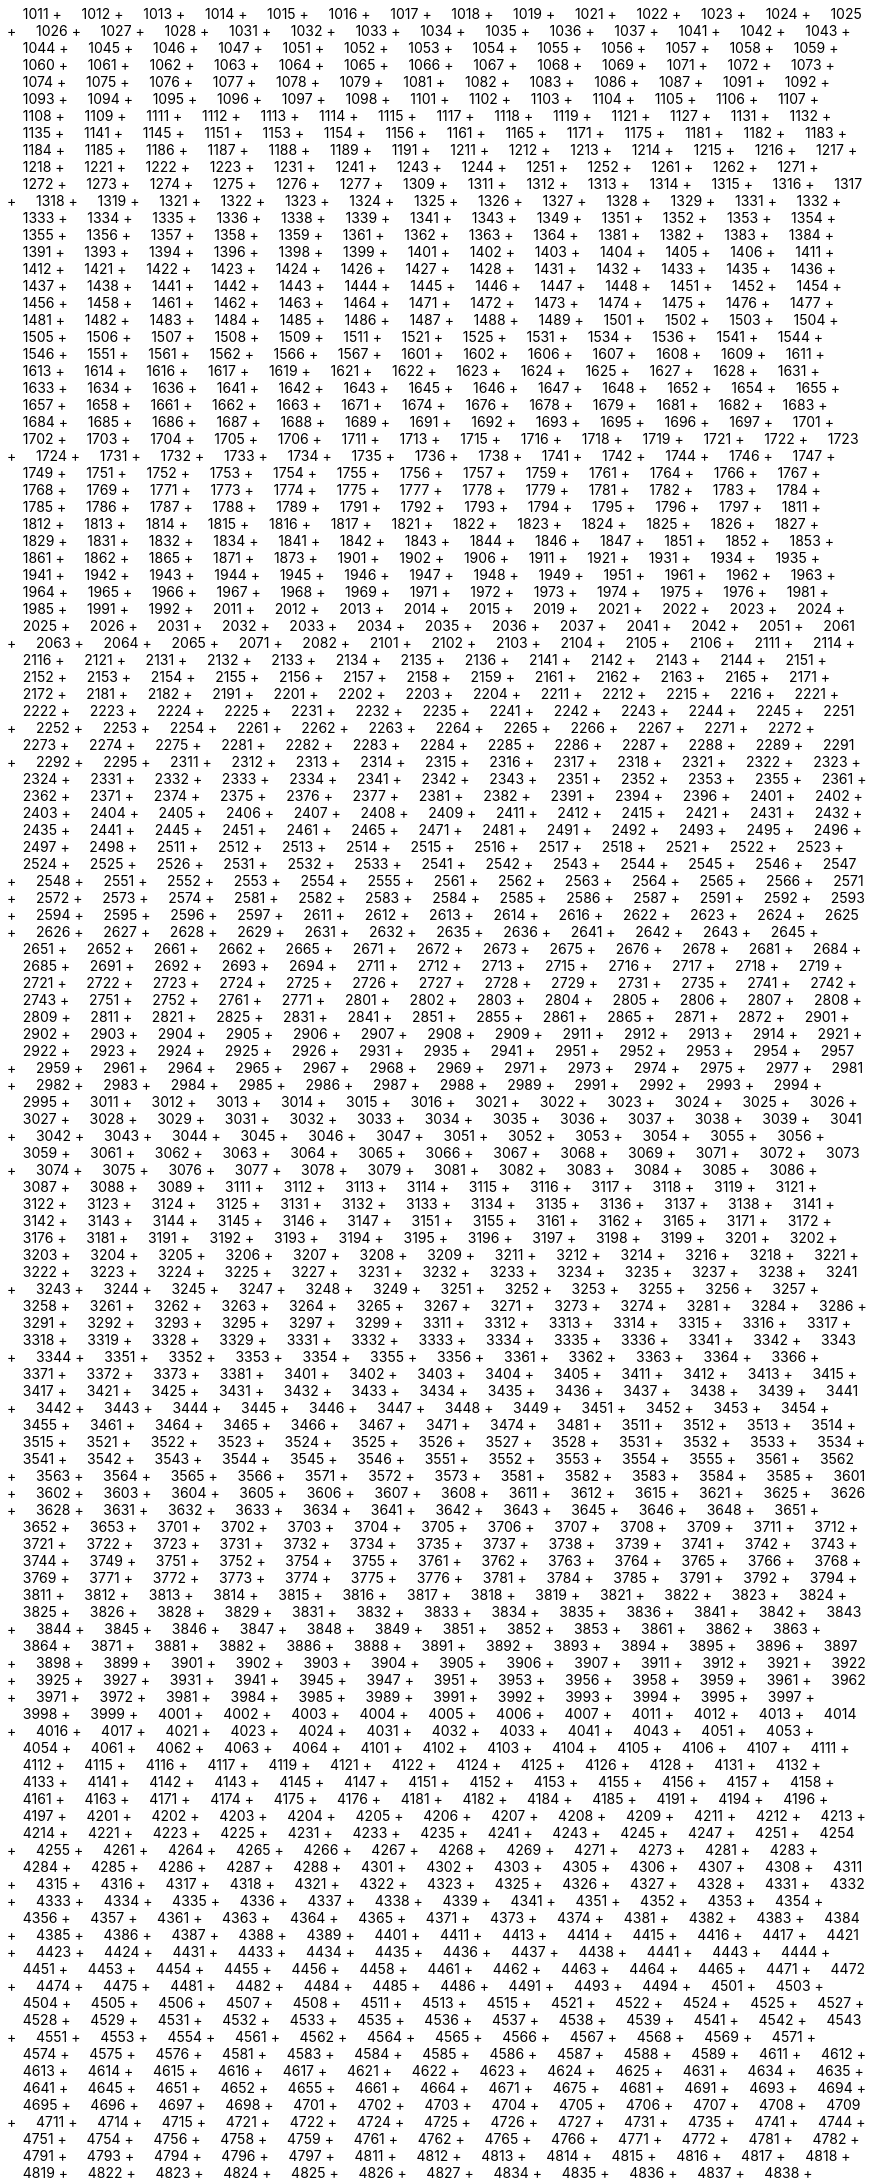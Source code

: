 &nbsp;&nbsp;&nbsp;&nbsp;1011 + &nbsp;&nbsp;&nbsp;&nbsp;1012 + &nbsp;&nbsp;&nbsp;&nbsp;1013 + &nbsp;&nbsp;&nbsp;&nbsp;1014 + &nbsp;&nbsp;&nbsp;&nbsp;1015 + &nbsp;&nbsp;&nbsp;&nbsp;1016 + &nbsp;&nbsp;&nbsp;&nbsp;1017 + &nbsp;&nbsp;&nbsp;&nbsp;1018 + &nbsp;&nbsp;&nbsp;&nbsp;1019 + &nbsp;&nbsp;&nbsp;&nbsp;1021 + &nbsp;&nbsp;&nbsp;&nbsp;1022 + &nbsp;&nbsp;&nbsp;&nbsp;1023 + &nbsp;&nbsp;&nbsp;&nbsp;1024 + &nbsp;&nbsp;&nbsp;&nbsp;1025 + &nbsp;&nbsp;&nbsp;&nbsp;1026 + &nbsp;&nbsp;&nbsp;&nbsp;1027 + &nbsp;&nbsp;&nbsp;&nbsp;1028 + &nbsp;&nbsp;&nbsp;&nbsp;1031 + &nbsp;&nbsp;&nbsp;&nbsp;1032 + &nbsp;&nbsp;&nbsp;&nbsp;1033 + &nbsp;&nbsp;&nbsp;&nbsp;1034 + &nbsp;&nbsp;&nbsp;&nbsp;1035 + &nbsp;&nbsp;&nbsp;&nbsp;1036 + &nbsp;&nbsp;&nbsp;&nbsp;1037 + &nbsp;&nbsp;&nbsp;&nbsp;1041 + &nbsp;&nbsp;&nbsp;&nbsp;1042 + &nbsp;&nbsp;&nbsp;&nbsp;1043 + &nbsp;&nbsp;&nbsp;&nbsp;1044 + &nbsp;&nbsp;&nbsp;&nbsp;1045 + &nbsp;&nbsp;&nbsp;&nbsp;1046 + &nbsp;&nbsp;&nbsp;&nbsp;1047 + &nbsp;&nbsp;&nbsp;&nbsp;1051 + &nbsp;&nbsp;&nbsp;&nbsp;1052 + &nbsp;&nbsp;&nbsp;&nbsp;1053 + &nbsp;&nbsp;&nbsp;&nbsp;1054 + &nbsp;&nbsp;&nbsp;&nbsp;1055 + &nbsp;&nbsp;&nbsp;&nbsp;1056 + &nbsp;&nbsp;&nbsp;&nbsp;1057 + &nbsp;&nbsp;&nbsp;&nbsp;1058 + &nbsp;&nbsp;&nbsp;&nbsp;1059 + &nbsp;&nbsp;&nbsp;&nbsp;1060 + &nbsp;&nbsp;&nbsp;&nbsp;1061 + &nbsp;&nbsp;&nbsp;&nbsp;1062 + &nbsp;&nbsp;&nbsp;&nbsp;1063 + &nbsp;&nbsp;&nbsp;&nbsp;1064 + &nbsp;&nbsp;&nbsp;&nbsp;1065 + &nbsp;&nbsp;&nbsp;&nbsp;1066 + &nbsp;&nbsp;&nbsp;&nbsp;1067 + &nbsp;&nbsp;&nbsp;&nbsp;1068 + &nbsp;&nbsp;&nbsp;&nbsp;1069 + &nbsp;&nbsp;&nbsp;&nbsp;1071 + &nbsp;&nbsp;&nbsp;&nbsp;1072 + &nbsp;&nbsp;&nbsp;&nbsp;1073 + &nbsp;&nbsp;&nbsp;&nbsp;1074 + &nbsp;&nbsp;&nbsp;&nbsp;1075 + &nbsp;&nbsp;&nbsp;&nbsp;1076 + &nbsp;&nbsp;&nbsp;&nbsp;1077 + &nbsp;&nbsp;&nbsp;&nbsp;1078 + &nbsp;&nbsp;&nbsp;&nbsp;1079 + &nbsp;&nbsp;&nbsp;&nbsp;1081 + &nbsp;&nbsp;&nbsp;&nbsp;1082 + &nbsp;&nbsp;&nbsp;&nbsp;1083 + &nbsp;&nbsp;&nbsp;&nbsp;1086 + &nbsp;&nbsp;&nbsp;&nbsp;1087 + &nbsp;&nbsp;&nbsp;&nbsp;1091 + &nbsp;&nbsp;&nbsp;&nbsp;1092 + &nbsp;&nbsp;&nbsp;&nbsp;1093 + &nbsp;&nbsp;&nbsp;&nbsp;1094 + &nbsp;&nbsp;&nbsp;&nbsp;1095 + &nbsp;&nbsp;&nbsp;&nbsp;1096 + &nbsp;&nbsp;&nbsp;&nbsp;1097 + &nbsp;&nbsp;&nbsp;&nbsp;1098 + &nbsp;&nbsp;&nbsp;&nbsp;1101 + &nbsp;&nbsp;&nbsp;&nbsp;1102 + &nbsp;&nbsp;&nbsp;&nbsp;1103 + &nbsp;&nbsp;&nbsp;&nbsp;1104 + &nbsp;&nbsp;&nbsp;&nbsp;1105 + &nbsp;&nbsp;&nbsp;&nbsp;1106 + &nbsp;&nbsp;&nbsp;&nbsp;1107 + &nbsp;&nbsp;&nbsp;&nbsp;1108 + &nbsp;&nbsp;&nbsp;&nbsp;1109 + &nbsp;&nbsp;&nbsp;&nbsp;1111 + &nbsp;&nbsp;&nbsp;&nbsp;1112 + &nbsp;&nbsp;&nbsp;&nbsp;1113 + &nbsp;&nbsp;&nbsp;&nbsp;1114 + &nbsp;&nbsp;&nbsp;&nbsp;1115 + &nbsp;&nbsp;&nbsp;&nbsp;1117 + &nbsp;&nbsp;&nbsp;&nbsp;1118 + &nbsp;&nbsp;&nbsp;&nbsp;1119 + &nbsp;&nbsp;&nbsp;&nbsp;1121 + &nbsp;&nbsp;&nbsp;&nbsp;1127 + &nbsp;&nbsp;&nbsp;&nbsp;1131 + &nbsp;&nbsp;&nbsp;&nbsp;1132 + &nbsp;&nbsp;&nbsp;&nbsp;1135 + &nbsp;&nbsp;&nbsp;&nbsp;1141 + &nbsp;&nbsp;&nbsp;&nbsp;1145 + &nbsp;&nbsp;&nbsp;&nbsp;1151 + &nbsp;&nbsp;&nbsp;&nbsp;1153 + &nbsp;&nbsp;&nbsp;&nbsp;1154 + &nbsp;&nbsp;&nbsp;&nbsp;1156 + &nbsp;&nbsp;&nbsp;&nbsp;1161 + &nbsp;&nbsp;&nbsp;&nbsp;1165 + &nbsp;&nbsp;&nbsp;&nbsp;1171 + &nbsp;&nbsp;&nbsp;&nbsp;1175 + &nbsp;&nbsp;&nbsp;&nbsp;1181 + &nbsp;&nbsp;&nbsp;&nbsp;1182 + &nbsp;&nbsp;&nbsp;&nbsp;1183 + &nbsp;&nbsp;&nbsp;&nbsp;1184 + &nbsp;&nbsp;&nbsp;&nbsp;1185 + &nbsp;&nbsp;&nbsp;&nbsp;1186 + &nbsp;&nbsp;&nbsp;&nbsp;1187 + &nbsp;&nbsp;&nbsp;&nbsp;1188 + &nbsp;&nbsp;&nbsp;&nbsp;1189 + &nbsp;&nbsp;&nbsp;&nbsp;1191 + &nbsp;&nbsp;&nbsp;&nbsp;1211 + &nbsp;&nbsp;&nbsp;&nbsp;1212 + &nbsp;&nbsp;&nbsp;&nbsp;1213 + &nbsp;&nbsp;&nbsp;&nbsp;1214 + &nbsp;&nbsp;&nbsp;&nbsp;1215 + &nbsp;&nbsp;&nbsp;&nbsp;1216 + &nbsp;&nbsp;&nbsp;&nbsp;1217 + &nbsp;&nbsp;&nbsp;&nbsp;1218 + &nbsp;&nbsp;&nbsp;&nbsp;1221 + &nbsp;&nbsp;&nbsp;&nbsp;1222 + &nbsp;&nbsp;&nbsp;&nbsp;1223 + &nbsp;&nbsp;&nbsp;&nbsp;1231 + &nbsp;&nbsp;&nbsp;&nbsp;1241 + &nbsp;&nbsp;&nbsp;&nbsp;1243 + &nbsp;&nbsp;&nbsp;&nbsp;1244 + &nbsp;&nbsp;&nbsp;&nbsp;1251 + &nbsp;&nbsp;&nbsp;&nbsp;1252 + &nbsp;&nbsp;&nbsp;&nbsp;1261 + &nbsp;&nbsp;&nbsp;&nbsp;1262 + &nbsp;&nbsp;&nbsp;&nbsp;1271 + &nbsp;&nbsp;&nbsp;&nbsp;1272 + &nbsp;&nbsp;&nbsp;&nbsp;1273 + &nbsp;&nbsp;&nbsp;&nbsp;1274 + &nbsp;&nbsp;&nbsp;&nbsp;1275 + &nbsp;&nbsp;&nbsp;&nbsp;1276 + &nbsp;&nbsp;&nbsp;&nbsp;1277 + &nbsp;&nbsp;&nbsp;&nbsp;1309 + &nbsp;&nbsp;&nbsp;&nbsp;1311 + &nbsp;&nbsp;&nbsp;&nbsp;1312 + &nbsp;&nbsp;&nbsp;&nbsp;1313 + &nbsp;&nbsp;&nbsp;&nbsp;1314 + &nbsp;&nbsp;&nbsp;&nbsp;1315 + &nbsp;&nbsp;&nbsp;&nbsp;1316 + &nbsp;&nbsp;&nbsp;&nbsp;1317 + &nbsp;&nbsp;&nbsp;&nbsp;1318 + &nbsp;&nbsp;&nbsp;&nbsp;1319 + &nbsp;&nbsp;&nbsp;&nbsp;1321 + &nbsp;&nbsp;&nbsp;&nbsp;1322 + &nbsp;&nbsp;&nbsp;&nbsp;1323 + &nbsp;&nbsp;&nbsp;&nbsp;1324 + &nbsp;&nbsp;&nbsp;&nbsp;1325 + &nbsp;&nbsp;&nbsp;&nbsp;1326 + &nbsp;&nbsp;&nbsp;&nbsp;1327 + &nbsp;&nbsp;&nbsp;&nbsp;1328 + &nbsp;&nbsp;&nbsp;&nbsp;1329 + &nbsp;&nbsp;&nbsp;&nbsp;1331 + &nbsp;&nbsp;&nbsp;&nbsp;1332 + &nbsp;&nbsp;&nbsp;&nbsp;1333 + &nbsp;&nbsp;&nbsp;&nbsp;1334 + &nbsp;&nbsp;&nbsp;&nbsp;1335 + &nbsp;&nbsp;&nbsp;&nbsp;1336 + &nbsp;&nbsp;&nbsp;&nbsp;1338 + &nbsp;&nbsp;&nbsp;&nbsp;1339 + &nbsp;&nbsp;&nbsp;&nbsp;1341 + &nbsp;&nbsp;&nbsp;&nbsp;1343 + &nbsp;&nbsp;&nbsp;&nbsp;1349 + &nbsp;&nbsp;&nbsp;&nbsp;1351 + &nbsp;&nbsp;&nbsp;&nbsp;1352 + &nbsp;&nbsp;&nbsp;&nbsp;1353 + &nbsp;&nbsp;&nbsp;&nbsp;1354 + &nbsp;&nbsp;&nbsp;&nbsp;1355 + &nbsp;&nbsp;&nbsp;&nbsp;1356 + &nbsp;&nbsp;&nbsp;&nbsp;1357 + &nbsp;&nbsp;&nbsp;&nbsp;1358 + &nbsp;&nbsp;&nbsp;&nbsp;1359 + &nbsp;&nbsp;&nbsp;&nbsp;1361 + &nbsp;&nbsp;&nbsp;&nbsp;1362 + &nbsp;&nbsp;&nbsp;&nbsp;1363 + &nbsp;&nbsp;&nbsp;&nbsp;1364 + &nbsp;&nbsp;&nbsp;&nbsp;1381 + &nbsp;&nbsp;&nbsp;&nbsp;1382 + &nbsp;&nbsp;&nbsp;&nbsp;1383 + &nbsp;&nbsp;&nbsp;&nbsp;1384 + &nbsp;&nbsp;&nbsp;&nbsp;1391 + &nbsp;&nbsp;&nbsp;&nbsp;1393 + &nbsp;&nbsp;&nbsp;&nbsp;1394 + &nbsp;&nbsp;&nbsp;&nbsp;1396 + &nbsp;&nbsp;&nbsp;&nbsp;1398 + &nbsp;&nbsp;&nbsp;&nbsp;1399 + &nbsp;&nbsp;&nbsp;&nbsp;1401 + &nbsp;&nbsp;&nbsp;&nbsp;1402 + &nbsp;&nbsp;&nbsp;&nbsp;1403 + &nbsp;&nbsp;&nbsp;&nbsp;1404 + &nbsp;&nbsp;&nbsp;&nbsp;1405 + &nbsp;&nbsp;&nbsp;&nbsp;1406 + &nbsp;&nbsp;&nbsp;&nbsp;1411 + &nbsp;&nbsp;&nbsp;&nbsp;1412 + &nbsp;&nbsp;&nbsp;&nbsp;1421 + &nbsp;&nbsp;&nbsp;&nbsp;1422 + &nbsp;&nbsp;&nbsp;&nbsp;1423 + &nbsp;&nbsp;&nbsp;&nbsp;1424 + &nbsp;&nbsp;&nbsp;&nbsp;1426 + &nbsp;&nbsp;&nbsp;&nbsp;1427 + &nbsp;&nbsp;&nbsp;&nbsp;1428 + &nbsp;&nbsp;&nbsp;&nbsp;1431 + &nbsp;&nbsp;&nbsp;&nbsp;1432 + &nbsp;&nbsp;&nbsp;&nbsp;1433 + &nbsp;&nbsp;&nbsp;&nbsp;1435 + &nbsp;&nbsp;&nbsp;&nbsp;1436 + &nbsp;&nbsp;&nbsp;&nbsp;1437 + &nbsp;&nbsp;&nbsp;&nbsp;1438 + &nbsp;&nbsp;&nbsp;&nbsp;1441 + &nbsp;&nbsp;&nbsp;&nbsp;1442 + &nbsp;&nbsp;&nbsp;&nbsp;1443 + &nbsp;&nbsp;&nbsp;&nbsp;1444 + &nbsp;&nbsp;&nbsp;&nbsp;1445 + &nbsp;&nbsp;&nbsp;&nbsp;1446 + &nbsp;&nbsp;&nbsp;&nbsp;1447 + &nbsp;&nbsp;&nbsp;&nbsp;1448 + &nbsp;&nbsp;&nbsp;&nbsp;1451 + &nbsp;&nbsp;&nbsp;&nbsp;1452 + &nbsp;&nbsp;&nbsp;&nbsp;1454 + &nbsp;&nbsp;&nbsp;&nbsp;1456 + &nbsp;&nbsp;&nbsp;&nbsp;1458 + &nbsp;&nbsp;&nbsp;&nbsp;1461 + &nbsp;&nbsp;&nbsp;&nbsp;1462 + &nbsp;&nbsp;&nbsp;&nbsp;1463 + &nbsp;&nbsp;&nbsp;&nbsp;1464 + &nbsp;&nbsp;&nbsp;&nbsp;1471 + &nbsp;&nbsp;&nbsp;&nbsp;1472 + &nbsp;&nbsp;&nbsp;&nbsp;1473 + &nbsp;&nbsp;&nbsp;&nbsp;1474 + &nbsp;&nbsp;&nbsp;&nbsp;1475 + &nbsp;&nbsp;&nbsp;&nbsp;1476 + &nbsp;&nbsp;&nbsp;&nbsp;1477 + &nbsp;&nbsp;&nbsp;&nbsp;1481 + &nbsp;&nbsp;&nbsp;&nbsp;1482 + &nbsp;&nbsp;&nbsp;&nbsp;1483 + &nbsp;&nbsp;&nbsp;&nbsp;1484 + &nbsp;&nbsp;&nbsp;&nbsp;1485 + &nbsp;&nbsp;&nbsp;&nbsp;1486 + &nbsp;&nbsp;&nbsp;&nbsp;1487 + &nbsp;&nbsp;&nbsp;&nbsp;1488 + &nbsp;&nbsp;&nbsp;&nbsp;1489 + &nbsp;&nbsp;&nbsp;&nbsp;1501 + &nbsp;&nbsp;&nbsp;&nbsp;1502 + &nbsp;&nbsp;&nbsp;&nbsp;1503 + &nbsp;&nbsp;&nbsp;&nbsp;1504 + &nbsp;&nbsp;&nbsp;&nbsp;1505 + &nbsp;&nbsp;&nbsp;&nbsp;1506 + &nbsp;&nbsp;&nbsp;&nbsp;1507 + &nbsp;&nbsp;&nbsp;&nbsp;1508 + &nbsp;&nbsp;&nbsp;&nbsp;1509 + &nbsp;&nbsp;&nbsp;&nbsp;1511 + &nbsp;&nbsp;&nbsp;&nbsp;1521 + &nbsp;&nbsp;&nbsp;&nbsp;1525 + &nbsp;&nbsp;&nbsp;&nbsp;1531 + &nbsp;&nbsp;&nbsp;&nbsp;1534 + &nbsp;&nbsp;&nbsp;&nbsp;1536 + &nbsp;&nbsp;&nbsp;&nbsp;1541 + &nbsp;&nbsp;&nbsp;&nbsp;1544 + &nbsp;&nbsp;&nbsp;&nbsp;1546 + &nbsp;&nbsp;&nbsp;&nbsp;1551 + &nbsp;&nbsp;&nbsp;&nbsp;1561 + &nbsp;&nbsp;&nbsp;&nbsp;1562 + &nbsp;&nbsp;&nbsp;&nbsp;1566 + &nbsp;&nbsp;&nbsp;&nbsp;1567 + &nbsp;&nbsp;&nbsp;&nbsp;1601 + &nbsp;&nbsp;&nbsp;&nbsp;1602 + &nbsp;&nbsp;&nbsp;&nbsp;1606 + &nbsp;&nbsp;&nbsp;&nbsp;1607 + &nbsp;&nbsp;&nbsp;&nbsp;1608 + &nbsp;&nbsp;&nbsp;&nbsp;1609 + &nbsp;&nbsp;&nbsp;&nbsp;1611 + &nbsp;&nbsp;&nbsp;&nbsp;1613 + &nbsp;&nbsp;&nbsp;&nbsp;1614 + &nbsp;&nbsp;&nbsp;&nbsp;1616 + &nbsp;&nbsp;&nbsp;&nbsp;1617 + &nbsp;&nbsp;&nbsp;&nbsp;1619 + &nbsp;&nbsp;&nbsp;&nbsp;1621 + &nbsp;&nbsp;&nbsp;&nbsp;1622 + &nbsp;&nbsp;&nbsp;&nbsp;1623 + &nbsp;&nbsp;&nbsp;&nbsp;1624 + &nbsp;&nbsp;&nbsp;&nbsp;1625 + &nbsp;&nbsp;&nbsp;&nbsp;1627 + &nbsp;&nbsp;&nbsp;&nbsp;1628 + &nbsp;&nbsp;&nbsp;&nbsp;1631 + &nbsp;&nbsp;&nbsp;&nbsp;1633 + &nbsp;&nbsp;&nbsp;&nbsp;1634 + &nbsp;&nbsp;&nbsp;&nbsp;1636 + &nbsp;&nbsp;&nbsp;&nbsp;1641 + &nbsp;&nbsp;&nbsp;&nbsp;1642 + &nbsp;&nbsp;&nbsp;&nbsp;1643 + &nbsp;&nbsp;&nbsp;&nbsp;1645 + &nbsp;&nbsp;&nbsp;&nbsp;1646 + &nbsp;&nbsp;&nbsp;&nbsp;1647 + &nbsp;&nbsp;&nbsp;&nbsp;1648 + &nbsp;&nbsp;&nbsp;&nbsp;1652 + &nbsp;&nbsp;&nbsp;&nbsp;1654 + &nbsp;&nbsp;&nbsp;&nbsp;1655 + &nbsp;&nbsp;&nbsp;&nbsp;1657 + &nbsp;&nbsp;&nbsp;&nbsp;1658 + &nbsp;&nbsp;&nbsp;&nbsp;1661 + &nbsp;&nbsp;&nbsp;&nbsp;1662 + &nbsp;&nbsp;&nbsp;&nbsp;1663 + &nbsp;&nbsp;&nbsp;&nbsp;1671 + &nbsp;&nbsp;&nbsp;&nbsp;1674 + &nbsp;&nbsp;&nbsp;&nbsp;1676 + &nbsp;&nbsp;&nbsp;&nbsp;1678 + &nbsp;&nbsp;&nbsp;&nbsp;1679 + &nbsp;&nbsp;&nbsp;&nbsp;1681 + &nbsp;&nbsp;&nbsp;&nbsp;1682 + &nbsp;&nbsp;&nbsp;&nbsp;1683 + &nbsp;&nbsp;&nbsp;&nbsp;1684 + &nbsp;&nbsp;&nbsp;&nbsp;1685 + &nbsp;&nbsp;&nbsp;&nbsp;1686 + &nbsp;&nbsp;&nbsp;&nbsp;1687 + &nbsp;&nbsp;&nbsp;&nbsp;1688 + &nbsp;&nbsp;&nbsp;&nbsp;1689 + &nbsp;&nbsp;&nbsp;&nbsp;1691 + &nbsp;&nbsp;&nbsp;&nbsp;1692 + &nbsp;&nbsp;&nbsp;&nbsp;1693 + &nbsp;&nbsp;&nbsp;&nbsp;1695 + &nbsp;&nbsp;&nbsp;&nbsp;1696 + &nbsp;&nbsp;&nbsp;&nbsp;1697 + &nbsp;&nbsp;&nbsp;&nbsp;1701 + &nbsp;&nbsp;&nbsp;&nbsp;1702 + &nbsp;&nbsp;&nbsp;&nbsp;1703 + &nbsp;&nbsp;&nbsp;&nbsp;1704 + &nbsp;&nbsp;&nbsp;&nbsp;1705 + &nbsp;&nbsp;&nbsp;&nbsp;1706 + &nbsp;&nbsp;&nbsp;&nbsp;1711 + &nbsp;&nbsp;&nbsp;&nbsp;1713 + &nbsp;&nbsp;&nbsp;&nbsp;1715 + &nbsp;&nbsp;&nbsp;&nbsp;1716 + &nbsp;&nbsp;&nbsp;&nbsp;1718 + &nbsp;&nbsp;&nbsp;&nbsp;1719 + &nbsp;&nbsp;&nbsp;&nbsp;1721 + &nbsp;&nbsp;&nbsp;&nbsp;1722 + &nbsp;&nbsp;&nbsp;&nbsp;1723 + &nbsp;&nbsp;&nbsp;&nbsp;1724 + &nbsp;&nbsp;&nbsp;&nbsp;1731 + &nbsp;&nbsp;&nbsp;&nbsp;1732 + &nbsp;&nbsp;&nbsp;&nbsp;1733 + &nbsp;&nbsp;&nbsp;&nbsp;1734 + &nbsp;&nbsp;&nbsp;&nbsp;1735 + &nbsp;&nbsp;&nbsp;&nbsp;1736 + &nbsp;&nbsp;&nbsp;&nbsp;1738 + &nbsp;&nbsp;&nbsp;&nbsp;1741 + &nbsp;&nbsp;&nbsp;&nbsp;1742 + &nbsp;&nbsp;&nbsp;&nbsp;1744 + &nbsp;&nbsp;&nbsp;&nbsp;1746 + &nbsp;&nbsp;&nbsp;&nbsp;1747 + &nbsp;&nbsp;&nbsp;&nbsp;1749 + &nbsp;&nbsp;&nbsp;&nbsp;1751 + &nbsp;&nbsp;&nbsp;&nbsp;1752 + &nbsp;&nbsp;&nbsp;&nbsp;1753 + &nbsp;&nbsp;&nbsp;&nbsp;1754 + &nbsp;&nbsp;&nbsp;&nbsp;1755 + &nbsp;&nbsp;&nbsp;&nbsp;1756 + &nbsp;&nbsp;&nbsp;&nbsp;1757 + &nbsp;&nbsp;&nbsp;&nbsp;1759 + &nbsp;&nbsp;&nbsp;&nbsp;1761 + &nbsp;&nbsp;&nbsp;&nbsp;1764 + &nbsp;&nbsp;&nbsp;&nbsp;1766 + &nbsp;&nbsp;&nbsp;&nbsp;1767 + &nbsp;&nbsp;&nbsp;&nbsp;1768 + &nbsp;&nbsp;&nbsp;&nbsp;1769 + &nbsp;&nbsp;&nbsp;&nbsp;1771 + &nbsp;&nbsp;&nbsp;&nbsp;1773 + &nbsp;&nbsp;&nbsp;&nbsp;1774 + &nbsp;&nbsp;&nbsp;&nbsp;1775 + &nbsp;&nbsp;&nbsp;&nbsp;1777 + &nbsp;&nbsp;&nbsp;&nbsp;1778 + &nbsp;&nbsp;&nbsp;&nbsp;1779 + &nbsp;&nbsp;&nbsp;&nbsp;1781 + &nbsp;&nbsp;&nbsp;&nbsp;1782 + &nbsp;&nbsp;&nbsp;&nbsp;1783 + &nbsp;&nbsp;&nbsp;&nbsp;1784 + &nbsp;&nbsp;&nbsp;&nbsp;1785 + &nbsp;&nbsp;&nbsp;&nbsp;1786 + &nbsp;&nbsp;&nbsp;&nbsp;1787 + &nbsp;&nbsp;&nbsp;&nbsp;1788 + &nbsp;&nbsp;&nbsp;&nbsp;1789 + &nbsp;&nbsp;&nbsp;&nbsp;1791 + &nbsp;&nbsp;&nbsp;&nbsp;1792 + &nbsp;&nbsp;&nbsp;&nbsp;1793 + &nbsp;&nbsp;&nbsp;&nbsp;1794 + &nbsp;&nbsp;&nbsp;&nbsp;1795 + &nbsp;&nbsp;&nbsp;&nbsp;1796 + &nbsp;&nbsp;&nbsp;&nbsp;1797 + &nbsp;&nbsp;&nbsp;&nbsp;1811 + &nbsp;&nbsp;&nbsp;&nbsp;1812 + &nbsp;&nbsp;&nbsp;&nbsp;1813 + &nbsp;&nbsp;&nbsp;&nbsp;1814 + &nbsp;&nbsp;&nbsp;&nbsp;1815 + &nbsp;&nbsp;&nbsp;&nbsp;1816 + &nbsp;&nbsp;&nbsp;&nbsp;1817 + &nbsp;&nbsp;&nbsp;&nbsp;1821 + &nbsp;&nbsp;&nbsp;&nbsp;1822 + &nbsp;&nbsp;&nbsp;&nbsp;1823 + &nbsp;&nbsp;&nbsp;&nbsp;1824 + &nbsp;&nbsp;&nbsp;&nbsp;1825 + &nbsp;&nbsp;&nbsp;&nbsp;1826 + &nbsp;&nbsp;&nbsp;&nbsp;1827 + &nbsp;&nbsp;&nbsp;&nbsp;1829 + &nbsp;&nbsp;&nbsp;&nbsp;1831 + &nbsp;&nbsp;&nbsp;&nbsp;1832 + &nbsp;&nbsp;&nbsp;&nbsp;1834 + &nbsp;&nbsp;&nbsp;&nbsp;1841 + &nbsp;&nbsp;&nbsp;&nbsp;1842 + &nbsp;&nbsp;&nbsp;&nbsp;1843 + &nbsp;&nbsp;&nbsp;&nbsp;1844 + &nbsp;&nbsp;&nbsp;&nbsp;1846 + &nbsp;&nbsp;&nbsp;&nbsp;1847 + &nbsp;&nbsp;&nbsp;&nbsp;1851 + &nbsp;&nbsp;&nbsp;&nbsp;1852 + &nbsp;&nbsp;&nbsp;&nbsp;1853 + &nbsp;&nbsp;&nbsp;&nbsp;1861 + &nbsp;&nbsp;&nbsp;&nbsp;1862 + &nbsp;&nbsp;&nbsp;&nbsp;1865 + &nbsp;&nbsp;&nbsp;&nbsp;1871 + &nbsp;&nbsp;&nbsp;&nbsp;1873 + &nbsp;&nbsp;&nbsp;&nbsp;1901 + &nbsp;&nbsp;&nbsp;&nbsp;1902 + &nbsp;&nbsp;&nbsp;&nbsp;1906 + &nbsp;&nbsp;&nbsp;&nbsp;1911 + &nbsp;&nbsp;&nbsp;&nbsp;1921 + &nbsp;&nbsp;&nbsp;&nbsp;1931 + &nbsp;&nbsp;&nbsp;&nbsp;1934 + &nbsp;&nbsp;&nbsp;&nbsp;1935 + &nbsp;&nbsp;&nbsp;&nbsp;1941 + &nbsp;&nbsp;&nbsp;&nbsp;1942 + &nbsp;&nbsp;&nbsp;&nbsp;1943 + &nbsp;&nbsp;&nbsp;&nbsp;1944 + &nbsp;&nbsp;&nbsp;&nbsp;1945 + &nbsp;&nbsp;&nbsp;&nbsp;1946 + &nbsp;&nbsp;&nbsp;&nbsp;1947 + &nbsp;&nbsp;&nbsp;&nbsp;1948 + &nbsp;&nbsp;&nbsp;&nbsp;1949 + &nbsp;&nbsp;&nbsp;&nbsp;1951 + &nbsp;&nbsp;&nbsp;&nbsp;1961 + &nbsp;&nbsp;&nbsp;&nbsp;1962 + &nbsp;&nbsp;&nbsp;&nbsp;1963 + &nbsp;&nbsp;&nbsp;&nbsp;1964 + &nbsp;&nbsp;&nbsp;&nbsp;1965 + &nbsp;&nbsp;&nbsp;&nbsp;1966 + &nbsp;&nbsp;&nbsp;&nbsp;1967 + &nbsp;&nbsp;&nbsp;&nbsp;1968 + &nbsp;&nbsp;&nbsp;&nbsp;1969 + &nbsp;&nbsp;&nbsp;&nbsp;1971 + &nbsp;&nbsp;&nbsp;&nbsp;1972 + &nbsp;&nbsp;&nbsp;&nbsp;1973 + &nbsp;&nbsp;&nbsp;&nbsp;1974 + &nbsp;&nbsp;&nbsp;&nbsp;1975 + &nbsp;&nbsp;&nbsp;&nbsp;1976 + &nbsp;&nbsp;&nbsp;&nbsp;1981 + &nbsp;&nbsp;&nbsp;&nbsp;1985 + &nbsp;&nbsp;&nbsp;&nbsp;1991 + &nbsp;&nbsp;&nbsp;&nbsp;1992 + &nbsp;&nbsp;&nbsp;&nbsp;2011 + &nbsp;&nbsp;&nbsp;&nbsp;2012 + &nbsp;&nbsp;&nbsp;&nbsp;2013 + &nbsp;&nbsp;&nbsp;&nbsp;2014 + &nbsp;&nbsp;&nbsp;&nbsp;2015 + &nbsp;&nbsp;&nbsp;&nbsp;2019 + &nbsp;&nbsp;&nbsp;&nbsp;2021 + &nbsp;&nbsp;&nbsp;&nbsp;2022 + &nbsp;&nbsp;&nbsp;&nbsp;2023 + &nbsp;&nbsp;&nbsp;&nbsp;2024 + &nbsp;&nbsp;&nbsp;&nbsp;2025 + &nbsp;&nbsp;&nbsp;&nbsp;2026 + &nbsp;&nbsp;&nbsp;&nbsp;2031 + &nbsp;&nbsp;&nbsp;&nbsp;2032 + &nbsp;&nbsp;&nbsp;&nbsp;2033 + &nbsp;&nbsp;&nbsp;&nbsp;2034 + &nbsp;&nbsp;&nbsp;&nbsp;2035 + &nbsp;&nbsp;&nbsp;&nbsp;2036 + &nbsp;&nbsp;&nbsp;&nbsp;2037 + &nbsp;&nbsp;&nbsp;&nbsp;2041 + &nbsp;&nbsp;&nbsp;&nbsp;2042 + &nbsp;&nbsp;&nbsp;&nbsp;2051 + &nbsp;&nbsp;&nbsp;&nbsp;2061 + &nbsp;&nbsp;&nbsp;&nbsp;2063 + &nbsp;&nbsp;&nbsp;&nbsp;2064 + &nbsp;&nbsp;&nbsp;&nbsp;2065 + &nbsp;&nbsp;&nbsp;&nbsp;2071 + &nbsp;&nbsp;&nbsp;&nbsp;2082 + &nbsp;&nbsp;&nbsp;&nbsp;2101 + &nbsp;&nbsp;&nbsp;&nbsp;2102 + &nbsp;&nbsp;&nbsp;&nbsp;2103 + &nbsp;&nbsp;&nbsp;&nbsp;2104 + &nbsp;&nbsp;&nbsp;&nbsp;2105 + &nbsp;&nbsp;&nbsp;&nbsp;2106 + &nbsp;&nbsp;&nbsp;&nbsp;2111 + &nbsp;&nbsp;&nbsp;&nbsp;2114 + &nbsp;&nbsp;&nbsp;&nbsp;2116 + &nbsp;&nbsp;&nbsp;&nbsp;2121 + &nbsp;&nbsp;&nbsp;&nbsp;2131 + &nbsp;&nbsp;&nbsp;&nbsp;2132 + &nbsp;&nbsp;&nbsp;&nbsp;2133 + &nbsp;&nbsp;&nbsp;&nbsp;2134 + &nbsp;&nbsp;&nbsp;&nbsp;2135 + &nbsp;&nbsp;&nbsp;&nbsp;2136 + &nbsp;&nbsp;&nbsp;&nbsp;2141 + &nbsp;&nbsp;&nbsp;&nbsp;2142 + &nbsp;&nbsp;&nbsp;&nbsp;2143 + &nbsp;&nbsp;&nbsp;&nbsp;2144 + &nbsp;&nbsp;&nbsp;&nbsp;2151 + &nbsp;&nbsp;&nbsp;&nbsp;2152 + &nbsp;&nbsp;&nbsp;&nbsp;2153 + &nbsp;&nbsp;&nbsp;&nbsp;2154 + &nbsp;&nbsp;&nbsp;&nbsp;2155 + &nbsp;&nbsp;&nbsp;&nbsp;2156 + &nbsp;&nbsp;&nbsp;&nbsp;2157 + &nbsp;&nbsp;&nbsp;&nbsp;2158 + &nbsp;&nbsp;&nbsp;&nbsp;2159 + &nbsp;&nbsp;&nbsp;&nbsp;2161 + &nbsp;&nbsp;&nbsp;&nbsp;2162 + &nbsp;&nbsp;&nbsp;&nbsp;2163 + &nbsp;&nbsp;&nbsp;&nbsp;2165 + &nbsp;&nbsp;&nbsp;&nbsp;2171 + &nbsp;&nbsp;&nbsp;&nbsp;2172 + &nbsp;&nbsp;&nbsp;&nbsp;2181 + &nbsp;&nbsp;&nbsp;&nbsp;2182 + &nbsp;&nbsp;&nbsp;&nbsp;2191 + &nbsp;&nbsp;&nbsp;&nbsp;2201 + &nbsp;&nbsp;&nbsp;&nbsp;2202 + &nbsp;&nbsp;&nbsp;&nbsp;2203 + &nbsp;&nbsp;&nbsp;&nbsp;2204 + &nbsp;&nbsp;&nbsp;&nbsp;2211 + &nbsp;&nbsp;&nbsp;&nbsp;2212 + &nbsp;&nbsp;&nbsp;&nbsp;2215 + &nbsp;&nbsp;&nbsp;&nbsp;2216 + &nbsp;&nbsp;&nbsp;&nbsp;2221 + &nbsp;&nbsp;&nbsp;&nbsp;2222 + &nbsp;&nbsp;&nbsp;&nbsp;2223 + &nbsp;&nbsp;&nbsp;&nbsp;2224 + &nbsp;&nbsp;&nbsp;&nbsp;2225 + &nbsp;&nbsp;&nbsp;&nbsp;2231 + &nbsp;&nbsp;&nbsp;&nbsp;2232 + &nbsp;&nbsp;&nbsp;&nbsp;2235 + &nbsp;&nbsp;&nbsp;&nbsp;2241 + &nbsp;&nbsp;&nbsp;&nbsp;2242 + &nbsp;&nbsp;&nbsp;&nbsp;2243 + &nbsp;&nbsp;&nbsp;&nbsp;2244 + &nbsp;&nbsp;&nbsp;&nbsp;2245 + &nbsp;&nbsp;&nbsp;&nbsp;2251 + &nbsp;&nbsp;&nbsp;&nbsp;2252 + &nbsp;&nbsp;&nbsp;&nbsp;2253 + &nbsp;&nbsp;&nbsp;&nbsp;2254 + &nbsp;&nbsp;&nbsp;&nbsp;2261 + &nbsp;&nbsp;&nbsp;&nbsp;2262 + &nbsp;&nbsp;&nbsp;&nbsp;2263 + &nbsp;&nbsp;&nbsp;&nbsp;2264 + &nbsp;&nbsp;&nbsp;&nbsp;2265 + &nbsp;&nbsp;&nbsp;&nbsp;2266 + &nbsp;&nbsp;&nbsp;&nbsp;2267 + &nbsp;&nbsp;&nbsp;&nbsp;2271 + &nbsp;&nbsp;&nbsp;&nbsp;2272 + &nbsp;&nbsp;&nbsp;&nbsp;2273 + &nbsp;&nbsp;&nbsp;&nbsp;2274 + &nbsp;&nbsp;&nbsp;&nbsp;2275 + &nbsp;&nbsp;&nbsp;&nbsp;2281 + &nbsp;&nbsp;&nbsp;&nbsp;2282 + &nbsp;&nbsp;&nbsp;&nbsp;2283 + &nbsp;&nbsp;&nbsp;&nbsp;2284 + &nbsp;&nbsp;&nbsp;&nbsp;2285 + &nbsp;&nbsp;&nbsp;&nbsp;2286 + &nbsp;&nbsp;&nbsp;&nbsp;2287 + &nbsp;&nbsp;&nbsp;&nbsp;2288 + &nbsp;&nbsp;&nbsp;&nbsp;2289 + &nbsp;&nbsp;&nbsp;&nbsp;2291 + &nbsp;&nbsp;&nbsp;&nbsp;2292 + &nbsp;&nbsp;&nbsp;&nbsp;2295 + &nbsp;&nbsp;&nbsp;&nbsp;2311 + &nbsp;&nbsp;&nbsp;&nbsp;2312 + &nbsp;&nbsp;&nbsp;&nbsp;2313 + &nbsp;&nbsp;&nbsp;&nbsp;2314 + &nbsp;&nbsp;&nbsp;&nbsp;2315 + &nbsp;&nbsp;&nbsp;&nbsp;2316 + &nbsp;&nbsp;&nbsp;&nbsp;2317 + &nbsp;&nbsp;&nbsp;&nbsp;2318 + &nbsp;&nbsp;&nbsp;&nbsp;2321 + &nbsp;&nbsp;&nbsp;&nbsp;2322 + &nbsp;&nbsp;&nbsp;&nbsp;2323 + &nbsp;&nbsp;&nbsp;&nbsp;2324 + &nbsp;&nbsp;&nbsp;&nbsp;2331 + &nbsp;&nbsp;&nbsp;&nbsp;2332 + &nbsp;&nbsp;&nbsp;&nbsp;2333 + &nbsp;&nbsp;&nbsp;&nbsp;2334 + &nbsp;&nbsp;&nbsp;&nbsp;2341 + &nbsp;&nbsp;&nbsp;&nbsp;2342 + &nbsp;&nbsp;&nbsp;&nbsp;2343 + &nbsp;&nbsp;&nbsp;&nbsp;2351 + &nbsp;&nbsp;&nbsp;&nbsp;2352 + &nbsp;&nbsp;&nbsp;&nbsp;2353 + &nbsp;&nbsp;&nbsp;&nbsp;2355 + &nbsp;&nbsp;&nbsp;&nbsp;2361 + &nbsp;&nbsp;&nbsp;&nbsp;2362 + &nbsp;&nbsp;&nbsp;&nbsp;2371 + &nbsp;&nbsp;&nbsp;&nbsp;2374 + &nbsp;&nbsp;&nbsp;&nbsp;2375 + &nbsp;&nbsp;&nbsp;&nbsp;2376 + &nbsp;&nbsp;&nbsp;&nbsp;2377 + &nbsp;&nbsp;&nbsp;&nbsp;2381 + &nbsp;&nbsp;&nbsp;&nbsp;2382 + &nbsp;&nbsp;&nbsp;&nbsp;2391 + &nbsp;&nbsp;&nbsp;&nbsp;2394 + &nbsp;&nbsp;&nbsp;&nbsp;2396 + &nbsp;&nbsp;&nbsp;&nbsp;2401 + &nbsp;&nbsp;&nbsp;&nbsp;2402 + &nbsp;&nbsp;&nbsp;&nbsp;2403 + &nbsp;&nbsp;&nbsp;&nbsp;2404 + &nbsp;&nbsp;&nbsp;&nbsp;2405 + &nbsp;&nbsp;&nbsp;&nbsp;2406 + &nbsp;&nbsp;&nbsp;&nbsp;2407 + &nbsp;&nbsp;&nbsp;&nbsp;2408 + &nbsp;&nbsp;&nbsp;&nbsp;2409 + &nbsp;&nbsp;&nbsp;&nbsp;2411 + &nbsp;&nbsp;&nbsp;&nbsp;2412 + &nbsp;&nbsp;&nbsp;&nbsp;2415 + &nbsp;&nbsp;&nbsp;&nbsp;2421 + &nbsp;&nbsp;&nbsp;&nbsp;2431 + &nbsp;&nbsp;&nbsp;&nbsp;2432 + &nbsp;&nbsp;&nbsp;&nbsp;2435 + &nbsp;&nbsp;&nbsp;&nbsp;2441 + &nbsp;&nbsp;&nbsp;&nbsp;2445 + &nbsp;&nbsp;&nbsp;&nbsp;2451 + &nbsp;&nbsp;&nbsp;&nbsp;2461 + &nbsp;&nbsp;&nbsp;&nbsp;2465 + &nbsp;&nbsp;&nbsp;&nbsp;2471 + &nbsp;&nbsp;&nbsp;&nbsp;2481 + &nbsp;&nbsp;&nbsp;&nbsp;2491 + &nbsp;&nbsp;&nbsp;&nbsp;2492 + &nbsp;&nbsp;&nbsp;&nbsp;2493 + &nbsp;&nbsp;&nbsp;&nbsp;2495 + &nbsp;&nbsp;&nbsp;&nbsp;2496 + &nbsp;&nbsp;&nbsp;&nbsp;2497 + &nbsp;&nbsp;&nbsp;&nbsp;2498 + &nbsp;&nbsp;&nbsp;&nbsp;2511 + &nbsp;&nbsp;&nbsp;&nbsp;2512 + &nbsp;&nbsp;&nbsp;&nbsp;2513 + &nbsp;&nbsp;&nbsp;&nbsp;2514 + &nbsp;&nbsp;&nbsp;&nbsp;2515 + &nbsp;&nbsp;&nbsp;&nbsp;2516 + &nbsp;&nbsp;&nbsp;&nbsp;2517 + &nbsp;&nbsp;&nbsp;&nbsp;2518 + &nbsp;&nbsp;&nbsp;&nbsp;2521 + &nbsp;&nbsp;&nbsp;&nbsp;2522 + &nbsp;&nbsp;&nbsp;&nbsp;2523 + &nbsp;&nbsp;&nbsp;&nbsp;2524 + &nbsp;&nbsp;&nbsp;&nbsp;2525 + &nbsp;&nbsp;&nbsp;&nbsp;2526 + &nbsp;&nbsp;&nbsp;&nbsp;2531 + &nbsp;&nbsp;&nbsp;&nbsp;2532 + &nbsp;&nbsp;&nbsp;&nbsp;2533 + &nbsp;&nbsp;&nbsp;&nbsp;2541 + &nbsp;&nbsp;&nbsp;&nbsp;2542 + &nbsp;&nbsp;&nbsp;&nbsp;2543 + &nbsp;&nbsp;&nbsp;&nbsp;2544 + &nbsp;&nbsp;&nbsp;&nbsp;2545 + &nbsp;&nbsp;&nbsp;&nbsp;2546 + &nbsp;&nbsp;&nbsp;&nbsp;2547 + &nbsp;&nbsp;&nbsp;&nbsp;2548 + &nbsp;&nbsp;&nbsp;&nbsp;2551 + &nbsp;&nbsp;&nbsp;&nbsp;2552 + &nbsp;&nbsp;&nbsp;&nbsp;2553 + &nbsp;&nbsp;&nbsp;&nbsp;2554 + &nbsp;&nbsp;&nbsp;&nbsp;2555 + &nbsp;&nbsp;&nbsp;&nbsp;2561 + &nbsp;&nbsp;&nbsp;&nbsp;2562 + &nbsp;&nbsp;&nbsp;&nbsp;2563 + &nbsp;&nbsp;&nbsp;&nbsp;2564 + &nbsp;&nbsp;&nbsp;&nbsp;2565 + &nbsp;&nbsp;&nbsp;&nbsp;2566 + &nbsp;&nbsp;&nbsp;&nbsp;2571 + &nbsp;&nbsp;&nbsp;&nbsp;2572 + &nbsp;&nbsp;&nbsp;&nbsp;2573 + &nbsp;&nbsp;&nbsp;&nbsp;2574 + &nbsp;&nbsp;&nbsp;&nbsp;2581 + &nbsp;&nbsp;&nbsp;&nbsp;2582 + &nbsp;&nbsp;&nbsp;&nbsp;2583 + &nbsp;&nbsp;&nbsp;&nbsp;2584 + &nbsp;&nbsp;&nbsp;&nbsp;2585 + &nbsp;&nbsp;&nbsp;&nbsp;2586 + &nbsp;&nbsp;&nbsp;&nbsp;2587 + &nbsp;&nbsp;&nbsp;&nbsp;2591 + &nbsp;&nbsp;&nbsp;&nbsp;2592 + &nbsp;&nbsp;&nbsp;&nbsp;2593 + &nbsp;&nbsp;&nbsp;&nbsp;2594 + &nbsp;&nbsp;&nbsp;&nbsp;2595 + &nbsp;&nbsp;&nbsp;&nbsp;2596 + &nbsp;&nbsp;&nbsp;&nbsp;2597 + &nbsp;&nbsp;&nbsp;&nbsp;2611 + &nbsp;&nbsp;&nbsp;&nbsp;2612 + &nbsp;&nbsp;&nbsp;&nbsp;2613 + &nbsp;&nbsp;&nbsp;&nbsp;2614 + &nbsp;&nbsp;&nbsp;&nbsp;2616 + &nbsp;&nbsp;&nbsp;&nbsp;2622 + &nbsp;&nbsp;&nbsp;&nbsp;2623 + &nbsp;&nbsp;&nbsp;&nbsp;2624 + &nbsp;&nbsp;&nbsp;&nbsp;2625 + &nbsp;&nbsp;&nbsp;&nbsp;2626 + &nbsp;&nbsp;&nbsp;&nbsp;2627 + &nbsp;&nbsp;&nbsp;&nbsp;2628 + &nbsp;&nbsp;&nbsp;&nbsp;2629 + &nbsp;&nbsp;&nbsp;&nbsp;2631 + &nbsp;&nbsp;&nbsp;&nbsp;2632 + &nbsp;&nbsp;&nbsp;&nbsp;2635 + &nbsp;&nbsp;&nbsp;&nbsp;2636 + &nbsp;&nbsp;&nbsp;&nbsp;2641 + &nbsp;&nbsp;&nbsp;&nbsp;2642 + &nbsp;&nbsp;&nbsp;&nbsp;2643 + &nbsp;&nbsp;&nbsp;&nbsp;2645 + &nbsp;&nbsp;&nbsp;&nbsp;2651 + &nbsp;&nbsp;&nbsp;&nbsp;2652 + &nbsp;&nbsp;&nbsp;&nbsp;2661 + &nbsp;&nbsp;&nbsp;&nbsp;2662 + &nbsp;&nbsp;&nbsp;&nbsp;2665 + &nbsp;&nbsp;&nbsp;&nbsp;2671 + &nbsp;&nbsp;&nbsp;&nbsp;2672 + &nbsp;&nbsp;&nbsp;&nbsp;2673 + &nbsp;&nbsp;&nbsp;&nbsp;2675 + &nbsp;&nbsp;&nbsp;&nbsp;2676 + &nbsp;&nbsp;&nbsp;&nbsp;2678 + &nbsp;&nbsp;&nbsp;&nbsp;2681 + &nbsp;&nbsp;&nbsp;&nbsp;2684 + &nbsp;&nbsp;&nbsp;&nbsp;2685 + &nbsp;&nbsp;&nbsp;&nbsp;2691 + &nbsp;&nbsp;&nbsp;&nbsp;2692 + &nbsp;&nbsp;&nbsp;&nbsp;2693 + &nbsp;&nbsp;&nbsp;&nbsp;2694 + &nbsp;&nbsp;&nbsp;&nbsp;2711 + &nbsp;&nbsp;&nbsp;&nbsp;2712 + &nbsp;&nbsp;&nbsp;&nbsp;2713 + &nbsp;&nbsp;&nbsp;&nbsp;2715 + &nbsp;&nbsp;&nbsp;&nbsp;2716 + &nbsp;&nbsp;&nbsp;&nbsp;2717 + &nbsp;&nbsp;&nbsp;&nbsp;2718 + &nbsp;&nbsp;&nbsp;&nbsp;2719 + &nbsp;&nbsp;&nbsp;&nbsp;2721 + &nbsp;&nbsp;&nbsp;&nbsp;2722 + &nbsp;&nbsp;&nbsp;&nbsp;2723 + &nbsp;&nbsp;&nbsp;&nbsp;2724 + &nbsp;&nbsp;&nbsp;&nbsp;2725 + &nbsp;&nbsp;&nbsp;&nbsp;2726 + &nbsp;&nbsp;&nbsp;&nbsp;2727 + &nbsp;&nbsp;&nbsp;&nbsp;2728 + &nbsp;&nbsp;&nbsp;&nbsp;2729 + &nbsp;&nbsp;&nbsp;&nbsp;2731 + &nbsp;&nbsp;&nbsp;&nbsp;2735 + &nbsp;&nbsp;&nbsp;&nbsp;2741 + &nbsp;&nbsp;&nbsp;&nbsp;2742 + &nbsp;&nbsp;&nbsp;&nbsp;2743 + &nbsp;&nbsp;&nbsp;&nbsp;2751 + &nbsp;&nbsp;&nbsp;&nbsp;2752 + &nbsp;&nbsp;&nbsp;&nbsp;2761 + &nbsp;&nbsp;&nbsp;&nbsp;2771 + &nbsp;&nbsp;&nbsp;&nbsp;2801 + &nbsp;&nbsp;&nbsp;&nbsp;2802 + &nbsp;&nbsp;&nbsp;&nbsp;2803 + &nbsp;&nbsp;&nbsp;&nbsp;2804 + &nbsp;&nbsp;&nbsp;&nbsp;2805 + &nbsp;&nbsp;&nbsp;&nbsp;2806 + &nbsp;&nbsp;&nbsp;&nbsp;2807 + &nbsp;&nbsp;&nbsp;&nbsp;2808 + &nbsp;&nbsp;&nbsp;&nbsp;2809 + &nbsp;&nbsp;&nbsp;&nbsp;2811 + &nbsp;&nbsp;&nbsp;&nbsp;2821 + &nbsp;&nbsp;&nbsp;&nbsp;2825 + &nbsp;&nbsp;&nbsp;&nbsp;2831 + &nbsp;&nbsp;&nbsp;&nbsp;2841 + &nbsp;&nbsp;&nbsp;&nbsp;2851 + &nbsp;&nbsp;&nbsp;&nbsp;2855 + &nbsp;&nbsp;&nbsp;&nbsp;2861 + &nbsp;&nbsp;&nbsp;&nbsp;2865 + &nbsp;&nbsp;&nbsp;&nbsp;2871 + &nbsp;&nbsp;&nbsp;&nbsp;2872 + &nbsp;&nbsp;&nbsp;&nbsp;2901 + &nbsp;&nbsp;&nbsp;&nbsp;2902 + &nbsp;&nbsp;&nbsp;&nbsp;2903 + &nbsp;&nbsp;&nbsp;&nbsp;2904 + &nbsp;&nbsp;&nbsp;&nbsp;2905 + &nbsp;&nbsp;&nbsp;&nbsp;2906 + &nbsp;&nbsp;&nbsp;&nbsp;2907 + &nbsp;&nbsp;&nbsp;&nbsp;2908 + &nbsp;&nbsp;&nbsp;&nbsp;2909 + &nbsp;&nbsp;&nbsp;&nbsp;2911 + &nbsp;&nbsp;&nbsp;&nbsp;2912 + &nbsp;&nbsp;&nbsp;&nbsp;2913 + &nbsp;&nbsp;&nbsp;&nbsp;2914 + &nbsp;&nbsp;&nbsp;&nbsp;2921 + &nbsp;&nbsp;&nbsp;&nbsp;2922 + &nbsp;&nbsp;&nbsp;&nbsp;2923 + &nbsp;&nbsp;&nbsp;&nbsp;2924 + &nbsp;&nbsp;&nbsp;&nbsp;2925 + &nbsp;&nbsp;&nbsp;&nbsp;2926 + &nbsp;&nbsp;&nbsp;&nbsp;2931 + &nbsp;&nbsp;&nbsp;&nbsp;2935 + &nbsp;&nbsp;&nbsp;&nbsp;2941 + &nbsp;&nbsp;&nbsp;&nbsp;2951 + &nbsp;&nbsp;&nbsp;&nbsp;2952 + &nbsp;&nbsp;&nbsp;&nbsp;2953 + &nbsp;&nbsp;&nbsp;&nbsp;2954 + &nbsp;&nbsp;&nbsp;&nbsp;2957 + &nbsp;&nbsp;&nbsp;&nbsp;2959 + &nbsp;&nbsp;&nbsp;&nbsp;2961 + &nbsp;&nbsp;&nbsp;&nbsp;2964 + &nbsp;&nbsp;&nbsp;&nbsp;2965 + &nbsp;&nbsp;&nbsp;&nbsp;2967 + &nbsp;&nbsp;&nbsp;&nbsp;2968 + &nbsp;&nbsp;&nbsp;&nbsp;2969 + &nbsp;&nbsp;&nbsp;&nbsp;2971 + &nbsp;&nbsp;&nbsp;&nbsp;2973 + &nbsp;&nbsp;&nbsp;&nbsp;2974 + &nbsp;&nbsp;&nbsp;&nbsp;2975 + &nbsp;&nbsp;&nbsp;&nbsp;2977 + &nbsp;&nbsp;&nbsp;&nbsp;2981 + &nbsp;&nbsp;&nbsp;&nbsp;2982 + &nbsp;&nbsp;&nbsp;&nbsp;2983 + &nbsp;&nbsp;&nbsp;&nbsp;2984 + &nbsp;&nbsp;&nbsp;&nbsp;2985 + &nbsp;&nbsp;&nbsp;&nbsp;2986 + &nbsp;&nbsp;&nbsp;&nbsp;2987 + &nbsp;&nbsp;&nbsp;&nbsp;2988 + &nbsp;&nbsp;&nbsp;&nbsp;2989 + &nbsp;&nbsp;&nbsp;&nbsp;2991 + &nbsp;&nbsp;&nbsp;&nbsp;2992 + &nbsp;&nbsp;&nbsp;&nbsp;2993 + &nbsp;&nbsp;&nbsp;&nbsp;2994 + &nbsp;&nbsp;&nbsp;&nbsp;2995 + &nbsp;&nbsp;&nbsp;&nbsp;3011 + &nbsp;&nbsp;&nbsp;&nbsp;3012 + &nbsp;&nbsp;&nbsp;&nbsp;3013 + &nbsp;&nbsp;&nbsp;&nbsp;3014 + &nbsp;&nbsp;&nbsp;&nbsp;3015 + &nbsp;&nbsp;&nbsp;&nbsp;3016 + &nbsp;&nbsp;&nbsp;&nbsp;3021 + &nbsp;&nbsp;&nbsp;&nbsp;3022 + &nbsp;&nbsp;&nbsp;&nbsp;3023 + &nbsp;&nbsp;&nbsp;&nbsp;3024 + &nbsp;&nbsp;&nbsp;&nbsp;3025 + &nbsp;&nbsp;&nbsp;&nbsp;3026 + &nbsp;&nbsp;&nbsp;&nbsp;3027 + &nbsp;&nbsp;&nbsp;&nbsp;3028 + &nbsp;&nbsp;&nbsp;&nbsp;3029 + &nbsp;&nbsp;&nbsp;&nbsp;3031 + &nbsp;&nbsp;&nbsp;&nbsp;3032 + &nbsp;&nbsp;&nbsp;&nbsp;3033 + &nbsp;&nbsp;&nbsp;&nbsp;3034 + &nbsp;&nbsp;&nbsp;&nbsp;3035 + &nbsp;&nbsp;&nbsp;&nbsp;3036 + &nbsp;&nbsp;&nbsp;&nbsp;3037 + &nbsp;&nbsp;&nbsp;&nbsp;3038 + &nbsp;&nbsp;&nbsp;&nbsp;3039 + &nbsp;&nbsp;&nbsp;&nbsp;3041 + &nbsp;&nbsp;&nbsp;&nbsp;3042 + &nbsp;&nbsp;&nbsp;&nbsp;3043 + &nbsp;&nbsp;&nbsp;&nbsp;3044 + &nbsp;&nbsp;&nbsp;&nbsp;3045 + &nbsp;&nbsp;&nbsp;&nbsp;3046 + &nbsp;&nbsp;&nbsp;&nbsp;3047 + &nbsp;&nbsp;&nbsp;&nbsp;3051 + &nbsp;&nbsp;&nbsp;&nbsp;3052 + &nbsp;&nbsp;&nbsp;&nbsp;3053 + &nbsp;&nbsp;&nbsp;&nbsp;3054 + &nbsp;&nbsp;&nbsp;&nbsp;3055 + &nbsp;&nbsp;&nbsp;&nbsp;3056 + &nbsp;&nbsp;&nbsp;&nbsp;3059 + &nbsp;&nbsp;&nbsp;&nbsp;3061 + &nbsp;&nbsp;&nbsp;&nbsp;3062 + &nbsp;&nbsp;&nbsp;&nbsp;3063 + &nbsp;&nbsp;&nbsp;&nbsp;3064 + &nbsp;&nbsp;&nbsp;&nbsp;3065 + &nbsp;&nbsp;&nbsp;&nbsp;3066 + &nbsp;&nbsp;&nbsp;&nbsp;3067 + &nbsp;&nbsp;&nbsp;&nbsp;3068 + &nbsp;&nbsp;&nbsp;&nbsp;3069 + &nbsp;&nbsp;&nbsp;&nbsp;3071 + &nbsp;&nbsp;&nbsp;&nbsp;3072 + &nbsp;&nbsp;&nbsp;&nbsp;3073 + &nbsp;&nbsp;&nbsp;&nbsp;3074 + &nbsp;&nbsp;&nbsp;&nbsp;3075 + &nbsp;&nbsp;&nbsp;&nbsp;3076 + &nbsp;&nbsp;&nbsp;&nbsp;3077 + &nbsp;&nbsp;&nbsp;&nbsp;3078 + &nbsp;&nbsp;&nbsp;&nbsp;3079 + &nbsp;&nbsp;&nbsp;&nbsp;3081 + &nbsp;&nbsp;&nbsp;&nbsp;3082 + &nbsp;&nbsp;&nbsp;&nbsp;3083 + &nbsp;&nbsp;&nbsp;&nbsp;3084 + &nbsp;&nbsp;&nbsp;&nbsp;3085 + &nbsp;&nbsp;&nbsp;&nbsp;3086 + &nbsp;&nbsp;&nbsp;&nbsp;3087 + &nbsp;&nbsp;&nbsp;&nbsp;3088 + &nbsp;&nbsp;&nbsp;&nbsp;3089 + &nbsp;&nbsp;&nbsp;&nbsp;3111 + &nbsp;&nbsp;&nbsp;&nbsp;3112 + &nbsp;&nbsp;&nbsp;&nbsp;3113 + &nbsp;&nbsp;&nbsp;&nbsp;3114 + &nbsp;&nbsp;&nbsp;&nbsp;3115 + &nbsp;&nbsp;&nbsp;&nbsp;3116 + &nbsp;&nbsp;&nbsp;&nbsp;3117 + &nbsp;&nbsp;&nbsp;&nbsp;3118 + &nbsp;&nbsp;&nbsp;&nbsp;3119 + &nbsp;&nbsp;&nbsp;&nbsp;3121 + &nbsp;&nbsp;&nbsp;&nbsp;3122 + &nbsp;&nbsp;&nbsp;&nbsp;3123 + &nbsp;&nbsp;&nbsp;&nbsp;3124 + &nbsp;&nbsp;&nbsp;&nbsp;3125 + &nbsp;&nbsp;&nbsp;&nbsp;3131 + &nbsp;&nbsp;&nbsp;&nbsp;3132 + &nbsp;&nbsp;&nbsp;&nbsp;3133 + &nbsp;&nbsp;&nbsp;&nbsp;3134 + &nbsp;&nbsp;&nbsp;&nbsp;3135 + &nbsp;&nbsp;&nbsp;&nbsp;3136 + &nbsp;&nbsp;&nbsp;&nbsp;3137 + &nbsp;&nbsp;&nbsp;&nbsp;3138 + &nbsp;&nbsp;&nbsp;&nbsp;3141 + &nbsp;&nbsp;&nbsp;&nbsp;3142 + &nbsp;&nbsp;&nbsp;&nbsp;3143 + &nbsp;&nbsp;&nbsp;&nbsp;3144 + &nbsp;&nbsp;&nbsp;&nbsp;3145 + &nbsp;&nbsp;&nbsp;&nbsp;3146 + &nbsp;&nbsp;&nbsp;&nbsp;3147 + &nbsp;&nbsp;&nbsp;&nbsp;3151 + &nbsp;&nbsp;&nbsp;&nbsp;3155 + &nbsp;&nbsp;&nbsp;&nbsp;3161 + &nbsp;&nbsp;&nbsp;&nbsp;3162 + &nbsp;&nbsp;&nbsp;&nbsp;3165 + &nbsp;&nbsp;&nbsp;&nbsp;3171 + &nbsp;&nbsp;&nbsp;&nbsp;3172 + &nbsp;&nbsp;&nbsp;&nbsp;3176 + &nbsp;&nbsp;&nbsp;&nbsp;3181 + &nbsp;&nbsp;&nbsp;&nbsp;3191 + &nbsp;&nbsp;&nbsp;&nbsp;3192 + &nbsp;&nbsp;&nbsp;&nbsp;3193 + &nbsp;&nbsp;&nbsp;&nbsp;3194 + &nbsp;&nbsp;&nbsp;&nbsp;3195 + &nbsp;&nbsp;&nbsp;&nbsp;3196 + &nbsp;&nbsp;&nbsp;&nbsp;3197 + &nbsp;&nbsp;&nbsp;&nbsp;3198 + &nbsp;&nbsp;&nbsp;&nbsp;3199 + &nbsp;&nbsp;&nbsp;&nbsp;3201 + &nbsp;&nbsp;&nbsp;&nbsp;3202 + &nbsp;&nbsp;&nbsp;&nbsp;3203 + &nbsp;&nbsp;&nbsp;&nbsp;3204 + &nbsp;&nbsp;&nbsp;&nbsp;3205 + &nbsp;&nbsp;&nbsp;&nbsp;3206 + &nbsp;&nbsp;&nbsp;&nbsp;3207 + &nbsp;&nbsp;&nbsp;&nbsp;3208 + &nbsp;&nbsp;&nbsp;&nbsp;3209 + &nbsp;&nbsp;&nbsp;&nbsp;3211 + &nbsp;&nbsp;&nbsp;&nbsp;3212 + &nbsp;&nbsp;&nbsp;&nbsp;3214 + &nbsp;&nbsp;&nbsp;&nbsp;3216 + &nbsp;&nbsp;&nbsp;&nbsp;3218 + &nbsp;&nbsp;&nbsp;&nbsp;3221 + &nbsp;&nbsp;&nbsp;&nbsp;3222 + &nbsp;&nbsp;&nbsp;&nbsp;3223 + &nbsp;&nbsp;&nbsp;&nbsp;3224 + &nbsp;&nbsp;&nbsp;&nbsp;3225 + &nbsp;&nbsp;&nbsp;&nbsp;3227 + &nbsp;&nbsp;&nbsp;&nbsp;3231 + &nbsp;&nbsp;&nbsp;&nbsp;3232 + &nbsp;&nbsp;&nbsp;&nbsp;3233 + &nbsp;&nbsp;&nbsp;&nbsp;3234 + &nbsp;&nbsp;&nbsp;&nbsp;3235 + &nbsp;&nbsp;&nbsp;&nbsp;3237 + &nbsp;&nbsp;&nbsp;&nbsp;3238 + &nbsp;&nbsp;&nbsp;&nbsp;3241 + &nbsp;&nbsp;&nbsp;&nbsp;3243 + &nbsp;&nbsp;&nbsp;&nbsp;3244 + &nbsp;&nbsp;&nbsp;&nbsp;3245 + &nbsp;&nbsp;&nbsp;&nbsp;3247 + &nbsp;&nbsp;&nbsp;&nbsp;3248 + &nbsp;&nbsp;&nbsp;&nbsp;3249 + &nbsp;&nbsp;&nbsp;&nbsp;3251 + &nbsp;&nbsp;&nbsp;&nbsp;3252 + &nbsp;&nbsp;&nbsp;&nbsp;3253 + &nbsp;&nbsp;&nbsp;&nbsp;3255 + &nbsp;&nbsp;&nbsp;&nbsp;3256 + &nbsp;&nbsp;&nbsp;&nbsp;3257 + &nbsp;&nbsp;&nbsp;&nbsp;3258 + &nbsp;&nbsp;&nbsp;&nbsp;3261 + &nbsp;&nbsp;&nbsp;&nbsp;3262 + &nbsp;&nbsp;&nbsp;&nbsp;3263 + &nbsp;&nbsp;&nbsp;&nbsp;3264 + &nbsp;&nbsp;&nbsp;&nbsp;3265 + &nbsp;&nbsp;&nbsp;&nbsp;3267 + &nbsp;&nbsp;&nbsp;&nbsp;3271 + &nbsp;&nbsp;&nbsp;&nbsp;3273 + &nbsp;&nbsp;&nbsp;&nbsp;3274 + &nbsp;&nbsp;&nbsp;&nbsp;3281 + &nbsp;&nbsp;&nbsp;&nbsp;3284 + &nbsp;&nbsp;&nbsp;&nbsp;3286 + &nbsp;&nbsp;&nbsp;&nbsp;3291 + &nbsp;&nbsp;&nbsp;&nbsp;3292 + &nbsp;&nbsp;&nbsp;&nbsp;3293 + &nbsp;&nbsp;&nbsp;&nbsp;3295 + &nbsp;&nbsp;&nbsp;&nbsp;3297 + &nbsp;&nbsp;&nbsp;&nbsp;3299 + &nbsp;&nbsp;&nbsp;&nbsp;3311 + &nbsp;&nbsp;&nbsp;&nbsp;3312 + &nbsp;&nbsp;&nbsp;&nbsp;3313 + &nbsp;&nbsp;&nbsp;&nbsp;3314 + &nbsp;&nbsp;&nbsp;&nbsp;3315 + &nbsp;&nbsp;&nbsp;&nbsp;3316 + &nbsp;&nbsp;&nbsp;&nbsp;3317 + &nbsp;&nbsp;&nbsp;&nbsp;3318 + &nbsp;&nbsp;&nbsp;&nbsp;3319 + &nbsp;&nbsp;&nbsp;&nbsp;3328 + &nbsp;&nbsp;&nbsp;&nbsp;3329 + &nbsp;&nbsp;&nbsp;&nbsp;3331 + &nbsp;&nbsp;&nbsp;&nbsp;3332 + &nbsp;&nbsp;&nbsp;&nbsp;3333 + &nbsp;&nbsp;&nbsp;&nbsp;3334 + &nbsp;&nbsp;&nbsp;&nbsp;3335 + &nbsp;&nbsp;&nbsp;&nbsp;3336 + &nbsp;&nbsp;&nbsp;&nbsp;3341 + &nbsp;&nbsp;&nbsp;&nbsp;3342 + &nbsp;&nbsp;&nbsp;&nbsp;3343 + &nbsp;&nbsp;&nbsp;&nbsp;3344 + &nbsp;&nbsp;&nbsp;&nbsp;3351 + &nbsp;&nbsp;&nbsp;&nbsp;3352 + &nbsp;&nbsp;&nbsp;&nbsp;3353 + &nbsp;&nbsp;&nbsp;&nbsp;3354 + &nbsp;&nbsp;&nbsp;&nbsp;3355 + &nbsp;&nbsp;&nbsp;&nbsp;3356 + &nbsp;&nbsp;&nbsp;&nbsp;3361 + &nbsp;&nbsp;&nbsp;&nbsp;3362 + &nbsp;&nbsp;&nbsp;&nbsp;3363 + &nbsp;&nbsp;&nbsp;&nbsp;3364 + &nbsp;&nbsp;&nbsp;&nbsp;3366 + &nbsp;&nbsp;&nbsp;&nbsp;3371 + &nbsp;&nbsp;&nbsp;&nbsp;3372 + &nbsp;&nbsp;&nbsp;&nbsp;3373 + &nbsp;&nbsp;&nbsp;&nbsp;3381 + &nbsp;&nbsp;&nbsp;&nbsp;3401 + &nbsp;&nbsp;&nbsp;&nbsp;3402 + &nbsp;&nbsp;&nbsp;&nbsp;3403 + &nbsp;&nbsp;&nbsp;&nbsp;3404 + &nbsp;&nbsp;&nbsp;&nbsp;3405 + &nbsp;&nbsp;&nbsp;&nbsp;3411 + &nbsp;&nbsp;&nbsp;&nbsp;3412 + &nbsp;&nbsp;&nbsp;&nbsp;3413 + &nbsp;&nbsp;&nbsp;&nbsp;3415 + &nbsp;&nbsp;&nbsp;&nbsp;3417 + &nbsp;&nbsp;&nbsp;&nbsp;3421 + &nbsp;&nbsp;&nbsp;&nbsp;3425 + &nbsp;&nbsp;&nbsp;&nbsp;3431 + &nbsp;&nbsp;&nbsp;&nbsp;3432 + &nbsp;&nbsp;&nbsp;&nbsp;3433 + &nbsp;&nbsp;&nbsp;&nbsp;3434 + &nbsp;&nbsp;&nbsp;&nbsp;3435 + &nbsp;&nbsp;&nbsp;&nbsp;3436 + &nbsp;&nbsp;&nbsp;&nbsp;3437 + &nbsp;&nbsp;&nbsp;&nbsp;3438 + &nbsp;&nbsp;&nbsp;&nbsp;3439 + &nbsp;&nbsp;&nbsp;&nbsp;3441 + &nbsp;&nbsp;&nbsp;&nbsp;3442 + &nbsp;&nbsp;&nbsp;&nbsp;3443 + &nbsp;&nbsp;&nbsp;&nbsp;3444 + &nbsp;&nbsp;&nbsp;&nbsp;3445 + &nbsp;&nbsp;&nbsp;&nbsp;3446 + &nbsp;&nbsp;&nbsp;&nbsp;3447 + &nbsp;&nbsp;&nbsp;&nbsp;3448 + &nbsp;&nbsp;&nbsp;&nbsp;3449 + &nbsp;&nbsp;&nbsp;&nbsp;3451 + &nbsp;&nbsp;&nbsp;&nbsp;3452 + &nbsp;&nbsp;&nbsp;&nbsp;3453 + &nbsp;&nbsp;&nbsp;&nbsp;3454 + &nbsp;&nbsp;&nbsp;&nbsp;3455 + &nbsp;&nbsp;&nbsp;&nbsp;3461 + &nbsp;&nbsp;&nbsp;&nbsp;3464 + &nbsp;&nbsp;&nbsp;&nbsp;3465 + &nbsp;&nbsp;&nbsp;&nbsp;3466 + &nbsp;&nbsp;&nbsp;&nbsp;3467 + &nbsp;&nbsp;&nbsp;&nbsp;3471 + &nbsp;&nbsp;&nbsp;&nbsp;3474 + &nbsp;&nbsp;&nbsp;&nbsp;3481 + &nbsp;&nbsp;&nbsp;&nbsp;3511 + &nbsp;&nbsp;&nbsp;&nbsp;3512 + &nbsp;&nbsp;&nbsp;&nbsp;3513 + &nbsp;&nbsp;&nbsp;&nbsp;3514 + &nbsp;&nbsp;&nbsp;&nbsp;3515 + &nbsp;&nbsp;&nbsp;&nbsp;3521 + &nbsp;&nbsp;&nbsp;&nbsp;3522 + &nbsp;&nbsp;&nbsp;&nbsp;3523 + &nbsp;&nbsp;&nbsp;&nbsp;3524 + &nbsp;&nbsp;&nbsp;&nbsp;3525 + &nbsp;&nbsp;&nbsp;&nbsp;3526 + &nbsp;&nbsp;&nbsp;&nbsp;3527 + &nbsp;&nbsp;&nbsp;&nbsp;3528 + &nbsp;&nbsp;&nbsp;&nbsp;3531 + &nbsp;&nbsp;&nbsp;&nbsp;3532 + &nbsp;&nbsp;&nbsp;&nbsp;3533 + &nbsp;&nbsp;&nbsp;&nbsp;3534 + &nbsp;&nbsp;&nbsp;&nbsp;3541 + &nbsp;&nbsp;&nbsp;&nbsp;3542 + &nbsp;&nbsp;&nbsp;&nbsp;3543 + &nbsp;&nbsp;&nbsp;&nbsp;3544 + &nbsp;&nbsp;&nbsp;&nbsp;3545 + &nbsp;&nbsp;&nbsp;&nbsp;3546 + &nbsp;&nbsp;&nbsp;&nbsp;3551 + &nbsp;&nbsp;&nbsp;&nbsp;3552 + &nbsp;&nbsp;&nbsp;&nbsp;3553 + &nbsp;&nbsp;&nbsp;&nbsp;3554 + &nbsp;&nbsp;&nbsp;&nbsp;3555 + &nbsp;&nbsp;&nbsp;&nbsp;3561 + &nbsp;&nbsp;&nbsp;&nbsp;3562 + &nbsp;&nbsp;&nbsp;&nbsp;3563 + &nbsp;&nbsp;&nbsp;&nbsp;3564 + &nbsp;&nbsp;&nbsp;&nbsp;3565 + &nbsp;&nbsp;&nbsp;&nbsp;3566 + &nbsp;&nbsp;&nbsp;&nbsp;3571 + &nbsp;&nbsp;&nbsp;&nbsp;3572 + &nbsp;&nbsp;&nbsp;&nbsp;3573 + &nbsp;&nbsp;&nbsp;&nbsp;3581 + &nbsp;&nbsp;&nbsp;&nbsp;3582 + &nbsp;&nbsp;&nbsp;&nbsp;3583 + &nbsp;&nbsp;&nbsp;&nbsp;3584 + &nbsp;&nbsp;&nbsp;&nbsp;3585 + &nbsp;&nbsp;&nbsp;&nbsp;3601 + &nbsp;&nbsp;&nbsp;&nbsp;3602 + &nbsp;&nbsp;&nbsp;&nbsp;3603 + &nbsp;&nbsp;&nbsp;&nbsp;3604 + &nbsp;&nbsp;&nbsp;&nbsp;3605 + &nbsp;&nbsp;&nbsp;&nbsp;3606 + &nbsp;&nbsp;&nbsp;&nbsp;3607 + &nbsp;&nbsp;&nbsp;&nbsp;3608 + &nbsp;&nbsp;&nbsp;&nbsp;3611 + &nbsp;&nbsp;&nbsp;&nbsp;3612 + &nbsp;&nbsp;&nbsp;&nbsp;3615 + &nbsp;&nbsp;&nbsp;&nbsp;3621 + &nbsp;&nbsp;&nbsp;&nbsp;3625 + &nbsp;&nbsp;&nbsp;&nbsp;3626 + &nbsp;&nbsp;&nbsp;&nbsp;3628 + &nbsp;&nbsp;&nbsp;&nbsp;3631 + &nbsp;&nbsp;&nbsp;&nbsp;3632 + &nbsp;&nbsp;&nbsp;&nbsp;3633 + &nbsp;&nbsp;&nbsp;&nbsp;3634 + &nbsp;&nbsp;&nbsp;&nbsp;3641 + &nbsp;&nbsp;&nbsp;&nbsp;3642 + &nbsp;&nbsp;&nbsp;&nbsp;3643 + &nbsp;&nbsp;&nbsp;&nbsp;3645 + &nbsp;&nbsp;&nbsp;&nbsp;3646 + &nbsp;&nbsp;&nbsp;&nbsp;3648 + &nbsp;&nbsp;&nbsp;&nbsp;3651 + &nbsp;&nbsp;&nbsp;&nbsp;3652 + &nbsp;&nbsp;&nbsp;&nbsp;3653 + &nbsp;&nbsp;&nbsp;&nbsp;3701 + &nbsp;&nbsp;&nbsp;&nbsp;3702 + &nbsp;&nbsp;&nbsp;&nbsp;3703 + &nbsp;&nbsp;&nbsp;&nbsp;3704 + &nbsp;&nbsp;&nbsp;&nbsp;3705 + &nbsp;&nbsp;&nbsp;&nbsp;3706 + &nbsp;&nbsp;&nbsp;&nbsp;3707 + &nbsp;&nbsp;&nbsp;&nbsp;3708 + &nbsp;&nbsp;&nbsp;&nbsp;3709 + &nbsp;&nbsp;&nbsp;&nbsp;3711 + &nbsp;&nbsp;&nbsp;&nbsp;3712 + &nbsp;&nbsp;&nbsp;&nbsp;3721 + &nbsp;&nbsp;&nbsp;&nbsp;3722 + &nbsp;&nbsp;&nbsp;&nbsp;3723 + &nbsp;&nbsp;&nbsp;&nbsp;3731 + &nbsp;&nbsp;&nbsp;&nbsp;3732 + &nbsp;&nbsp;&nbsp;&nbsp;3734 + &nbsp;&nbsp;&nbsp;&nbsp;3735 + &nbsp;&nbsp;&nbsp;&nbsp;3737 + &nbsp;&nbsp;&nbsp;&nbsp;3738 + &nbsp;&nbsp;&nbsp;&nbsp;3739 + &nbsp;&nbsp;&nbsp;&nbsp;3741 + &nbsp;&nbsp;&nbsp;&nbsp;3742 + &nbsp;&nbsp;&nbsp;&nbsp;3743 + &nbsp;&nbsp;&nbsp;&nbsp;3744 + &nbsp;&nbsp;&nbsp;&nbsp;3749 + &nbsp;&nbsp;&nbsp;&nbsp;3751 + &nbsp;&nbsp;&nbsp;&nbsp;3752 + &nbsp;&nbsp;&nbsp;&nbsp;3754 + &nbsp;&nbsp;&nbsp;&nbsp;3755 + &nbsp;&nbsp;&nbsp;&nbsp;3761 + &nbsp;&nbsp;&nbsp;&nbsp;3762 + &nbsp;&nbsp;&nbsp;&nbsp;3763 + &nbsp;&nbsp;&nbsp;&nbsp;3764 + &nbsp;&nbsp;&nbsp;&nbsp;3765 + &nbsp;&nbsp;&nbsp;&nbsp;3766 + &nbsp;&nbsp;&nbsp;&nbsp;3768 + &nbsp;&nbsp;&nbsp;&nbsp;3769 + &nbsp;&nbsp;&nbsp;&nbsp;3771 + &nbsp;&nbsp;&nbsp;&nbsp;3772 + &nbsp;&nbsp;&nbsp;&nbsp;3773 + &nbsp;&nbsp;&nbsp;&nbsp;3774 + &nbsp;&nbsp;&nbsp;&nbsp;3775 + &nbsp;&nbsp;&nbsp;&nbsp;3776 + &nbsp;&nbsp;&nbsp;&nbsp;3781 + &nbsp;&nbsp;&nbsp;&nbsp;3784 + &nbsp;&nbsp;&nbsp;&nbsp;3785 + &nbsp;&nbsp;&nbsp;&nbsp;3791 + &nbsp;&nbsp;&nbsp;&nbsp;3792 + &nbsp;&nbsp;&nbsp;&nbsp;3794 + &nbsp;&nbsp;&nbsp;&nbsp;3811 + &nbsp;&nbsp;&nbsp;&nbsp;3812 + &nbsp;&nbsp;&nbsp;&nbsp;3813 + &nbsp;&nbsp;&nbsp;&nbsp;3814 + &nbsp;&nbsp;&nbsp;&nbsp;3815 + &nbsp;&nbsp;&nbsp;&nbsp;3816 + &nbsp;&nbsp;&nbsp;&nbsp;3817 + &nbsp;&nbsp;&nbsp;&nbsp;3818 + &nbsp;&nbsp;&nbsp;&nbsp;3819 + &nbsp;&nbsp;&nbsp;&nbsp;3821 + &nbsp;&nbsp;&nbsp;&nbsp;3822 + &nbsp;&nbsp;&nbsp;&nbsp;3823 + &nbsp;&nbsp;&nbsp;&nbsp;3824 + &nbsp;&nbsp;&nbsp;&nbsp;3825 + &nbsp;&nbsp;&nbsp;&nbsp;3826 + &nbsp;&nbsp;&nbsp;&nbsp;3828 + &nbsp;&nbsp;&nbsp;&nbsp;3829 + &nbsp;&nbsp;&nbsp;&nbsp;3831 + &nbsp;&nbsp;&nbsp;&nbsp;3832 + &nbsp;&nbsp;&nbsp;&nbsp;3833 + &nbsp;&nbsp;&nbsp;&nbsp;3834 + &nbsp;&nbsp;&nbsp;&nbsp;3835 + &nbsp;&nbsp;&nbsp;&nbsp;3836 + &nbsp;&nbsp;&nbsp;&nbsp;3841 + &nbsp;&nbsp;&nbsp;&nbsp;3842 + &nbsp;&nbsp;&nbsp;&nbsp;3843 + &nbsp;&nbsp;&nbsp;&nbsp;3844 + &nbsp;&nbsp;&nbsp;&nbsp;3845 + &nbsp;&nbsp;&nbsp;&nbsp;3846 + &nbsp;&nbsp;&nbsp;&nbsp;3847 + &nbsp;&nbsp;&nbsp;&nbsp;3848 + &nbsp;&nbsp;&nbsp;&nbsp;3849 + &nbsp;&nbsp;&nbsp;&nbsp;3851 + &nbsp;&nbsp;&nbsp;&nbsp;3852 + &nbsp;&nbsp;&nbsp;&nbsp;3853 + &nbsp;&nbsp;&nbsp;&nbsp;3861 + &nbsp;&nbsp;&nbsp;&nbsp;3862 + &nbsp;&nbsp;&nbsp;&nbsp;3863 + &nbsp;&nbsp;&nbsp;&nbsp;3864 + &nbsp;&nbsp;&nbsp;&nbsp;3871 + &nbsp;&nbsp;&nbsp;&nbsp;3881 + &nbsp;&nbsp;&nbsp;&nbsp;3882 + &nbsp;&nbsp;&nbsp;&nbsp;3886 + &nbsp;&nbsp;&nbsp;&nbsp;3888 + &nbsp;&nbsp;&nbsp;&nbsp;3891 + &nbsp;&nbsp;&nbsp;&nbsp;3892 + &nbsp;&nbsp;&nbsp;&nbsp;3893 + &nbsp;&nbsp;&nbsp;&nbsp;3894 + &nbsp;&nbsp;&nbsp;&nbsp;3895 + &nbsp;&nbsp;&nbsp;&nbsp;3896 + &nbsp;&nbsp;&nbsp;&nbsp;3897 + &nbsp;&nbsp;&nbsp;&nbsp;3898 + &nbsp;&nbsp;&nbsp;&nbsp;3899 + &nbsp;&nbsp;&nbsp;&nbsp;3901 + &nbsp;&nbsp;&nbsp;&nbsp;3902 + &nbsp;&nbsp;&nbsp;&nbsp;3903 + &nbsp;&nbsp;&nbsp;&nbsp;3904 + &nbsp;&nbsp;&nbsp;&nbsp;3905 + &nbsp;&nbsp;&nbsp;&nbsp;3906 + &nbsp;&nbsp;&nbsp;&nbsp;3907 + &nbsp;&nbsp;&nbsp;&nbsp;3911 + &nbsp;&nbsp;&nbsp;&nbsp;3912 + &nbsp;&nbsp;&nbsp;&nbsp;3921 + &nbsp;&nbsp;&nbsp;&nbsp;3922 + &nbsp;&nbsp;&nbsp;&nbsp;3925 + &nbsp;&nbsp;&nbsp;&nbsp;3927 + &nbsp;&nbsp;&nbsp;&nbsp;3931 + &nbsp;&nbsp;&nbsp;&nbsp;3941 + &nbsp;&nbsp;&nbsp;&nbsp;3945 + &nbsp;&nbsp;&nbsp;&nbsp;3947 + &nbsp;&nbsp;&nbsp;&nbsp;3951 + &nbsp;&nbsp;&nbsp;&nbsp;3953 + &nbsp;&nbsp;&nbsp;&nbsp;3956 + &nbsp;&nbsp;&nbsp;&nbsp;3958 + &nbsp;&nbsp;&nbsp;&nbsp;3959 + &nbsp;&nbsp;&nbsp;&nbsp;3961 + &nbsp;&nbsp;&nbsp;&nbsp;3962 + &nbsp;&nbsp;&nbsp;&nbsp;3971 + &nbsp;&nbsp;&nbsp;&nbsp;3972 + &nbsp;&nbsp;&nbsp;&nbsp;3981 + &nbsp;&nbsp;&nbsp;&nbsp;3984 + &nbsp;&nbsp;&nbsp;&nbsp;3985 + &nbsp;&nbsp;&nbsp;&nbsp;3989 + &nbsp;&nbsp;&nbsp;&nbsp;3991 + &nbsp;&nbsp;&nbsp;&nbsp;3992 + &nbsp;&nbsp;&nbsp;&nbsp;3993 + &nbsp;&nbsp;&nbsp;&nbsp;3994 + &nbsp;&nbsp;&nbsp;&nbsp;3995 + &nbsp;&nbsp;&nbsp;&nbsp;3997 + &nbsp;&nbsp;&nbsp;&nbsp;3998 + &nbsp;&nbsp;&nbsp;&nbsp;3999 + &nbsp;&nbsp;&nbsp;&nbsp;4001 + &nbsp;&nbsp;&nbsp;&nbsp;4002 + &nbsp;&nbsp;&nbsp;&nbsp;4003 + &nbsp;&nbsp;&nbsp;&nbsp;4004 + &nbsp;&nbsp;&nbsp;&nbsp;4005 + &nbsp;&nbsp;&nbsp;&nbsp;4006 + &nbsp;&nbsp;&nbsp;&nbsp;4007 + &nbsp;&nbsp;&nbsp;&nbsp;4011 + &nbsp;&nbsp;&nbsp;&nbsp;4012 + &nbsp;&nbsp;&nbsp;&nbsp;4013 + &nbsp;&nbsp;&nbsp;&nbsp;4014 + &nbsp;&nbsp;&nbsp;&nbsp;4016 + &nbsp;&nbsp;&nbsp;&nbsp;4017 + &nbsp;&nbsp;&nbsp;&nbsp;4021 + &nbsp;&nbsp;&nbsp;&nbsp;4023 + &nbsp;&nbsp;&nbsp;&nbsp;4024 + &nbsp;&nbsp;&nbsp;&nbsp;4031 + &nbsp;&nbsp;&nbsp;&nbsp;4032 + &nbsp;&nbsp;&nbsp;&nbsp;4033 + &nbsp;&nbsp;&nbsp;&nbsp;4041 + &nbsp;&nbsp;&nbsp;&nbsp;4043 + &nbsp;&nbsp;&nbsp;&nbsp;4051 + &nbsp;&nbsp;&nbsp;&nbsp;4053 + &nbsp;&nbsp;&nbsp;&nbsp;4054 + &nbsp;&nbsp;&nbsp;&nbsp;4061 + &nbsp;&nbsp;&nbsp;&nbsp;4062 + &nbsp;&nbsp;&nbsp;&nbsp;4063 + &nbsp;&nbsp;&nbsp;&nbsp;4064 + &nbsp;&nbsp;&nbsp;&nbsp;4101 + &nbsp;&nbsp;&nbsp;&nbsp;4102 + &nbsp;&nbsp;&nbsp;&nbsp;4103 + &nbsp;&nbsp;&nbsp;&nbsp;4104 + &nbsp;&nbsp;&nbsp;&nbsp;4105 + &nbsp;&nbsp;&nbsp;&nbsp;4106 + &nbsp;&nbsp;&nbsp;&nbsp;4107 + &nbsp;&nbsp;&nbsp;&nbsp;4111 + &nbsp;&nbsp;&nbsp;&nbsp;4112 + &nbsp;&nbsp;&nbsp;&nbsp;4115 + &nbsp;&nbsp;&nbsp;&nbsp;4116 + &nbsp;&nbsp;&nbsp;&nbsp;4117 + &nbsp;&nbsp;&nbsp;&nbsp;4119 + &nbsp;&nbsp;&nbsp;&nbsp;4121 + &nbsp;&nbsp;&nbsp;&nbsp;4122 + &nbsp;&nbsp;&nbsp;&nbsp;4124 + &nbsp;&nbsp;&nbsp;&nbsp;4125 + &nbsp;&nbsp;&nbsp;&nbsp;4126 + &nbsp;&nbsp;&nbsp;&nbsp;4128 + &nbsp;&nbsp;&nbsp;&nbsp;4131 + &nbsp;&nbsp;&nbsp;&nbsp;4132 + &nbsp;&nbsp;&nbsp;&nbsp;4133 + &nbsp;&nbsp;&nbsp;&nbsp;4141 + &nbsp;&nbsp;&nbsp;&nbsp;4142 + &nbsp;&nbsp;&nbsp;&nbsp;4143 + &nbsp;&nbsp;&nbsp;&nbsp;4145 + &nbsp;&nbsp;&nbsp;&nbsp;4147 + &nbsp;&nbsp;&nbsp;&nbsp;4151 + &nbsp;&nbsp;&nbsp;&nbsp;4152 + &nbsp;&nbsp;&nbsp;&nbsp;4153 + &nbsp;&nbsp;&nbsp;&nbsp;4155 + &nbsp;&nbsp;&nbsp;&nbsp;4156 + &nbsp;&nbsp;&nbsp;&nbsp;4157 + &nbsp;&nbsp;&nbsp;&nbsp;4158 + &nbsp;&nbsp;&nbsp;&nbsp;4161 + &nbsp;&nbsp;&nbsp;&nbsp;4163 + &nbsp;&nbsp;&nbsp;&nbsp;4171 + &nbsp;&nbsp;&nbsp;&nbsp;4174 + &nbsp;&nbsp;&nbsp;&nbsp;4175 + &nbsp;&nbsp;&nbsp;&nbsp;4176 + &nbsp;&nbsp;&nbsp;&nbsp;4181 + &nbsp;&nbsp;&nbsp;&nbsp;4182 + &nbsp;&nbsp;&nbsp;&nbsp;4184 + &nbsp;&nbsp;&nbsp;&nbsp;4185 + &nbsp;&nbsp;&nbsp;&nbsp;4191 + &nbsp;&nbsp;&nbsp;&nbsp;4194 + &nbsp;&nbsp;&nbsp;&nbsp;4196 + &nbsp;&nbsp;&nbsp;&nbsp;4197 + &nbsp;&nbsp;&nbsp;&nbsp;4201 + &nbsp;&nbsp;&nbsp;&nbsp;4202 + &nbsp;&nbsp;&nbsp;&nbsp;4203 + &nbsp;&nbsp;&nbsp;&nbsp;4204 + &nbsp;&nbsp;&nbsp;&nbsp;4205 + &nbsp;&nbsp;&nbsp;&nbsp;4206 + &nbsp;&nbsp;&nbsp;&nbsp;4207 + &nbsp;&nbsp;&nbsp;&nbsp;4208 + &nbsp;&nbsp;&nbsp;&nbsp;4209 + &nbsp;&nbsp;&nbsp;&nbsp;4211 + &nbsp;&nbsp;&nbsp;&nbsp;4212 + &nbsp;&nbsp;&nbsp;&nbsp;4213 + &nbsp;&nbsp;&nbsp;&nbsp;4214 + &nbsp;&nbsp;&nbsp;&nbsp;4221 + &nbsp;&nbsp;&nbsp;&nbsp;4223 + &nbsp;&nbsp;&nbsp;&nbsp;4225 + &nbsp;&nbsp;&nbsp;&nbsp;4231 + &nbsp;&nbsp;&nbsp;&nbsp;4233 + &nbsp;&nbsp;&nbsp;&nbsp;4235 + &nbsp;&nbsp;&nbsp;&nbsp;4241 + &nbsp;&nbsp;&nbsp;&nbsp;4243 + &nbsp;&nbsp;&nbsp;&nbsp;4245 + &nbsp;&nbsp;&nbsp;&nbsp;4247 + &nbsp;&nbsp;&nbsp;&nbsp;4251 + &nbsp;&nbsp;&nbsp;&nbsp;4254 + &nbsp;&nbsp;&nbsp;&nbsp;4255 + &nbsp;&nbsp;&nbsp;&nbsp;4261 + &nbsp;&nbsp;&nbsp;&nbsp;4264 + &nbsp;&nbsp;&nbsp;&nbsp;4265 + &nbsp;&nbsp;&nbsp;&nbsp;4266 + &nbsp;&nbsp;&nbsp;&nbsp;4267 + &nbsp;&nbsp;&nbsp;&nbsp;4268 + &nbsp;&nbsp;&nbsp;&nbsp;4269 + &nbsp;&nbsp;&nbsp;&nbsp;4271 + &nbsp;&nbsp;&nbsp;&nbsp;4273 + &nbsp;&nbsp;&nbsp;&nbsp;4281 + &nbsp;&nbsp;&nbsp;&nbsp;4283 + &nbsp;&nbsp;&nbsp;&nbsp;4284 + &nbsp;&nbsp;&nbsp;&nbsp;4285 + &nbsp;&nbsp;&nbsp;&nbsp;4286 + &nbsp;&nbsp;&nbsp;&nbsp;4287 + &nbsp;&nbsp;&nbsp;&nbsp;4288 + &nbsp;&nbsp;&nbsp;&nbsp;4301 + &nbsp;&nbsp;&nbsp;&nbsp;4302 + &nbsp;&nbsp;&nbsp;&nbsp;4303 + &nbsp;&nbsp;&nbsp;&nbsp;4305 + &nbsp;&nbsp;&nbsp;&nbsp;4306 + &nbsp;&nbsp;&nbsp;&nbsp;4307 + &nbsp;&nbsp;&nbsp;&nbsp;4308 + &nbsp;&nbsp;&nbsp;&nbsp;4311 + &nbsp;&nbsp;&nbsp;&nbsp;4315 + &nbsp;&nbsp;&nbsp;&nbsp;4316 + &nbsp;&nbsp;&nbsp;&nbsp;4317 + &nbsp;&nbsp;&nbsp;&nbsp;4318 + &nbsp;&nbsp;&nbsp;&nbsp;4321 + &nbsp;&nbsp;&nbsp;&nbsp;4322 + &nbsp;&nbsp;&nbsp;&nbsp;4323 + &nbsp;&nbsp;&nbsp;&nbsp;4325 + &nbsp;&nbsp;&nbsp;&nbsp;4326 + &nbsp;&nbsp;&nbsp;&nbsp;4327 + &nbsp;&nbsp;&nbsp;&nbsp;4328 + &nbsp;&nbsp;&nbsp;&nbsp;4331 + &nbsp;&nbsp;&nbsp;&nbsp;4332 + &nbsp;&nbsp;&nbsp;&nbsp;4333 + &nbsp;&nbsp;&nbsp;&nbsp;4334 + &nbsp;&nbsp;&nbsp;&nbsp;4335 + &nbsp;&nbsp;&nbsp;&nbsp;4336 + &nbsp;&nbsp;&nbsp;&nbsp;4337 + &nbsp;&nbsp;&nbsp;&nbsp;4338 + &nbsp;&nbsp;&nbsp;&nbsp;4339 + &nbsp;&nbsp;&nbsp;&nbsp;4341 + &nbsp;&nbsp;&nbsp;&nbsp;4351 + &nbsp;&nbsp;&nbsp;&nbsp;4352 + &nbsp;&nbsp;&nbsp;&nbsp;4353 + &nbsp;&nbsp;&nbsp;&nbsp;4354 + &nbsp;&nbsp;&nbsp;&nbsp;4356 + &nbsp;&nbsp;&nbsp;&nbsp;4357 + &nbsp;&nbsp;&nbsp;&nbsp;4361 + &nbsp;&nbsp;&nbsp;&nbsp;4363 + &nbsp;&nbsp;&nbsp;&nbsp;4364 + &nbsp;&nbsp;&nbsp;&nbsp;4365 + &nbsp;&nbsp;&nbsp;&nbsp;4371 + &nbsp;&nbsp;&nbsp;&nbsp;4373 + &nbsp;&nbsp;&nbsp;&nbsp;4374 + &nbsp;&nbsp;&nbsp;&nbsp;4381 + &nbsp;&nbsp;&nbsp;&nbsp;4382 + &nbsp;&nbsp;&nbsp;&nbsp;4383 + &nbsp;&nbsp;&nbsp;&nbsp;4384 + &nbsp;&nbsp;&nbsp;&nbsp;4385 + &nbsp;&nbsp;&nbsp;&nbsp;4386 + &nbsp;&nbsp;&nbsp;&nbsp;4387 + &nbsp;&nbsp;&nbsp;&nbsp;4388 + &nbsp;&nbsp;&nbsp;&nbsp;4389 + &nbsp;&nbsp;&nbsp;&nbsp;4401 + &nbsp;&nbsp;&nbsp;&nbsp;4411 + &nbsp;&nbsp;&nbsp;&nbsp;4413 + &nbsp;&nbsp;&nbsp;&nbsp;4414 + &nbsp;&nbsp;&nbsp;&nbsp;4415 + &nbsp;&nbsp;&nbsp;&nbsp;4416 + &nbsp;&nbsp;&nbsp;&nbsp;4417 + &nbsp;&nbsp;&nbsp;&nbsp;4421 + &nbsp;&nbsp;&nbsp;&nbsp;4423 + &nbsp;&nbsp;&nbsp;&nbsp;4424 + &nbsp;&nbsp;&nbsp;&nbsp;4431 + &nbsp;&nbsp;&nbsp;&nbsp;4433 + &nbsp;&nbsp;&nbsp;&nbsp;4434 + &nbsp;&nbsp;&nbsp;&nbsp;4435 + &nbsp;&nbsp;&nbsp;&nbsp;4436 + &nbsp;&nbsp;&nbsp;&nbsp;4437 + &nbsp;&nbsp;&nbsp;&nbsp;4438 + &nbsp;&nbsp;&nbsp;&nbsp;4441 + &nbsp;&nbsp;&nbsp;&nbsp;4443 + &nbsp;&nbsp;&nbsp;&nbsp;4444 + &nbsp;&nbsp;&nbsp;&nbsp;4451 + &nbsp;&nbsp;&nbsp;&nbsp;4453 + &nbsp;&nbsp;&nbsp;&nbsp;4454 + &nbsp;&nbsp;&nbsp;&nbsp;4455 + &nbsp;&nbsp;&nbsp;&nbsp;4456 + &nbsp;&nbsp;&nbsp;&nbsp;4458 + &nbsp;&nbsp;&nbsp;&nbsp;4461 + &nbsp;&nbsp;&nbsp;&nbsp;4462 + &nbsp;&nbsp;&nbsp;&nbsp;4463 + &nbsp;&nbsp;&nbsp;&nbsp;4464 + &nbsp;&nbsp;&nbsp;&nbsp;4465 + &nbsp;&nbsp;&nbsp;&nbsp;4471 + &nbsp;&nbsp;&nbsp;&nbsp;4472 + &nbsp;&nbsp;&nbsp;&nbsp;4474 + &nbsp;&nbsp;&nbsp;&nbsp;4475 + &nbsp;&nbsp;&nbsp;&nbsp;4481 + &nbsp;&nbsp;&nbsp;&nbsp;4482 + &nbsp;&nbsp;&nbsp;&nbsp;4484 + &nbsp;&nbsp;&nbsp;&nbsp;4485 + &nbsp;&nbsp;&nbsp;&nbsp;4486 + &nbsp;&nbsp;&nbsp;&nbsp;4491 + &nbsp;&nbsp;&nbsp;&nbsp;4493 + &nbsp;&nbsp;&nbsp;&nbsp;4494 + &nbsp;&nbsp;&nbsp;&nbsp;4501 + &nbsp;&nbsp;&nbsp;&nbsp;4503 + &nbsp;&nbsp;&nbsp;&nbsp;4504 + &nbsp;&nbsp;&nbsp;&nbsp;4505 + &nbsp;&nbsp;&nbsp;&nbsp;4506 + &nbsp;&nbsp;&nbsp;&nbsp;4507 + &nbsp;&nbsp;&nbsp;&nbsp;4508 + &nbsp;&nbsp;&nbsp;&nbsp;4511 + &nbsp;&nbsp;&nbsp;&nbsp;4513 + &nbsp;&nbsp;&nbsp;&nbsp;4515 + &nbsp;&nbsp;&nbsp;&nbsp;4521 + &nbsp;&nbsp;&nbsp;&nbsp;4522 + &nbsp;&nbsp;&nbsp;&nbsp;4524 + &nbsp;&nbsp;&nbsp;&nbsp;4525 + &nbsp;&nbsp;&nbsp;&nbsp;4527 + &nbsp;&nbsp;&nbsp;&nbsp;4528 + &nbsp;&nbsp;&nbsp;&nbsp;4529 + &nbsp;&nbsp;&nbsp;&nbsp;4531 + &nbsp;&nbsp;&nbsp;&nbsp;4532 + &nbsp;&nbsp;&nbsp;&nbsp;4533 + &nbsp;&nbsp;&nbsp;&nbsp;4535 + &nbsp;&nbsp;&nbsp;&nbsp;4536 + &nbsp;&nbsp;&nbsp;&nbsp;4537 + &nbsp;&nbsp;&nbsp;&nbsp;4538 + &nbsp;&nbsp;&nbsp;&nbsp;4539 + &nbsp;&nbsp;&nbsp;&nbsp;4541 + &nbsp;&nbsp;&nbsp;&nbsp;4542 + &nbsp;&nbsp;&nbsp;&nbsp;4543 + &nbsp;&nbsp;&nbsp;&nbsp;4551 + &nbsp;&nbsp;&nbsp;&nbsp;4553 + &nbsp;&nbsp;&nbsp;&nbsp;4554 + &nbsp;&nbsp;&nbsp;&nbsp;4561 + &nbsp;&nbsp;&nbsp;&nbsp;4562 + &nbsp;&nbsp;&nbsp;&nbsp;4564 + &nbsp;&nbsp;&nbsp;&nbsp;4565 + &nbsp;&nbsp;&nbsp;&nbsp;4566 + &nbsp;&nbsp;&nbsp;&nbsp;4567 + &nbsp;&nbsp;&nbsp;&nbsp;4568 + &nbsp;&nbsp;&nbsp;&nbsp;4569 + &nbsp;&nbsp;&nbsp;&nbsp;4571 + &nbsp;&nbsp;&nbsp;&nbsp;4574 + &nbsp;&nbsp;&nbsp;&nbsp;4575 + &nbsp;&nbsp;&nbsp;&nbsp;4576 + &nbsp;&nbsp;&nbsp;&nbsp;4581 + &nbsp;&nbsp;&nbsp;&nbsp;4583 + &nbsp;&nbsp;&nbsp;&nbsp;4584 + &nbsp;&nbsp;&nbsp;&nbsp;4585 + &nbsp;&nbsp;&nbsp;&nbsp;4586 + &nbsp;&nbsp;&nbsp;&nbsp;4587 + &nbsp;&nbsp;&nbsp;&nbsp;4588 + &nbsp;&nbsp;&nbsp;&nbsp;4589 + &nbsp;&nbsp;&nbsp;&nbsp;4611 + &nbsp;&nbsp;&nbsp;&nbsp;4612 + &nbsp;&nbsp;&nbsp;&nbsp;4613 + &nbsp;&nbsp;&nbsp;&nbsp;4614 + &nbsp;&nbsp;&nbsp;&nbsp;4615 + &nbsp;&nbsp;&nbsp;&nbsp;4616 + &nbsp;&nbsp;&nbsp;&nbsp;4617 + &nbsp;&nbsp;&nbsp;&nbsp;4621 + &nbsp;&nbsp;&nbsp;&nbsp;4622 + &nbsp;&nbsp;&nbsp;&nbsp;4623 + &nbsp;&nbsp;&nbsp;&nbsp;4624 + &nbsp;&nbsp;&nbsp;&nbsp;4625 + &nbsp;&nbsp;&nbsp;&nbsp;4631 + &nbsp;&nbsp;&nbsp;&nbsp;4634 + &nbsp;&nbsp;&nbsp;&nbsp;4635 + &nbsp;&nbsp;&nbsp;&nbsp;4641 + &nbsp;&nbsp;&nbsp;&nbsp;4645 + &nbsp;&nbsp;&nbsp;&nbsp;4651 + &nbsp;&nbsp;&nbsp;&nbsp;4652 + &nbsp;&nbsp;&nbsp;&nbsp;4655 + &nbsp;&nbsp;&nbsp;&nbsp;4661 + &nbsp;&nbsp;&nbsp;&nbsp;4664 + &nbsp;&nbsp;&nbsp;&nbsp;4671 + &nbsp;&nbsp;&nbsp;&nbsp;4675 + &nbsp;&nbsp;&nbsp;&nbsp;4681 + &nbsp;&nbsp;&nbsp;&nbsp;4691 + &nbsp;&nbsp;&nbsp;&nbsp;4693 + &nbsp;&nbsp;&nbsp;&nbsp;4694 + &nbsp;&nbsp;&nbsp;&nbsp;4695 + &nbsp;&nbsp;&nbsp;&nbsp;4696 + &nbsp;&nbsp;&nbsp;&nbsp;4697 + &nbsp;&nbsp;&nbsp;&nbsp;4698 + &nbsp;&nbsp;&nbsp;&nbsp;4701 + &nbsp;&nbsp;&nbsp;&nbsp;4702 + &nbsp;&nbsp;&nbsp;&nbsp;4703 + &nbsp;&nbsp;&nbsp;&nbsp;4704 + &nbsp;&nbsp;&nbsp;&nbsp;4705 + &nbsp;&nbsp;&nbsp;&nbsp;4706 + &nbsp;&nbsp;&nbsp;&nbsp;4707 + &nbsp;&nbsp;&nbsp;&nbsp;4708 + &nbsp;&nbsp;&nbsp;&nbsp;4709 + &nbsp;&nbsp;&nbsp;&nbsp;4711 + &nbsp;&nbsp;&nbsp;&nbsp;4714 + &nbsp;&nbsp;&nbsp;&nbsp;4715 + &nbsp;&nbsp;&nbsp;&nbsp;4721 + &nbsp;&nbsp;&nbsp;&nbsp;4722 + &nbsp;&nbsp;&nbsp;&nbsp;4724 + &nbsp;&nbsp;&nbsp;&nbsp;4725 + &nbsp;&nbsp;&nbsp;&nbsp;4726 + &nbsp;&nbsp;&nbsp;&nbsp;4727 + &nbsp;&nbsp;&nbsp;&nbsp;4731 + &nbsp;&nbsp;&nbsp;&nbsp;4735 + &nbsp;&nbsp;&nbsp;&nbsp;4741 + &nbsp;&nbsp;&nbsp;&nbsp;4744 + &nbsp;&nbsp;&nbsp;&nbsp;4751 + &nbsp;&nbsp;&nbsp;&nbsp;4754 + &nbsp;&nbsp;&nbsp;&nbsp;4756 + &nbsp;&nbsp;&nbsp;&nbsp;4758 + &nbsp;&nbsp;&nbsp;&nbsp;4759 + &nbsp;&nbsp;&nbsp;&nbsp;4761 + &nbsp;&nbsp;&nbsp;&nbsp;4762 + &nbsp;&nbsp;&nbsp;&nbsp;4765 + &nbsp;&nbsp;&nbsp;&nbsp;4766 + &nbsp;&nbsp;&nbsp;&nbsp;4771 + &nbsp;&nbsp;&nbsp;&nbsp;4772 + &nbsp;&nbsp;&nbsp;&nbsp;4781 + &nbsp;&nbsp;&nbsp;&nbsp;4782 + &nbsp;&nbsp;&nbsp;&nbsp;4791 + &nbsp;&nbsp;&nbsp;&nbsp;4793 + &nbsp;&nbsp;&nbsp;&nbsp;4794 + &nbsp;&nbsp;&nbsp;&nbsp;4796 + &nbsp;&nbsp;&nbsp;&nbsp;4797 + &nbsp;&nbsp;&nbsp;&nbsp;4811 + &nbsp;&nbsp;&nbsp;&nbsp;4812 + &nbsp;&nbsp;&nbsp;&nbsp;4813 + &nbsp;&nbsp;&nbsp;&nbsp;4814 + &nbsp;&nbsp;&nbsp;&nbsp;4815 + &nbsp;&nbsp;&nbsp;&nbsp;4816 + &nbsp;&nbsp;&nbsp;&nbsp;4817 + &nbsp;&nbsp;&nbsp;&nbsp;4818 + &nbsp;&nbsp;&nbsp;&nbsp;4819 + &nbsp;&nbsp;&nbsp;&nbsp;4822 + &nbsp;&nbsp;&nbsp;&nbsp;4823 + &nbsp;&nbsp;&nbsp;&nbsp;4824 + &nbsp;&nbsp;&nbsp;&nbsp;4825 + &nbsp;&nbsp;&nbsp;&nbsp;4826 + &nbsp;&nbsp;&nbsp;&nbsp;4827 + &nbsp;&nbsp;&nbsp;&nbsp;4834 + &nbsp;&nbsp;&nbsp;&nbsp;4835 + &nbsp;&nbsp;&nbsp;&nbsp;4836 + &nbsp;&nbsp;&nbsp;&nbsp;4837 + &nbsp;&nbsp;&nbsp;&nbsp;4838 + &nbsp;&nbsp;&nbsp;&nbsp;4839 + &nbsp;&nbsp;&nbsp;&nbsp;4841 + &nbsp;&nbsp;&nbsp;&nbsp;4844 + &nbsp;&nbsp;&nbsp;&nbsp;4845 + &nbsp;&nbsp;&nbsp;&nbsp;4847 + &nbsp;&nbsp;&nbsp;&nbsp;4849 + &nbsp;&nbsp;&nbsp;&nbsp;4851 + &nbsp;&nbsp;&nbsp;&nbsp;4854 + &nbsp;&nbsp;&nbsp;&nbsp;4855 + &nbsp;&nbsp;&nbsp;&nbsp;4856 + &nbsp;&nbsp;&nbsp;&nbsp;4858 + &nbsp;&nbsp;&nbsp;&nbsp;4859 + &nbsp;&nbsp;&nbsp;&nbsp;4861 + &nbsp;&nbsp;&nbsp;&nbsp;4871 + &nbsp;&nbsp;&nbsp;&nbsp;4872 + &nbsp;&nbsp;&nbsp;&nbsp;4873 + &nbsp;&nbsp;&nbsp;&nbsp;4874 + &nbsp;&nbsp;&nbsp;&nbsp;4875 + &nbsp;&nbsp;&nbsp;&nbsp;4876 + &nbsp;&nbsp;&nbsp;&nbsp;4877 + &nbsp;&nbsp;&nbsp;&nbsp;4878 + &nbsp;&nbsp;&nbsp;&nbsp;4879 + &nbsp;&nbsp;&nbsp;&nbsp;4881 + &nbsp;&nbsp;&nbsp;&nbsp;4882 + &nbsp;&nbsp;&nbsp;&nbsp;4884 + &nbsp;&nbsp;&nbsp;&nbsp;4885 + &nbsp;&nbsp;&nbsp;&nbsp;4891 + &nbsp;&nbsp;&nbsp;&nbsp;4901 + &nbsp;&nbsp;&nbsp;&nbsp;4902 + &nbsp;&nbsp;&nbsp;&nbsp;4903 + &nbsp;&nbsp;&nbsp;&nbsp;4904 + &nbsp;&nbsp;&nbsp;&nbsp;4905 + &nbsp;&nbsp;&nbsp;&nbsp;4906 + &nbsp;&nbsp;&nbsp;&nbsp;4907 + &nbsp;&nbsp;&nbsp;&nbsp;4908 + &nbsp;&nbsp;&nbsp;&nbsp;4909 + &nbsp;&nbsp;&nbsp;&nbsp;4911 + &nbsp;&nbsp;&nbsp;&nbsp;4921 + &nbsp;&nbsp;&nbsp;&nbsp;4924 + &nbsp;&nbsp;&nbsp;&nbsp;4926 + &nbsp;&nbsp;&nbsp;&nbsp;4927 + &nbsp;&nbsp;&nbsp;&nbsp;4931 + &nbsp;&nbsp;&nbsp;&nbsp;4941 + &nbsp;&nbsp;&nbsp;&nbsp;4942 + &nbsp;&nbsp;&nbsp;&nbsp;4944 + &nbsp;&nbsp;&nbsp;&nbsp;5011 + &nbsp;&nbsp;&nbsp;&nbsp;5012 + &nbsp;&nbsp;&nbsp;&nbsp;5013 + &nbsp;&nbsp;&nbsp;&nbsp;5014 + &nbsp;&nbsp;&nbsp;&nbsp;5015 + &nbsp;&nbsp;&nbsp;&nbsp;5017 + &nbsp;&nbsp;&nbsp;&nbsp;5018 + &nbsp;&nbsp;&nbsp;&nbsp;5021 + &nbsp;&nbsp;&nbsp;&nbsp;5022 + &nbsp;&nbsp;&nbsp;&nbsp;5025 + &nbsp;&nbsp;&nbsp;&nbsp;5026 + &nbsp;&nbsp;&nbsp;&nbsp;5028 + &nbsp;&nbsp;&nbsp;&nbsp;5032 + &nbsp;&nbsp;&nbsp;&nbsp;5035 + &nbsp;&nbsp;&nbsp;&nbsp;5036 + &nbsp;&nbsp;&nbsp;&nbsp;5037 + &nbsp;&nbsp;&nbsp;&nbsp;5038 + &nbsp;&nbsp;&nbsp;&nbsp;5041 + &nbsp;&nbsp;&nbsp;&nbsp;5042 + &nbsp;&nbsp;&nbsp;&nbsp;5043 + &nbsp;&nbsp;&nbsp;&nbsp;5044 + &nbsp;&nbsp;&nbsp;&nbsp;5045 + &nbsp;&nbsp;&nbsp;&nbsp;5046 + &nbsp;&nbsp;&nbsp;&nbsp;5047 + &nbsp;&nbsp;&nbsp;&nbsp;5048 + &nbsp;&nbsp;&nbsp;&nbsp;5049 + &nbsp;&nbsp;&nbsp;&nbsp;5051 + &nbsp;&nbsp;&nbsp;&nbsp;5052 + &nbsp;&nbsp;&nbsp;&nbsp;5053 + &nbsp;&nbsp;&nbsp;&nbsp;5056 + &nbsp;&nbsp;&nbsp;&nbsp;5057 + &nbsp;&nbsp;&nbsp;&nbsp;5059 + &nbsp;&nbsp;&nbsp;&nbsp;5061 + &nbsp;&nbsp;&nbsp;&nbsp;5062 + &nbsp;&nbsp;&nbsp;&nbsp;5063 + &nbsp;&nbsp;&nbsp;&nbsp;5066 + &nbsp;&nbsp;&nbsp;&nbsp;5071 + &nbsp;&nbsp;&nbsp;&nbsp;5074 + &nbsp;&nbsp;&nbsp;&nbsp;5076 + &nbsp;&nbsp;&nbsp;&nbsp;5081 + &nbsp;&nbsp;&nbsp;&nbsp;5084 + &nbsp;&nbsp;&nbsp;&nbsp;5085 + &nbsp;&nbsp;&nbsp;&nbsp;5087 + &nbsp;&nbsp;&nbsp;&nbsp;5089 + &nbsp;&nbsp;&nbsp;&nbsp;5091 + &nbsp;&nbsp;&nbsp;&nbsp;5094 + &nbsp;&nbsp;&nbsp;&nbsp;5095 + &nbsp;&nbsp;&nbsp;&nbsp;5096 + &nbsp;&nbsp;&nbsp;&nbsp;5101 + &nbsp;&nbsp;&nbsp;&nbsp;5102 + &nbsp;&nbsp;&nbsp;&nbsp;5103 + &nbsp;&nbsp;&nbsp;&nbsp;5104 + &nbsp;&nbsp;&nbsp;&nbsp;5105 + &nbsp;&nbsp;&nbsp;&nbsp;5106 + &nbsp;&nbsp;&nbsp;&nbsp;5107 + &nbsp;&nbsp;&nbsp;&nbsp;5109 + &nbsp;&nbsp;&nbsp;&nbsp;5111 + &nbsp;&nbsp;&nbsp;&nbsp;5113 + &nbsp;&nbsp;&nbsp;&nbsp;5114 + &nbsp;&nbsp;&nbsp;&nbsp;5121 + &nbsp;&nbsp;&nbsp;&nbsp;5122 + &nbsp;&nbsp;&nbsp;&nbsp;5124 + &nbsp;&nbsp;&nbsp;&nbsp;5125 + &nbsp;&nbsp;&nbsp;&nbsp;5126 + &nbsp;&nbsp;&nbsp;&nbsp;5131 + &nbsp;&nbsp;&nbsp;&nbsp;5133 + &nbsp;&nbsp;&nbsp;&nbsp;5141 + &nbsp;&nbsp;&nbsp;&nbsp;5142 + &nbsp;&nbsp;&nbsp;&nbsp;5143 + &nbsp;&nbsp;&nbsp;&nbsp;5144 + &nbsp;&nbsp;&nbsp;&nbsp;5145 + &nbsp;&nbsp;&nbsp;&nbsp;5146 + &nbsp;&nbsp;&nbsp;&nbsp;5151 + &nbsp;&nbsp;&nbsp;&nbsp;5152 + &nbsp;&nbsp;&nbsp;&nbsp;5154 + &nbsp;&nbsp;&nbsp;&nbsp;5156 + &nbsp;&nbsp;&nbsp;&nbsp;5157 + &nbsp;&nbsp;&nbsp;&nbsp;5158 + &nbsp;&nbsp;&nbsp;&nbsp;5161 + &nbsp;&nbsp;&nbsp;&nbsp;5165 + &nbsp;&nbsp;&nbsp;&nbsp;5171 + &nbsp;&nbsp;&nbsp;&nbsp;5172 + &nbsp;&nbsp;&nbsp;&nbsp;5175 + &nbsp;&nbsp;&nbsp;&nbsp;5176 + &nbsp;&nbsp;&nbsp;&nbsp;5211 + &nbsp;&nbsp;&nbsp;&nbsp;5212 + &nbsp;&nbsp;&nbsp;&nbsp;5213 + &nbsp;&nbsp;&nbsp;&nbsp;5215 + &nbsp;&nbsp;&nbsp;&nbsp;5216 + &nbsp;&nbsp;&nbsp;&nbsp;5221 + &nbsp;&nbsp;&nbsp;&nbsp;5222 + &nbsp;&nbsp;&nbsp;&nbsp;5223 + &nbsp;&nbsp;&nbsp;&nbsp;5224 + &nbsp;&nbsp;&nbsp;&nbsp;5231 + &nbsp;&nbsp;&nbsp;&nbsp;5232 + &nbsp;&nbsp;&nbsp;&nbsp;5233 + &nbsp;&nbsp;&nbsp;&nbsp;5234 + &nbsp;&nbsp;&nbsp;&nbsp;5235 + &nbsp;&nbsp;&nbsp;&nbsp;5236 + &nbsp;&nbsp;&nbsp;&nbsp;5237 + &nbsp;&nbsp;&nbsp;&nbsp;5241 + &nbsp;&nbsp;&nbsp;&nbsp;5242 + &nbsp;&nbsp;&nbsp;&nbsp;5243 + &nbsp;&nbsp;&nbsp;&nbsp;5244 + &nbsp;&nbsp;&nbsp;&nbsp;5245 + &nbsp;&nbsp;&nbsp;&nbsp;5246 + &nbsp;&nbsp;&nbsp;&nbsp;5247 + &nbsp;&nbsp;&nbsp;&nbsp;5248 + &nbsp;&nbsp;&nbsp;&nbsp;5249 + &nbsp;&nbsp;&nbsp;&nbsp;5251 + &nbsp;&nbsp;&nbsp;&nbsp;5252 + &nbsp;&nbsp;&nbsp;&nbsp;5253 + &nbsp;&nbsp;&nbsp;&nbsp;5254 + &nbsp;&nbsp;&nbsp;&nbsp;5255 + &nbsp;&nbsp;&nbsp;&nbsp;5256 + &nbsp;&nbsp;&nbsp;&nbsp;5257 + &nbsp;&nbsp;&nbsp;&nbsp;5258 + &nbsp;&nbsp;&nbsp;&nbsp;5261 + &nbsp;&nbsp;&nbsp;&nbsp;5262 + &nbsp;&nbsp;&nbsp;&nbsp;5263 + &nbsp;&nbsp;&nbsp;&nbsp;5264 + &nbsp;&nbsp;&nbsp;&nbsp;5266 + &nbsp;&nbsp;&nbsp;&nbsp;5268 + &nbsp;&nbsp;&nbsp;&nbsp;5271 + &nbsp;&nbsp;&nbsp;&nbsp;5272 + &nbsp;&nbsp;&nbsp;&nbsp;5275 + &nbsp;&nbsp;&nbsp;&nbsp;5281 + &nbsp;&nbsp;&nbsp;&nbsp;5282 + &nbsp;&nbsp;&nbsp;&nbsp;5283 + &nbsp;&nbsp;&nbsp;&nbsp;5291 + &nbsp;&nbsp;&nbsp;&nbsp;5292 + &nbsp;&nbsp;&nbsp;&nbsp;5293 + &nbsp;&nbsp;&nbsp;&nbsp;5294 + &nbsp;&nbsp;&nbsp;&nbsp;5296 + &nbsp;&nbsp;&nbsp;&nbsp;5298 + &nbsp;&nbsp;&nbsp;&nbsp;5301 + &nbsp;&nbsp;&nbsp;&nbsp;5302 + &nbsp;&nbsp;&nbsp;&nbsp;5305 + &nbsp;&nbsp;&nbsp;&nbsp;5306 + &nbsp;&nbsp;&nbsp;&nbsp;5307 + &nbsp;&nbsp;&nbsp;&nbsp;5308 + &nbsp;&nbsp;&nbsp;&nbsp;5311 + &nbsp;&nbsp;&nbsp;&nbsp;5313 + &nbsp;&nbsp;&nbsp;&nbsp;5314 + &nbsp;&nbsp;&nbsp;&nbsp;5315 + &nbsp;&nbsp;&nbsp;&nbsp;5316 + &nbsp;&nbsp;&nbsp;&nbsp;5317 + &nbsp;&nbsp;&nbsp;&nbsp;5318 + &nbsp;&nbsp;&nbsp;&nbsp;5321 + &nbsp;&nbsp;&nbsp;&nbsp;5324 + &nbsp;&nbsp;&nbsp;&nbsp;5325 + &nbsp;&nbsp;&nbsp;&nbsp;5327 + &nbsp;&nbsp;&nbsp;&nbsp;5328 + &nbsp;&nbsp;&nbsp;&nbsp;5331 + &nbsp;&nbsp;&nbsp;&nbsp;5333 + &nbsp;&nbsp;&nbsp;&nbsp;5334 + &nbsp;&nbsp;&nbsp;&nbsp;5335 + &nbsp;&nbsp;&nbsp;&nbsp;5341 + &nbsp;&nbsp;&nbsp;&nbsp;5342 + &nbsp;&nbsp;&nbsp;&nbsp;5343 + &nbsp;&nbsp;&nbsp;&nbsp;5344 + &nbsp;&nbsp;&nbsp;&nbsp;5345 + &nbsp;&nbsp;&nbsp;&nbsp;5346 + &nbsp;&nbsp;&nbsp;&nbsp;5347 + &nbsp;&nbsp;&nbsp;&nbsp;5348 + &nbsp;&nbsp;&nbsp;&nbsp;5349 + &nbsp;&nbsp;&nbsp;&nbsp;5351 + &nbsp;&nbsp;&nbsp;&nbsp;5352 + &nbsp;&nbsp;&nbsp;&nbsp;5353 + &nbsp;&nbsp;&nbsp;&nbsp;5354 + &nbsp;&nbsp;&nbsp;&nbsp;5355 + &nbsp;&nbsp;&nbsp;&nbsp;5356 + &nbsp;&nbsp;&nbsp;&nbsp;5357 + &nbsp;&nbsp;&nbsp;&nbsp;5358 + &nbsp;&nbsp;&nbsp;&nbsp;5359 + &nbsp;&nbsp;&nbsp;&nbsp;5361 + &nbsp;&nbsp;&nbsp;&nbsp;5363 + &nbsp;&nbsp;&nbsp;&nbsp;5364 + &nbsp;&nbsp;&nbsp;&nbsp;5366 + &nbsp;&nbsp;&nbsp;&nbsp;5367 + &nbsp;&nbsp;&nbsp;&nbsp;5368 + &nbsp;&nbsp;&nbsp;&nbsp;5371 + &nbsp;&nbsp;&nbsp;&nbsp;5373 + &nbsp;&nbsp;&nbsp;&nbsp;5374 + &nbsp;&nbsp;&nbsp;&nbsp;5375 + &nbsp;&nbsp;&nbsp;&nbsp;5381 + &nbsp;&nbsp;&nbsp;&nbsp;5382 + &nbsp;&nbsp;&nbsp;&nbsp;5383 + &nbsp;&nbsp;&nbsp;&nbsp;5384 + &nbsp;&nbsp;&nbsp;&nbsp;5386 + &nbsp;&nbsp;&nbsp;&nbsp;5388 + &nbsp;&nbsp;&nbsp;&nbsp;5391 + &nbsp;&nbsp;&nbsp;&nbsp;5392 + &nbsp;&nbsp;&nbsp;&nbsp;5394 + &nbsp;&nbsp;&nbsp;&nbsp;5395 + &nbsp;&nbsp;&nbsp;&nbsp;5396 + &nbsp;&nbsp;&nbsp;&nbsp;5397 + &nbsp;&nbsp;&nbsp;&nbsp;5398 + &nbsp;&nbsp;&nbsp;&nbsp;5401 + &nbsp;&nbsp;&nbsp;&nbsp;5402 + &nbsp;&nbsp;&nbsp;&nbsp;5403 + &nbsp;&nbsp;&nbsp;&nbsp;5404 + &nbsp;&nbsp;&nbsp;&nbsp;5405 + &nbsp;&nbsp;&nbsp;&nbsp;5406 + &nbsp;&nbsp;&nbsp;&nbsp;5408 + &nbsp;&nbsp;&nbsp;&nbsp;5409 + &nbsp;&nbsp;&nbsp;&nbsp;5411 + &nbsp;&nbsp;&nbsp;&nbsp;5421 + &nbsp;&nbsp;&nbsp;&nbsp;5422 + &nbsp;&nbsp;&nbsp;&nbsp;5423 + &nbsp;&nbsp;&nbsp;&nbsp;5424 + &nbsp;&nbsp;&nbsp;&nbsp;5425 + &nbsp;&nbsp;&nbsp;&nbsp;5427 + &nbsp;&nbsp;&nbsp;&nbsp;5428 + &nbsp;&nbsp;&nbsp;&nbsp;5431 + &nbsp;&nbsp;&nbsp;&nbsp;5432 + &nbsp;&nbsp;&nbsp;&nbsp;5433 + &nbsp;&nbsp;&nbsp;&nbsp;5434 + &nbsp;&nbsp;&nbsp;&nbsp;5435 + &nbsp;&nbsp;&nbsp;&nbsp;5437 + &nbsp;&nbsp;&nbsp;&nbsp;5438 + &nbsp;&nbsp;&nbsp;&nbsp;5439 + &nbsp;&nbsp;&nbsp;&nbsp;5441 + &nbsp;&nbsp;&nbsp;&nbsp;5443 + &nbsp;&nbsp;&nbsp;&nbsp;5445 + &nbsp;&nbsp;&nbsp;&nbsp;5446 + &nbsp;&nbsp;&nbsp;&nbsp;5447 + &nbsp;&nbsp;&nbsp;&nbsp;5449 + &nbsp;&nbsp;&nbsp;&nbsp;5451 + &nbsp;&nbsp;&nbsp;&nbsp;5453 + &nbsp;&nbsp;&nbsp;&nbsp;5454 + &nbsp;&nbsp;&nbsp;&nbsp;5455 + &nbsp;&nbsp;&nbsp;&nbsp;5461 + &nbsp;&nbsp;&nbsp;&nbsp;5462 + &nbsp;&nbsp;&nbsp;&nbsp;5463 + &nbsp;&nbsp;&nbsp;&nbsp;5464 + &nbsp;&nbsp;&nbsp;&nbsp;5465 + &nbsp;&nbsp;&nbsp;&nbsp;5466 + &nbsp;&nbsp;&nbsp;&nbsp;5467 + &nbsp;&nbsp;&nbsp;&nbsp;5469 + &nbsp;&nbsp;&nbsp;&nbsp;5471 + &nbsp;&nbsp;&nbsp;&nbsp;5472 + &nbsp;&nbsp;&nbsp;&nbsp;5473 + &nbsp;&nbsp;&nbsp;&nbsp;5476 + &nbsp;&nbsp;&nbsp;&nbsp;5481 + &nbsp;&nbsp;&nbsp;&nbsp;5482 + &nbsp;&nbsp;&nbsp;&nbsp;5491 + &nbsp;&nbsp;&nbsp;&nbsp;5492 + &nbsp;&nbsp;&nbsp;&nbsp;5501 + &nbsp;&nbsp;&nbsp;&nbsp;5502 + &nbsp;&nbsp;&nbsp;&nbsp;5503 + &nbsp;&nbsp;&nbsp;&nbsp;5504 + &nbsp;&nbsp;&nbsp;&nbsp;5505 + &nbsp;&nbsp;&nbsp;&nbsp;5506 + &nbsp;&nbsp;&nbsp;&nbsp;5507 + &nbsp;&nbsp;&nbsp;&nbsp;5508 + &nbsp;&nbsp;&nbsp;&nbsp;5509 + &nbsp;&nbsp;&nbsp;&nbsp;5511 + &nbsp;&nbsp;&nbsp;&nbsp;5512 + &nbsp;&nbsp;&nbsp;&nbsp;5513 + &nbsp;&nbsp;&nbsp;&nbsp;5521 + &nbsp;&nbsp;&nbsp;&nbsp;5524 + &nbsp;&nbsp;&nbsp;&nbsp;5525 + &nbsp;&nbsp;&nbsp;&nbsp;5527 + &nbsp;&nbsp;&nbsp;&nbsp;5528 + &nbsp;&nbsp;&nbsp;&nbsp;5529 + &nbsp;&nbsp;&nbsp;&nbsp;5531 + &nbsp;&nbsp;&nbsp;&nbsp;5534 + &nbsp;&nbsp;&nbsp;&nbsp;5541 + &nbsp;&nbsp;&nbsp;&nbsp;5551 + &nbsp;&nbsp;&nbsp;&nbsp;5552 + &nbsp;&nbsp;&nbsp;&nbsp;5553 + &nbsp;&nbsp;&nbsp;&nbsp;5554 + &nbsp;&nbsp;&nbsp;&nbsp;5555 + &nbsp;&nbsp;&nbsp;&nbsp;5556 + &nbsp;&nbsp;&nbsp;&nbsp;5561 + &nbsp;&nbsp;&nbsp;&nbsp;5563 + &nbsp;&nbsp;&nbsp;&nbsp;5571 + &nbsp;&nbsp;&nbsp;&nbsp;5575 + &nbsp;&nbsp;&nbsp;&nbsp;5581 + &nbsp;&nbsp;&nbsp;&nbsp;5582 + &nbsp;&nbsp;&nbsp;&nbsp;5583 + &nbsp;&nbsp;&nbsp;&nbsp;5591 + &nbsp;&nbsp;&nbsp;&nbsp;5595 + &nbsp;&nbsp;&nbsp;&nbsp;5611 + &nbsp;&nbsp;&nbsp;&nbsp;5612 + &nbsp;&nbsp;&nbsp;&nbsp;5613 + &nbsp;&nbsp;&nbsp;&nbsp;5614 + &nbsp;&nbsp;&nbsp;&nbsp;5615 + &nbsp;&nbsp;&nbsp;&nbsp;5616 + &nbsp;&nbsp;&nbsp;&nbsp;5617 + &nbsp;&nbsp;&nbsp;&nbsp;5621 + &nbsp;&nbsp;&nbsp;&nbsp;5622 + &nbsp;&nbsp;&nbsp;&nbsp;5623 + &nbsp;&nbsp;&nbsp;&nbsp;5624 + &nbsp;&nbsp;&nbsp;&nbsp;5625 + &nbsp;&nbsp;&nbsp;&nbsp;5626 + &nbsp;&nbsp;&nbsp;&nbsp;5627 + &nbsp;&nbsp;&nbsp;&nbsp;5628 + &nbsp;&nbsp;&nbsp;&nbsp;5629 + &nbsp;&nbsp;&nbsp;&nbsp;5631 + &nbsp;&nbsp;&nbsp;&nbsp;5632 + &nbsp;&nbsp;&nbsp;&nbsp;5633 + &nbsp;&nbsp;&nbsp;&nbsp;5641 + &nbsp;&nbsp;&nbsp;&nbsp;5642 + &nbsp;&nbsp;&nbsp;&nbsp;5643 + &nbsp;&nbsp;&nbsp;&nbsp;5644 + &nbsp;&nbsp;&nbsp;&nbsp;5645 + &nbsp;&nbsp;&nbsp;&nbsp;5646 + &nbsp;&nbsp;&nbsp;&nbsp;5647 + &nbsp;&nbsp;&nbsp;&nbsp;5651 + &nbsp;&nbsp;&nbsp;&nbsp;5652 + &nbsp;&nbsp;&nbsp;&nbsp;5653 + &nbsp;&nbsp;&nbsp;&nbsp;5654 + &nbsp;&nbsp;&nbsp;&nbsp;5655 + &nbsp;&nbsp;&nbsp;&nbsp;5656 + &nbsp;&nbsp;&nbsp;&nbsp;5657 + &nbsp;&nbsp;&nbsp;&nbsp;5658 + &nbsp;&nbsp;&nbsp;&nbsp;5661 + &nbsp;&nbsp;&nbsp;&nbsp;5662 + &nbsp;&nbsp;&nbsp;&nbsp;5663 + &nbsp;&nbsp;&nbsp;&nbsp;5664 + &nbsp;&nbsp;&nbsp;&nbsp;5665 + &nbsp;&nbsp;&nbsp;&nbsp;5666 + &nbsp;&nbsp;&nbsp;&nbsp;5667 + &nbsp;&nbsp;&nbsp;&nbsp;5671 + &nbsp;&nbsp;&nbsp;&nbsp;5672 + &nbsp;&nbsp;&nbsp;&nbsp;5673 + &nbsp;&nbsp;&nbsp;&nbsp;5674 + &nbsp;&nbsp;&nbsp;&nbsp;5681 + &nbsp;&nbsp;&nbsp;&nbsp;5682 + &nbsp;&nbsp;&nbsp;&nbsp;5683 + &nbsp;&nbsp;&nbsp;&nbsp;5684 + &nbsp;&nbsp;&nbsp;&nbsp;5685 + &nbsp;&nbsp;&nbsp;&nbsp;5688 + &nbsp;&nbsp;&nbsp;&nbsp;5689 + &nbsp;&nbsp;&nbsp;&nbsp;5691 + &nbsp;&nbsp;&nbsp;&nbsp;5692 + &nbsp;&nbsp;&nbsp;&nbsp;5694 + &nbsp;&nbsp;&nbsp;&nbsp;5701 + &nbsp;&nbsp;&nbsp;&nbsp;5702 + &nbsp;&nbsp;&nbsp;&nbsp;5703 + &nbsp;&nbsp;&nbsp;&nbsp;5704 + &nbsp;&nbsp;&nbsp;&nbsp;5705 + &nbsp;&nbsp;&nbsp;&nbsp;5706 + &nbsp;&nbsp;&nbsp;&nbsp;5707 + &nbsp;&nbsp;&nbsp;&nbsp;5708 + &nbsp;&nbsp;&nbsp;&nbsp;5709 + &nbsp;&nbsp;&nbsp;&nbsp;5711 + &nbsp;&nbsp;&nbsp;&nbsp;5712 + &nbsp;&nbsp;&nbsp;&nbsp;5715 + &nbsp;&nbsp;&nbsp;&nbsp;5721 + &nbsp;&nbsp;&nbsp;&nbsp;5722 + &nbsp;&nbsp;&nbsp;&nbsp;5724 + &nbsp;&nbsp;&nbsp;&nbsp;5725 + &nbsp;&nbsp;&nbsp;&nbsp;5731 + &nbsp;&nbsp;&nbsp;&nbsp;5735 + &nbsp;&nbsp;&nbsp;&nbsp;5737 + &nbsp;&nbsp;&nbsp;&nbsp;5738 + &nbsp;&nbsp;&nbsp;&nbsp;5741 + &nbsp;&nbsp;&nbsp;&nbsp;5751 + &nbsp;&nbsp;&nbsp;&nbsp;5752 + &nbsp;&nbsp;&nbsp;&nbsp;5753 + &nbsp;&nbsp;&nbsp;&nbsp;5754 + &nbsp;&nbsp;&nbsp;&nbsp;5756 + &nbsp;&nbsp;&nbsp;&nbsp;5757 + &nbsp;&nbsp;&nbsp;&nbsp;5758 + &nbsp;&nbsp;&nbsp;&nbsp;5759 + &nbsp;&nbsp;&nbsp;&nbsp;5761 + &nbsp;&nbsp;&nbsp;&nbsp;5763 + &nbsp;&nbsp;&nbsp;&nbsp;5764 + &nbsp;&nbsp;&nbsp;&nbsp;5766 + &nbsp;&nbsp;&nbsp;&nbsp;5768 + &nbsp;&nbsp;&nbsp;&nbsp;5801 + &nbsp;&nbsp;&nbsp;&nbsp;5802 + &nbsp;&nbsp;&nbsp;&nbsp;5803 + &nbsp;&nbsp;&nbsp;&nbsp;5804 + &nbsp;&nbsp;&nbsp;&nbsp;5807 + &nbsp;&nbsp;&nbsp;&nbsp;5808 + &nbsp;&nbsp;&nbsp;&nbsp;5809 + &nbsp;&nbsp;&nbsp;&nbsp;5811 + &nbsp;&nbsp;&nbsp;&nbsp;5812 + &nbsp;&nbsp;&nbsp;&nbsp;5813 + &nbsp;&nbsp;&nbsp;&nbsp;5814 + &nbsp;&nbsp;&nbsp;&nbsp;5815 + &nbsp;&nbsp;&nbsp;&nbsp;5816 + &nbsp;&nbsp;&nbsp;&nbsp;5817 + &nbsp;&nbsp;&nbsp;&nbsp;5821 + &nbsp;&nbsp;&nbsp;&nbsp;5823 + &nbsp;&nbsp;&nbsp;&nbsp;5824 + &nbsp;&nbsp;&nbsp;&nbsp;5825 + &nbsp;&nbsp;&nbsp;&nbsp;5826 + &nbsp;&nbsp;&nbsp;&nbsp;5827 + &nbsp;&nbsp;&nbsp;&nbsp;5831 + &nbsp;&nbsp;&nbsp;&nbsp;5835 + &nbsp;&nbsp;&nbsp;&nbsp;5836 + &nbsp;&nbsp;&nbsp;&nbsp;5841 + &nbsp;&nbsp;&nbsp;&nbsp;5843 + &nbsp;&nbsp;&nbsp;&nbsp;5844 + &nbsp;&nbsp;&nbsp;&nbsp;5845 + &nbsp;&nbsp;&nbsp;&nbsp;5846 + &nbsp;&nbsp;&nbsp;&nbsp;5851 + &nbsp;&nbsp;&nbsp;&nbsp;5853 + &nbsp;&nbsp;&nbsp;&nbsp;5854 + &nbsp;&nbsp;&nbsp;&nbsp;5855 + &nbsp;&nbsp;&nbsp;&nbsp;5856 + &nbsp;&nbsp;&nbsp;&nbsp;5861 + &nbsp;&nbsp;&nbsp;&nbsp;5862 + &nbsp;&nbsp;&nbsp;&nbsp;5863 + &nbsp;&nbsp;&nbsp;&nbsp;5864 + &nbsp;&nbsp;&nbsp;&nbsp;5865 + &nbsp;&nbsp;&nbsp;&nbsp;5866 + &nbsp;&nbsp;&nbsp;&nbsp;5871 + &nbsp;&nbsp;&nbsp;&nbsp;5872 + &nbsp;&nbsp;&nbsp;&nbsp;5911 + &nbsp;&nbsp;&nbsp;&nbsp;5912 + &nbsp;&nbsp;&nbsp;&nbsp;5913 + &nbsp;&nbsp;&nbsp;&nbsp;5914 + &nbsp;&nbsp;&nbsp;&nbsp;5915 + &nbsp;&nbsp;&nbsp;&nbsp;5916 + &nbsp;&nbsp;&nbsp;&nbsp;5921 + &nbsp;&nbsp;&nbsp;&nbsp;5922 + &nbsp;&nbsp;&nbsp;&nbsp;5923 + &nbsp;&nbsp;&nbsp;&nbsp;5924 + &nbsp;&nbsp;&nbsp;&nbsp;5925 + &nbsp;&nbsp;&nbsp;&nbsp;5926 + &nbsp;&nbsp;&nbsp;&nbsp;5927 + &nbsp;&nbsp;&nbsp;&nbsp;5928 + &nbsp;&nbsp;&nbsp;&nbsp;5931 + &nbsp;&nbsp;&nbsp;&nbsp;5932 + &nbsp;&nbsp;&nbsp;&nbsp;5935 + &nbsp;&nbsp;&nbsp;&nbsp;5941 + &nbsp;&nbsp;&nbsp;&nbsp;5943 + &nbsp;&nbsp;&nbsp;&nbsp;5944 + &nbsp;&nbsp;&nbsp;&nbsp;5951 + &nbsp;&nbsp;&nbsp;&nbsp;5953 + &nbsp;&nbsp;&nbsp;&nbsp;5954 + &nbsp;&nbsp;&nbsp;&nbsp;5961 + &nbsp;&nbsp;&nbsp;&nbsp;5962 + &nbsp;&nbsp;&nbsp;&nbsp;5963 + &nbsp;&nbsp;&nbsp;&nbsp;5964 + &nbsp;&nbsp;&nbsp;&nbsp;5966 + &nbsp;&nbsp;&nbsp;&nbsp;5971 + &nbsp;&nbsp;&nbsp;&nbsp;5973 + &nbsp;&nbsp;&nbsp;&nbsp;5975 + &nbsp;&nbsp;&nbsp;&nbsp;5976 + &nbsp;&nbsp;&nbsp;&nbsp;5977 + &nbsp;&nbsp;&nbsp;&nbsp;5981 + &nbsp;&nbsp;&nbsp;&nbsp;5984 + &nbsp;&nbsp;&nbsp;&nbsp;5985 + &nbsp;&nbsp;&nbsp;&nbsp;5986 + &nbsp;&nbsp;&nbsp;&nbsp;5987 + &nbsp;&nbsp;&nbsp;&nbsp;5988 + &nbsp;&nbsp;&nbsp;&nbsp;5991 + &nbsp;&nbsp;&nbsp;&nbsp;5993 + &nbsp;&nbsp;&nbsp;&nbsp;5995 + &nbsp;&nbsp;&nbsp;&nbsp;6001 + &nbsp;&nbsp;&nbsp;&nbsp;6002 + &nbsp;&nbsp;&nbsp;&nbsp;6003 + &nbsp;&nbsp;&nbsp;&nbsp;6004 + &nbsp;&nbsp;&nbsp;&nbsp;6005 + &nbsp;&nbsp;&nbsp;&nbsp;6006 + &nbsp;&nbsp;&nbsp;&nbsp;6011 + &nbsp;&nbsp;&nbsp;&nbsp;6012 + &nbsp;&nbsp;&nbsp;&nbsp;6013 + &nbsp;&nbsp;&nbsp;&nbsp;6014 + &nbsp;&nbsp;&nbsp;&nbsp;6015 + &nbsp;&nbsp;&nbsp;&nbsp;6017 + &nbsp;&nbsp;&nbsp;&nbsp;6019 + &nbsp;&nbsp;&nbsp;&nbsp;6021 + &nbsp;&nbsp;&nbsp;&nbsp;6023 + &nbsp;&nbsp;&nbsp;&nbsp;6024 + &nbsp;&nbsp;&nbsp;&nbsp;6026 + &nbsp;&nbsp;&nbsp;&nbsp;6027 + &nbsp;&nbsp;&nbsp;&nbsp;6028 + &nbsp;&nbsp;&nbsp;&nbsp;6029 + &nbsp;&nbsp;&nbsp;&nbsp;6031 + &nbsp;&nbsp;&nbsp;&nbsp;6034 + &nbsp;&nbsp;&nbsp;&nbsp;6035 + &nbsp;&nbsp;&nbsp;&nbsp;6037 + &nbsp;&nbsp;&nbsp;&nbsp;6039 + &nbsp;&nbsp;&nbsp;&nbsp;6041 + &nbsp;&nbsp;&nbsp;&nbsp;6042 + &nbsp;&nbsp;&nbsp;&nbsp;6043 + &nbsp;&nbsp;&nbsp;&nbsp;6044 + &nbsp;&nbsp;&nbsp;&nbsp;6045 + &nbsp;&nbsp;&nbsp;&nbsp;6049 + &nbsp;&nbsp;&nbsp;&nbsp;6051 + &nbsp;&nbsp;&nbsp;&nbsp;6061 + &nbsp;&nbsp;&nbsp;&nbsp;6063 + &nbsp;&nbsp;&nbsp;&nbsp;6065 + &nbsp;&nbsp;&nbsp;&nbsp;6067 + &nbsp;&nbsp;&nbsp;&nbsp;6071 + &nbsp;&nbsp;&nbsp;&nbsp;6074 + &nbsp;&nbsp;&nbsp;&nbsp;6075 + &nbsp;&nbsp;&nbsp;&nbsp;6077 + &nbsp;&nbsp;&nbsp;&nbsp;6081 + &nbsp;&nbsp;&nbsp;&nbsp;6082 + &nbsp;&nbsp;&nbsp;&nbsp;6083 + &nbsp;&nbsp;&nbsp;&nbsp;6085 + &nbsp;&nbsp;&nbsp;&nbsp;6086 + &nbsp;&nbsp;&nbsp;&nbsp;6088 + &nbsp;&nbsp;&nbsp;&nbsp;6089 + &nbsp;&nbsp;&nbsp;&nbsp;6091 + &nbsp;&nbsp;&nbsp;&nbsp;6092 + &nbsp;&nbsp;&nbsp;&nbsp;6093 + &nbsp;&nbsp;&nbsp;&nbsp;6095 + &nbsp;&nbsp;&nbsp;&nbsp;6096 + &nbsp;&nbsp;&nbsp;&nbsp;6097 + &nbsp;&nbsp;&nbsp;&nbsp;6099 + &nbsp;&nbsp;&nbsp;&nbsp;6101 + &nbsp;&nbsp;&nbsp;&nbsp;6102 + &nbsp;&nbsp;&nbsp;&nbsp;6104 + &nbsp;&nbsp;&nbsp;&nbsp;6105 + &nbsp;&nbsp;&nbsp;&nbsp;6107 + &nbsp;&nbsp;&nbsp;&nbsp;6109 + &nbsp;&nbsp;&nbsp;&nbsp;6111 + &nbsp;&nbsp;&nbsp;&nbsp;6112 + &nbsp;&nbsp;&nbsp;&nbsp;6114 + &nbsp;&nbsp;&nbsp;&nbsp;6116 + &nbsp;&nbsp;&nbsp;&nbsp;6118 + &nbsp;&nbsp;&nbsp;&nbsp;6121 + &nbsp;&nbsp;&nbsp;&nbsp;6122 + &nbsp;&nbsp;&nbsp;&nbsp;6123 + &nbsp;&nbsp;&nbsp;&nbsp;6124 + &nbsp;&nbsp;&nbsp;&nbsp;6125 + &nbsp;&nbsp;&nbsp;&nbsp;6127 + &nbsp;&nbsp;&nbsp;&nbsp;6129 + &nbsp;&nbsp;&nbsp;&nbsp;6131 + &nbsp;&nbsp;&nbsp;&nbsp;6132 + &nbsp;&nbsp;&nbsp;&nbsp;6133 + &nbsp;&nbsp;&nbsp;&nbsp;6134 + &nbsp;&nbsp;&nbsp;&nbsp;6135 + &nbsp;&nbsp;&nbsp;&nbsp;6136 + &nbsp;&nbsp;&nbsp;&nbsp;6137 + &nbsp;&nbsp;&nbsp;&nbsp;6141 + &nbsp;&nbsp;&nbsp;&nbsp;6142 + &nbsp;&nbsp;&nbsp;&nbsp;6143 + &nbsp;&nbsp;&nbsp;&nbsp;6151 + &nbsp;&nbsp;&nbsp;&nbsp;6153 + &nbsp;&nbsp;&nbsp;&nbsp;6155 + &nbsp;&nbsp;&nbsp;&nbsp;6161 + &nbsp;&nbsp;&nbsp;&nbsp;6162 + &nbsp;&nbsp;&nbsp;&nbsp;6163 + &nbsp;&nbsp;&nbsp;&nbsp;6164 + &nbsp;&nbsp;&nbsp;&nbsp;6165 + &nbsp;&nbsp;&nbsp;&nbsp;6166 + &nbsp;&nbsp;&nbsp;&nbsp;6167 + &nbsp;&nbsp;&nbsp;&nbsp;6171 + &nbsp;&nbsp;&nbsp;&nbsp;6174 + &nbsp;&nbsp;&nbsp;&nbsp;6176 + &nbsp;&nbsp;&nbsp;&nbsp;6181 + &nbsp;&nbsp;&nbsp;&nbsp;6191 + &nbsp;&nbsp;&nbsp;&nbsp;6199 + &nbsp;&nbsp;&nbsp;&nbsp;6211 + &nbsp;&nbsp;&nbsp;&nbsp;6212 + &nbsp;&nbsp;&nbsp;&nbsp;6213 + &nbsp;&nbsp;&nbsp;&nbsp;6214 + &nbsp;&nbsp;&nbsp;&nbsp;6215 + &nbsp;&nbsp;&nbsp;&nbsp;6216 + &nbsp;&nbsp;&nbsp;&nbsp;6217 + &nbsp;&nbsp;&nbsp;&nbsp;6218 + &nbsp;&nbsp;&nbsp;&nbsp;6219 + &nbsp;&nbsp;&nbsp;&nbsp;6221 + &nbsp;&nbsp;&nbsp;&nbsp;6222 + &nbsp;&nbsp;&nbsp;&nbsp;6223 + &nbsp;&nbsp;&nbsp;&nbsp;6224 + &nbsp;&nbsp;&nbsp;&nbsp;6225 + &nbsp;&nbsp;&nbsp;&nbsp;6226 + &nbsp;&nbsp;&nbsp;&nbsp;6227 + &nbsp;&nbsp;&nbsp;&nbsp;6228 + &nbsp;&nbsp;&nbsp;&nbsp;6229 + &nbsp;&nbsp;&nbsp;&nbsp;6231 + &nbsp;&nbsp;&nbsp;&nbsp;6235 + &nbsp;&nbsp;&nbsp;&nbsp;6237 + &nbsp;&nbsp;&nbsp;&nbsp;6241 + &nbsp;&nbsp;&nbsp;&nbsp;6243 + &nbsp;&nbsp;&nbsp;&nbsp;6245 + &nbsp;&nbsp;&nbsp;&nbsp;6247 + &nbsp;&nbsp;&nbsp;&nbsp;6251 + &nbsp;&nbsp;&nbsp;&nbsp;6252 + &nbsp;&nbsp;&nbsp;&nbsp;6255 + &nbsp;&nbsp;&nbsp;&nbsp;6261 + &nbsp;&nbsp;&nbsp;&nbsp;6262 + &nbsp;&nbsp;&nbsp;&nbsp;6265 + &nbsp;&nbsp;&nbsp;&nbsp;6267 + &nbsp;&nbsp;&nbsp;&nbsp;6268 + &nbsp;&nbsp;&nbsp;&nbsp;6269 + &nbsp;&nbsp;&nbsp;&nbsp;6271 + &nbsp;&nbsp;&nbsp;&nbsp;6273 + &nbsp;&nbsp;&nbsp;&nbsp;6274 + &nbsp;&nbsp;&nbsp;&nbsp;6276 + &nbsp;&nbsp;&nbsp;&nbsp;6277 + &nbsp;&nbsp;&nbsp;&nbsp;6278 + &nbsp;&nbsp;&nbsp;&nbsp;6281 + &nbsp;&nbsp;&nbsp;&nbsp;6285 + &nbsp;&nbsp;&nbsp;&nbsp;6286 + &nbsp;&nbsp;&nbsp;&nbsp;6287 + &nbsp;&nbsp;&nbsp;&nbsp;6289 + &nbsp;&nbsp;&nbsp;&nbsp;6291 + &nbsp;&nbsp;&nbsp;&nbsp;6294 + &nbsp;&nbsp;&nbsp;&nbsp;6295 + &nbsp;&nbsp;&nbsp;&nbsp;6301 + &nbsp;&nbsp;&nbsp;&nbsp;6305 + &nbsp;&nbsp;&nbsp;&nbsp;6307 + &nbsp;&nbsp;&nbsp;&nbsp;6311 + &nbsp;&nbsp;&nbsp;&nbsp;6312 + &nbsp;&nbsp;&nbsp;&nbsp;6321 + &nbsp;&nbsp;&nbsp;&nbsp;6325 + &nbsp;&nbsp;&nbsp;&nbsp;6333 + &nbsp;&nbsp;&nbsp;&nbsp;6336 + &nbsp;&nbsp;&nbsp;&nbsp;6341 + &nbsp;&nbsp;&nbsp;&nbsp;6342 + &nbsp;&nbsp;&nbsp;&nbsp;6343 + &nbsp;&nbsp;&nbsp;&nbsp;6351 + &nbsp;&nbsp;&nbsp;&nbsp;6353 + &nbsp;&nbsp;&nbsp;&nbsp;6361 + &nbsp;&nbsp;&nbsp;&nbsp;6363 + &nbsp;&nbsp;&nbsp;&nbsp;6365 + &nbsp;&nbsp;&nbsp;&nbsp;6367 + &nbsp;&nbsp;&nbsp;&nbsp;6369 + &nbsp;&nbsp;&nbsp;&nbsp;6371 + &nbsp;&nbsp;&nbsp;&nbsp;6372 + &nbsp;&nbsp;&nbsp;&nbsp;6373 + &nbsp;&nbsp;&nbsp;&nbsp;6374 + &nbsp;&nbsp;&nbsp;&nbsp;6411 + &nbsp;&nbsp;&nbsp;&nbsp;6412 + &nbsp;&nbsp;&nbsp;&nbsp;6413 + &nbsp;&nbsp;&nbsp;&nbsp;6414 + &nbsp;&nbsp;&nbsp;&nbsp;6415 + &nbsp;&nbsp;&nbsp;&nbsp;6416 + &nbsp;&nbsp;&nbsp;&nbsp;6417 + &nbsp;&nbsp;&nbsp;&nbsp;6418 + &nbsp;&nbsp;&nbsp;&nbsp;6419 + &nbsp;&nbsp;&nbsp;&nbsp;6421 + &nbsp;&nbsp;&nbsp;&nbsp;6422 + &nbsp;&nbsp;&nbsp;&nbsp;6431 + &nbsp;&nbsp;&nbsp;&nbsp;6432 + &nbsp;&nbsp;&nbsp;&nbsp;6433 + &nbsp;&nbsp;&nbsp;&nbsp;6436 + &nbsp;&nbsp;&nbsp;&nbsp;6438 + &nbsp;&nbsp;&nbsp;&nbsp;6439 + &nbsp;&nbsp;&nbsp;&nbsp;6441 + &nbsp;&nbsp;&nbsp;&nbsp;6442 + &nbsp;&nbsp;&nbsp;&nbsp;6443 + &nbsp;&nbsp;&nbsp;&nbsp;6444 + &nbsp;&nbsp;&nbsp;&nbsp;6445 + &nbsp;&nbsp;&nbsp;&nbsp;6446 + &nbsp;&nbsp;&nbsp;&nbsp;6447 + &nbsp;&nbsp;&nbsp;&nbsp;6451 + &nbsp;&nbsp;&nbsp;&nbsp;6454 + &nbsp;&nbsp;&nbsp;&nbsp;6456 + &nbsp;&nbsp;&nbsp;&nbsp;6461 + &nbsp;&nbsp;&nbsp;&nbsp;6462 + &nbsp;&nbsp;&nbsp;&nbsp;6463 + &nbsp;&nbsp;&nbsp;&nbsp;6464 + &nbsp;&nbsp;&nbsp;&nbsp;6465 + &nbsp;&nbsp;&nbsp;&nbsp;6466 + &nbsp;&nbsp;&nbsp;&nbsp;6467 + &nbsp;&nbsp;&nbsp;&nbsp;6468 + &nbsp;&nbsp;&nbsp;&nbsp;6469 + &nbsp;&nbsp;&nbsp;&nbsp;6471 + &nbsp;&nbsp;&nbsp;&nbsp;6511 + &nbsp;&nbsp;&nbsp;&nbsp;6512 + &nbsp;&nbsp;&nbsp;&nbsp;6515 + &nbsp;&nbsp;&nbsp;&nbsp;6521 + &nbsp;&nbsp;&nbsp;&nbsp;6522 + &nbsp;&nbsp;&nbsp;&nbsp;6523 + &nbsp;&nbsp;&nbsp;&nbsp;6524 + &nbsp;&nbsp;&nbsp;&nbsp;6525 + &nbsp;&nbsp;&nbsp;&nbsp;6531 + &nbsp;&nbsp;&nbsp;&nbsp;6532 + &nbsp;&nbsp;&nbsp;&nbsp;6533 + &nbsp;&nbsp;&nbsp;&nbsp;6534 + &nbsp;&nbsp;&nbsp;&nbsp;6535 + &nbsp;&nbsp;&nbsp;&nbsp;6536 + &nbsp;&nbsp;&nbsp;&nbsp;6537 + &nbsp;&nbsp;&nbsp;&nbsp;6538 + &nbsp;&nbsp;&nbsp;&nbsp;6541 + &nbsp;&nbsp;&nbsp;&nbsp;6542 + &nbsp;&nbsp;&nbsp;&nbsp;6543 + &nbsp;&nbsp;&nbsp;&nbsp;6544 + &nbsp;&nbsp;&nbsp;&nbsp;6545 + &nbsp;&nbsp;&nbsp;&nbsp;6546 + &nbsp;&nbsp;&nbsp;&nbsp;6551 + &nbsp;&nbsp;&nbsp;&nbsp;6561 + &nbsp;&nbsp;&nbsp;&nbsp;6562 + &nbsp;&nbsp;&nbsp;&nbsp;6564 + &nbsp;&nbsp;&nbsp;&nbsp;6566 + &nbsp;&nbsp;&nbsp;&nbsp;6571 + &nbsp;&nbsp;&nbsp;&nbsp;6572 + &nbsp;&nbsp;&nbsp;&nbsp;6573 + &nbsp;&nbsp;&nbsp;&nbsp;6574 + &nbsp;&nbsp;&nbsp;&nbsp;6575 + &nbsp;&nbsp;&nbsp;&nbsp;6576 + &nbsp;&nbsp;&nbsp;&nbsp;6577 + &nbsp;&nbsp;&nbsp;&nbsp;6578 + &nbsp;&nbsp;&nbsp;&nbsp;6579 + &nbsp;&nbsp;&nbsp;&nbsp;6581 + &nbsp;&nbsp;&nbsp;&nbsp;6582 + &nbsp;&nbsp;&nbsp;&nbsp;6584 + &nbsp;&nbsp;&nbsp;&nbsp;6585 + &nbsp;&nbsp;&nbsp;&nbsp;6586 + &nbsp;&nbsp;&nbsp;&nbsp;6587 + &nbsp;&nbsp;&nbsp;&nbsp;6591 + &nbsp;&nbsp;&nbsp;&nbsp;6595 + &nbsp;&nbsp;&nbsp;&nbsp;6596 + &nbsp;&nbsp;&nbsp;&nbsp;6598 + &nbsp;&nbsp;&nbsp;&nbsp;6599 + &nbsp;&nbsp;&nbsp;&nbsp;6601 + &nbsp;&nbsp;&nbsp;&nbsp;6602 + &nbsp;&nbsp;&nbsp;&nbsp;6603 + &nbsp;&nbsp;&nbsp;&nbsp;6604 + &nbsp;&nbsp;&nbsp;&nbsp;6605 + &nbsp;&nbsp;&nbsp;&nbsp;6606 + &nbsp;&nbsp;&nbsp;&nbsp;6611 + &nbsp;&nbsp;&nbsp;&nbsp;6612 + &nbsp;&nbsp;&nbsp;&nbsp;6613 + &nbsp;&nbsp;&nbsp;&nbsp;6615 + &nbsp;&nbsp;&nbsp;&nbsp;6616 + &nbsp;&nbsp;&nbsp;&nbsp;6617 + &nbsp;&nbsp;&nbsp;&nbsp;6621 + &nbsp;&nbsp;&nbsp;&nbsp;6624 + &nbsp;&nbsp;&nbsp;&nbsp;6626 + &nbsp;&nbsp;&nbsp;&nbsp;6627 + &nbsp;&nbsp;&nbsp;&nbsp;6628 + &nbsp;&nbsp;&nbsp;&nbsp;6629 + &nbsp;&nbsp;&nbsp;&nbsp;6631 + &nbsp;&nbsp;&nbsp;&nbsp;6634 + &nbsp;&nbsp;&nbsp;&nbsp;6641 + &nbsp;&nbsp;&nbsp;&nbsp;6642 + &nbsp;&nbsp;&nbsp;&nbsp;6644 + &nbsp;&nbsp;&nbsp;&nbsp;6645 + &nbsp;&nbsp;&nbsp;&nbsp;6651 + &nbsp;&nbsp;&nbsp;&nbsp;6652 + &nbsp;&nbsp;&nbsp;&nbsp;6653 + &nbsp;&nbsp;&nbsp;&nbsp;6654 + &nbsp;&nbsp;&nbsp;&nbsp;6655 + &nbsp;&nbsp;&nbsp;&nbsp;6657 + &nbsp;&nbsp;&nbsp;&nbsp;6658 + &nbsp;&nbsp;&nbsp;&nbsp;6659 + &nbsp;&nbsp;&nbsp;&nbsp;6661 + &nbsp;&nbsp;&nbsp;&nbsp;6662 + &nbsp;&nbsp;&nbsp;&nbsp;6663 + &nbsp;&nbsp;&nbsp;&nbsp;6665 + &nbsp;&nbsp;&nbsp;&nbsp;6666 + &nbsp;&nbsp;&nbsp;&nbsp;6668 + &nbsp;&nbsp;&nbsp;&nbsp;6669 + &nbsp;&nbsp;&nbsp;&nbsp;6671 + &nbsp;&nbsp;&nbsp;&nbsp;6672 + &nbsp;&nbsp;&nbsp;&nbsp;6673 + &nbsp;&nbsp;&nbsp;&nbsp;6674 + &nbsp;&nbsp;&nbsp;&nbsp;6675 + &nbsp;&nbsp;&nbsp;&nbsp;6676 + &nbsp;&nbsp;&nbsp;&nbsp;6677 + &nbsp;&nbsp;&nbsp;&nbsp;6678 + &nbsp;&nbsp;&nbsp;&nbsp;6681 + &nbsp;&nbsp;&nbsp;&nbsp;6684 + &nbsp;&nbsp;&nbsp;&nbsp;6685 + &nbsp;&nbsp;&nbsp;&nbsp;6686 + &nbsp;&nbsp;&nbsp;&nbsp;6687 + &nbsp;&nbsp;&nbsp;&nbsp;6691 + &nbsp;&nbsp;&nbsp;&nbsp;6701 + &nbsp;&nbsp;&nbsp;&nbsp;6702 + &nbsp;&nbsp;&nbsp;&nbsp;6703 + &nbsp;&nbsp;&nbsp;&nbsp;6704 + &nbsp;&nbsp;&nbsp;&nbsp;6705 + &nbsp;&nbsp;&nbsp;&nbsp;6706 + &nbsp;&nbsp;&nbsp;&nbsp;6707 + &nbsp;&nbsp;&nbsp;&nbsp;6708 + &nbsp;&nbsp;&nbsp;&nbsp;6709 + &nbsp;&nbsp;&nbsp;&nbsp;6711 + &nbsp;&nbsp;&nbsp;&nbsp;6712 + &nbsp;&nbsp;&nbsp;&nbsp;6713 + &nbsp;&nbsp;&nbsp;&nbsp;6714 + &nbsp;&nbsp;&nbsp;&nbsp;6715 + &nbsp;&nbsp;&nbsp;&nbsp;6716 + &nbsp;&nbsp;&nbsp;&nbsp;6717 + &nbsp;&nbsp;&nbsp;&nbsp;6718 + &nbsp;&nbsp;&nbsp;&nbsp;6721 + &nbsp;&nbsp;&nbsp;&nbsp;6731 + &nbsp;&nbsp;&nbsp;&nbsp;6732 + &nbsp;&nbsp;&nbsp;&nbsp;6733 + &nbsp;&nbsp;&nbsp;&nbsp;6741 + &nbsp;&nbsp;&nbsp;&nbsp;6744 + &nbsp;&nbsp;&nbsp;&nbsp;6745 + &nbsp;&nbsp;&nbsp;&nbsp;6811 + &nbsp;&nbsp;&nbsp;&nbsp;6812 + &nbsp;&nbsp;&nbsp;&nbsp;6813 + &nbsp;&nbsp;&nbsp;&nbsp;6814 + &nbsp;&nbsp;&nbsp;&nbsp;6815 + &nbsp;&nbsp;&nbsp;&nbsp;6816 + &nbsp;&nbsp;&nbsp;&nbsp;6821 + &nbsp;&nbsp;&nbsp;&nbsp;6822 + &nbsp;&nbsp;&nbsp;&nbsp;6823 + &nbsp;&nbsp;&nbsp;&nbsp;6824 + &nbsp;&nbsp;&nbsp;&nbsp;6825 + &nbsp;&nbsp;&nbsp;&nbsp;6826 + &nbsp;&nbsp;&nbsp;&nbsp;6827 + &nbsp;&nbsp;&nbsp;&nbsp;6828 + &nbsp;&nbsp;&nbsp;&nbsp;6831 + &nbsp;&nbsp;&nbsp;&nbsp;6832 + &nbsp;&nbsp;&nbsp;&nbsp;6833 + &nbsp;&nbsp;&nbsp;&nbsp;6834 + &nbsp;&nbsp;&nbsp;&nbsp;6835 + &nbsp;&nbsp;&nbsp;&nbsp;6836 + &nbsp;&nbsp;&nbsp;&nbsp;6841 + &nbsp;&nbsp;&nbsp;&nbsp;6842 + &nbsp;&nbsp;&nbsp;&nbsp;6843 + &nbsp;&nbsp;&nbsp;&nbsp;6844 + &nbsp;&nbsp;&nbsp;&nbsp;6845 + &nbsp;&nbsp;&nbsp;&nbsp;6846 + &nbsp;&nbsp;&nbsp;&nbsp;6851 + &nbsp;&nbsp;&nbsp;&nbsp;6852 + &nbsp;&nbsp;&nbsp;&nbsp;6861 + &nbsp;&nbsp;&nbsp;&nbsp;6862 + &nbsp;&nbsp;&nbsp;&nbsp;6865 + &nbsp;&nbsp;&nbsp;&nbsp;6866 + &nbsp;&nbsp;&nbsp;&nbsp;6869 + &nbsp;&nbsp;&nbsp;&nbsp;6871 + &nbsp;&nbsp;&nbsp;&nbsp;6874 + &nbsp;&nbsp;&nbsp;&nbsp;6877 + &nbsp;&nbsp;&nbsp;&nbsp;6881 + &nbsp;&nbsp;&nbsp;&nbsp;6882 + &nbsp;&nbsp;&nbsp;&nbsp;6883 + &nbsp;&nbsp;&nbsp;&nbsp;6891 + &nbsp;&nbsp;&nbsp;&nbsp;6901 + &nbsp;&nbsp;&nbsp;&nbsp;6902 + &nbsp;&nbsp;&nbsp;&nbsp;6903 + &nbsp;&nbsp;&nbsp;&nbsp;6904 + &nbsp;&nbsp;&nbsp;&nbsp;6905 + &nbsp;&nbsp;&nbsp;&nbsp;6909 + &nbsp;&nbsp;&nbsp;&nbsp;6911 + &nbsp;&nbsp;&nbsp;&nbsp;6913 + &nbsp;&nbsp;&nbsp;&nbsp;6914 + &nbsp;&nbsp;&nbsp;&nbsp;6915 + &nbsp;&nbsp;&nbsp;&nbsp;6916 + &nbsp;&nbsp;&nbsp;&nbsp;6917 + &nbsp;&nbsp;&nbsp;&nbsp;6921 + &nbsp;&nbsp;&nbsp;&nbsp;6922 + &nbsp;&nbsp;&nbsp;&nbsp;6923 + &nbsp;&nbsp;&nbsp;&nbsp;6924 + &nbsp;&nbsp;&nbsp;&nbsp;6931 + &nbsp;&nbsp;&nbsp;&nbsp;6932 + &nbsp;&nbsp;&nbsp;&nbsp;6941 + &nbsp;&nbsp;&nbsp;&nbsp;6942 + &nbsp;&nbsp;&nbsp;&nbsp;6951 + &nbsp;&nbsp;&nbsp;&nbsp;6952 + &nbsp;&nbsp;&nbsp;&nbsp;6953 + &nbsp;&nbsp;&nbsp;&nbsp;6955 + &nbsp;&nbsp;&nbsp;&nbsp;6956 + &nbsp;&nbsp;&nbsp;&nbsp;6957 + &nbsp;&nbsp;&nbsp;&nbsp;6961 + &nbsp;&nbsp;&nbsp;&nbsp;6964 + &nbsp;&nbsp;&nbsp;&nbsp;6971 + &nbsp;&nbsp;&nbsp;&nbsp;6974 + &nbsp;&nbsp;&nbsp;&nbsp;6975 + &nbsp;&nbsp;&nbsp;&nbsp;6981 + &nbsp;&nbsp;&nbsp;&nbsp;6982 + &nbsp;&nbsp;&nbsp;&nbsp;6983 + &nbsp;&nbsp;&nbsp;&nbsp;6984 + &nbsp;&nbsp;&nbsp;&nbsp;6986 + &nbsp;&nbsp;&nbsp;&nbsp;6987 + &nbsp;&nbsp;&nbsp;&nbsp;6988 + &nbsp;&nbsp;&nbsp;&nbsp;6991 + &nbsp;&nbsp;&nbsp;&nbsp;6994 + &nbsp;&nbsp;&nbsp;&nbsp;6996 + &nbsp;&nbsp;&nbsp;&nbsp;6997 + &nbsp;&nbsp;&nbsp;&nbsp;6998 + &nbsp;&nbsp;&nbsp;&nbsp;6999 + &nbsp;&nbsp;&nbsp;&nbsp;7001 + &nbsp;&nbsp;&nbsp;&nbsp;7002 + &nbsp;&nbsp;&nbsp;&nbsp;7003 + &nbsp;&nbsp;&nbsp;&nbsp;7004 + &nbsp;&nbsp;&nbsp;&nbsp;7005 + &nbsp;&nbsp;&nbsp;&nbsp;7006 + &nbsp;&nbsp;&nbsp;&nbsp;7007 + &nbsp;&nbsp;&nbsp;&nbsp;7008 + &nbsp;&nbsp;&nbsp;&nbsp;7009 + &nbsp;&nbsp;&nbsp;&nbsp;7011 + &nbsp;&nbsp;&nbsp;&nbsp;7021 + &nbsp;&nbsp;&nbsp;&nbsp;7025 + &nbsp;&nbsp;&nbsp;&nbsp;7031 + &nbsp;&nbsp;&nbsp;&nbsp;7035 + &nbsp;&nbsp;&nbsp;&nbsp;7036 + &nbsp;&nbsp;&nbsp;&nbsp;7037 + &nbsp;&nbsp;&nbsp;&nbsp;7038 + &nbsp;&nbsp;&nbsp;&nbsp;7039 + &nbsp;&nbsp;&nbsp;&nbsp;7041 + &nbsp;&nbsp;&nbsp;&nbsp;7044 + &nbsp;&nbsp;&nbsp;&nbsp;7045 + &nbsp;&nbsp;&nbsp;&nbsp;7046 + &nbsp;&nbsp;&nbsp;&nbsp;7047 + &nbsp;&nbsp;&nbsp;&nbsp;7048 + &nbsp;&nbsp;&nbsp;&nbsp;7051 + &nbsp;&nbsp;&nbsp;&nbsp;7054 + &nbsp;&nbsp;&nbsp;&nbsp;7055 + &nbsp;&nbsp;&nbsp;&nbsp;7061 + &nbsp;&nbsp;&nbsp;&nbsp;7064 + &nbsp;&nbsp;&nbsp;&nbsp;7065 + &nbsp;&nbsp;&nbsp;&nbsp;7071 + &nbsp;&nbsp;&nbsp;&nbsp;7075 + &nbsp;&nbsp;&nbsp;&nbsp;7076 + &nbsp;&nbsp;&nbsp;&nbsp;7077 + &nbsp;&nbsp;&nbsp;&nbsp;7078 + &nbsp;&nbsp;&nbsp;&nbsp;7081 + &nbsp;&nbsp;&nbsp;&nbsp;7083 + &nbsp;&nbsp;&nbsp;&nbsp;7084 + &nbsp;&nbsp;&nbsp;&nbsp;7091 + &nbsp;&nbsp;&nbsp;&nbsp;7095 + &nbsp;&nbsp;&nbsp;&nbsp;7101 + &nbsp;&nbsp;&nbsp;&nbsp;7102 + &nbsp;&nbsp;&nbsp;&nbsp;7103 + &nbsp;&nbsp;&nbsp;&nbsp;7104 + &nbsp;&nbsp;&nbsp;&nbsp;7105 + &nbsp;&nbsp;&nbsp;&nbsp;7106 + &nbsp;&nbsp;&nbsp;&nbsp;7107 + &nbsp;&nbsp;&nbsp;&nbsp;7108 + &nbsp;&nbsp;&nbsp;&nbsp;7109 + &nbsp;&nbsp;&nbsp;&nbsp;7113 + &nbsp;&nbsp;&nbsp;&nbsp;7115 + &nbsp;&nbsp;&nbsp;&nbsp;7119 + &nbsp;&nbsp;&nbsp;&nbsp;7121 + &nbsp;&nbsp;&nbsp;&nbsp;7122 + &nbsp;&nbsp;&nbsp;&nbsp;7123 + &nbsp;&nbsp;&nbsp;&nbsp;7126 + &nbsp;&nbsp;&nbsp;&nbsp;7131 + &nbsp;&nbsp;&nbsp;&nbsp;7132 + &nbsp;&nbsp;&nbsp;&nbsp;7134 + &nbsp;&nbsp;&nbsp;&nbsp;7135 + &nbsp;&nbsp;&nbsp;&nbsp;7136 + &nbsp;&nbsp;&nbsp;&nbsp;7137 + &nbsp;&nbsp;&nbsp;&nbsp;7141 + &nbsp;&nbsp;&nbsp;&nbsp;7142 + &nbsp;&nbsp;&nbsp;&nbsp;7151 + &nbsp;&nbsp;&nbsp;&nbsp;7152 + &nbsp;&nbsp;&nbsp;&nbsp;7156 + &nbsp;&nbsp;&nbsp;&nbsp;7157 + &nbsp;&nbsp;&nbsp;&nbsp;7161 + &nbsp;&nbsp;&nbsp;&nbsp;7165 + &nbsp;&nbsp;&nbsp;&nbsp;7201 + &nbsp;&nbsp;&nbsp;&nbsp;7202 + &nbsp;&nbsp;&nbsp;&nbsp;7203 + &nbsp;&nbsp;&nbsp;&nbsp;7204 + &nbsp;&nbsp;&nbsp;&nbsp;7205 + &nbsp;&nbsp;&nbsp;&nbsp;7206 + &nbsp;&nbsp;&nbsp;&nbsp;7207 + &nbsp;&nbsp;&nbsp;&nbsp;7211 + &nbsp;&nbsp;&nbsp;&nbsp;7213 + &nbsp;&nbsp;&nbsp;&nbsp;7214 + &nbsp;&nbsp;&nbsp;&nbsp;7215 + &nbsp;&nbsp;&nbsp;&nbsp;7216 + &nbsp;&nbsp;&nbsp;&nbsp;7217 + &nbsp;&nbsp;&nbsp;&nbsp;7218 + &nbsp;&nbsp;&nbsp;&nbsp;7221 + &nbsp;&nbsp;&nbsp;&nbsp;7223 + &nbsp;&nbsp;&nbsp;&nbsp;7224 + &nbsp;&nbsp;&nbsp;&nbsp;7225 + &nbsp;&nbsp;&nbsp;&nbsp;7226 + &nbsp;&nbsp;&nbsp;&nbsp;7227 + &nbsp;&nbsp;&nbsp;&nbsp;7231 + &nbsp;&nbsp;&nbsp;&nbsp;7232 + &nbsp;&nbsp;&nbsp;&nbsp;7233 + &nbsp;&nbsp;&nbsp;&nbsp;7234 + &nbsp;&nbsp;&nbsp;&nbsp;7241 + &nbsp;&nbsp;&nbsp;&nbsp;7242 + &nbsp;&nbsp;&nbsp;&nbsp;7244 + &nbsp;&nbsp;&nbsp;&nbsp;7245 + &nbsp;&nbsp;&nbsp;&nbsp;7251 + &nbsp;&nbsp;&nbsp;&nbsp;7255 + &nbsp;&nbsp;&nbsp;&nbsp;7256 + &nbsp;&nbsp;&nbsp;&nbsp;7261 + &nbsp;&nbsp;&nbsp;&nbsp;7263 + &nbsp;&nbsp;&nbsp;&nbsp;7271 + &nbsp;&nbsp;&nbsp;&nbsp;7273 + &nbsp;&nbsp;&nbsp;&nbsp;7274 + &nbsp;&nbsp;&nbsp;&nbsp;7275 + &nbsp;&nbsp;&nbsp;&nbsp;7311 + &nbsp;&nbsp;&nbsp;&nbsp;7312 + &nbsp;&nbsp;&nbsp;&nbsp;7313 + &nbsp;&nbsp;&nbsp;&nbsp;7314 + &nbsp;&nbsp;&nbsp;&nbsp;7315 + &nbsp;&nbsp;&nbsp;&nbsp;7316 + &nbsp;&nbsp;&nbsp;&nbsp;7317 + &nbsp;&nbsp;&nbsp;&nbsp;7321 + &nbsp;&nbsp;&nbsp;&nbsp;7322 + &nbsp;&nbsp;&nbsp;&nbsp;7323 + &nbsp;&nbsp;&nbsp;&nbsp;7324 + &nbsp;&nbsp;&nbsp;&nbsp;7325 + &nbsp;&nbsp;&nbsp;&nbsp;7326 + &nbsp;&nbsp;&nbsp;&nbsp;7327 + &nbsp;&nbsp;&nbsp;&nbsp;7328 + &nbsp;&nbsp;&nbsp;&nbsp;7329 + &nbsp;&nbsp;&nbsp;&nbsp;7331 + &nbsp;&nbsp;&nbsp;&nbsp;7332 + &nbsp;&nbsp;&nbsp;&nbsp;7333 + &nbsp;&nbsp;&nbsp;&nbsp;7334 + &nbsp;&nbsp;&nbsp;&nbsp;7335 + &nbsp;&nbsp;&nbsp;&nbsp;7336 + &nbsp;&nbsp;&nbsp;&nbsp;7339 + &nbsp;&nbsp;&nbsp;&nbsp;7341 + &nbsp;&nbsp;&nbsp;&nbsp;7345 + &nbsp;&nbsp;&nbsp;&nbsp;7346 + &nbsp;&nbsp;&nbsp;&nbsp;7348 + &nbsp;&nbsp;&nbsp;&nbsp;7351 + &nbsp;&nbsp;&nbsp;&nbsp;7352 + &nbsp;&nbsp;&nbsp;&nbsp;7361 + &nbsp;&nbsp;&nbsp;&nbsp;7364 + &nbsp;&nbsp;&nbsp;&nbsp;7371 + &nbsp;&nbsp;&nbsp;&nbsp;7381 + &nbsp;&nbsp;&nbsp;&nbsp;7382 + &nbsp;&nbsp;&nbsp;&nbsp;7383 + &nbsp;&nbsp;&nbsp;&nbsp;7384 + &nbsp;&nbsp;&nbsp;&nbsp;7391 + &nbsp;&nbsp;&nbsp;&nbsp;7392 + &nbsp;&nbsp;&nbsp;&nbsp;7395 + &nbsp;&nbsp;&nbsp;&nbsp;7396 + &nbsp;&nbsp;&nbsp;&nbsp;7397 + &nbsp;&nbsp;&nbsp;&nbsp;7399 + &nbsp;&nbsp;&nbsp;&nbsp;7411 + &nbsp;&nbsp;&nbsp;&nbsp;7412 + &nbsp;&nbsp;&nbsp;&nbsp;7413 + &nbsp;&nbsp;&nbsp;&nbsp;7414 + &nbsp;&nbsp;&nbsp;&nbsp;7415 + &nbsp;&nbsp;&nbsp;&nbsp;7416 + &nbsp;&nbsp;&nbsp;&nbsp;7417 + &nbsp;&nbsp;&nbsp;&nbsp;7418 + &nbsp;&nbsp;&nbsp;&nbsp;7419 + &nbsp;&nbsp;&nbsp;&nbsp;7421 + &nbsp;&nbsp;&nbsp;&nbsp;7422 + &nbsp;&nbsp;&nbsp;&nbsp;7423 + &nbsp;&nbsp;&nbsp;&nbsp;7424 + &nbsp;&nbsp;&nbsp;&nbsp;7425 + &nbsp;&nbsp;&nbsp;&nbsp;7426 + &nbsp;&nbsp;&nbsp;&nbsp;7427 + &nbsp;&nbsp;&nbsp;&nbsp;7428 + &nbsp;&nbsp;&nbsp;&nbsp;7429 + &nbsp;&nbsp;&nbsp;&nbsp;7431 + &nbsp;&nbsp;&nbsp;&nbsp;7433 + &nbsp;&nbsp;&nbsp;&nbsp;7434 + &nbsp;&nbsp;&nbsp;&nbsp;7435 + &nbsp;&nbsp;&nbsp;&nbsp;7437 + &nbsp;&nbsp;&nbsp;&nbsp;7439 + &nbsp;&nbsp;&nbsp;&nbsp;7441 + &nbsp;&nbsp;&nbsp;&nbsp;7442 + &nbsp;&nbsp;&nbsp;&nbsp;7443 + &nbsp;&nbsp;&nbsp;&nbsp;7447 + &nbsp;&nbsp;&nbsp;&nbsp;7448 + &nbsp;&nbsp;&nbsp;&nbsp;7451 + &nbsp;&nbsp;&nbsp;&nbsp;7461 + &nbsp;&nbsp;&nbsp;&nbsp;7462 + &nbsp;&nbsp;&nbsp;&nbsp;7463 + &nbsp;&nbsp;&nbsp;&nbsp;7466 + &nbsp;&nbsp;&nbsp;&nbsp;7467 + &nbsp;&nbsp;&nbsp;&nbsp;7468 + &nbsp;&nbsp;&nbsp;&nbsp;7471 + &nbsp;&nbsp;&nbsp;&nbsp;7472 + &nbsp;&nbsp;&nbsp;&nbsp;7475 + &nbsp;&nbsp;&nbsp;&nbsp;7478 + &nbsp;&nbsp;&nbsp;&nbsp;7481 + &nbsp;&nbsp;&nbsp;&nbsp;7482 + &nbsp;&nbsp;&nbsp;&nbsp;7483 + &nbsp;&nbsp;&nbsp;&nbsp;7491 + &nbsp;&nbsp;&nbsp;&nbsp;7495 + &nbsp;&nbsp;&nbsp;&nbsp;7496 + &nbsp;&nbsp;&nbsp;&nbsp;7497 + &nbsp;&nbsp;&nbsp;&nbsp;7511 + &nbsp;&nbsp;&nbsp;&nbsp;7512 + &nbsp;&nbsp;&nbsp;&nbsp;7513 + &nbsp;&nbsp;&nbsp;&nbsp;7514 + &nbsp;&nbsp;&nbsp;&nbsp;7521 + &nbsp;&nbsp;&nbsp;&nbsp;7522 + &nbsp;&nbsp;&nbsp;&nbsp;7523 + &nbsp;&nbsp;&nbsp;&nbsp;7524 + &nbsp;&nbsp;&nbsp;&nbsp;7525 + &nbsp;&nbsp;&nbsp;&nbsp;7531 + &nbsp;&nbsp;&nbsp;&nbsp;7532 + &nbsp;&nbsp;&nbsp;&nbsp;7533 + &nbsp;&nbsp;&nbsp;&nbsp;7534 + &nbsp;&nbsp;&nbsp;&nbsp;7535 + &nbsp;&nbsp;&nbsp;&nbsp;7536 + &nbsp;&nbsp;&nbsp;&nbsp;7541 + &nbsp;&nbsp;&nbsp;&nbsp;7542 + &nbsp;&nbsp;&nbsp;&nbsp;7543 + &nbsp;&nbsp;&nbsp;&nbsp;7544 + &nbsp;&nbsp;&nbsp;&nbsp;7545 + &nbsp;&nbsp;&nbsp;&nbsp;7546 + &nbsp;&nbsp;&nbsp;&nbsp;7547 + &nbsp;&nbsp;&nbsp;&nbsp;7548 + &nbsp;&nbsp;&nbsp;&nbsp;7551 + &nbsp;&nbsp;&nbsp;&nbsp;7552 + &nbsp;&nbsp;&nbsp;&nbsp;7553 + &nbsp;&nbsp;&nbsp;&nbsp;7554 + &nbsp;&nbsp;&nbsp;&nbsp;7555 + &nbsp;&nbsp;&nbsp;&nbsp;7556 + &nbsp;&nbsp;&nbsp;&nbsp;7557 + &nbsp;&nbsp;&nbsp;&nbsp;7558 + &nbsp;&nbsp;&nbsp;&nbsp;7559 + &nbsp;&nbsp;&nbsp;&nbsp;7561 + &nbsp;&nbsp;&nbsp;&nbsp;7562 + &nbsp;&nbsp;&nbsp;&nbsp;7571 + &nbsp;&nbsp;&nbsp;&nbsp;7572 + &nbsp;&nbsp;&nbsp;&nbsp;7573 + &nbsp;&nbsp;&nbsp;&nbsp;7574 + &nbsp;&nbsp;&nbsp;&nbsp;7575 + &nbsp;&nbsp;&nbsp;&nbsp;7576 + &nbsp;&nbsp;&nbsp;&nbsp;7577 + &nbsp;&nbsp;&nbsp;&nbsp;7581 + &nbsp;&nbsp;&nbsp;&nbsp;7582 + &nbsp;&nbsp;&nbsp;&nbsp;7585 + &nbsp;&nbsp;&nbsp;&nbsp;7586 + &nbsp;&nbsp;&nbsp;&nbsp;7587 + &nbsp;&nbsp;&nbsp;&nbsp;7588 + &nbsp;&nbsp;&nbsp;&nbsp;7591 + &nbsp;&nbsp;&nbsp;&nbsp;7595 + &nbsp;&nbsp;&nbsp;&nbsp;7596 + &nbsp;&nbsp;&nbsp;&nbsp;7597 + &nbsp;&nbsp;&nbsp;&nbsp;7601 + &nbsp;&nbsp;&nbsp;&nbsp;7602 + &nbsp;&nbsp;&nbsp;&nbsp;7603 + &nbsp;&nbsp;&nbsp;&nbsp;7604 + &nbsp;&nbsp;&nbsp;&nbsp;7605 + &nbsp;&nbsp;&nbsp;&nbsp;7606 + &nbsp;&nbsp;&nbsp;&nbsp;7607 + &nbsp;&nbsp;&nbsp;&nbsp;7608 + &nbsp;&nbsp;&nbsp;&nbsp;7609 + &nbsp;&nbsp;&nbsp;&nbsp;7610 + &nbsp;&nbsp;&nbsp;&nbsp;7611 + &nbsp;&nbsp;&nbsp;&nbsp;7614 + &nbsp;&nbsp;&nbsp;&nbsp;7615 + &nbsp;&nbsp;&nbsp;&nbsp;7621 + &nbsp;&nbsp;&nbsp;&nbsp;7622 + &nbsp;&nbsp;&nbsp;&nbsp;7623 + &nbsp;&nbsp;&nbsp;&nbsp;7625 + &nbsp;&nbsp;&nbsp;&nbsp;7626 + &nbsp;&nbsp;&nbsp;&nbsp;7627 + &nbsp;&nbsp;&nbsp;&nbsp;7631 + &nbsp;&nbsp;&nbsp;&nbsp;7634 + &nbsp;&nbsp;&nbsp;&nbsp;7635 + &nbsp;&nbsp;&nbsp;&nbsp;7636 + &nbsp;&nbsp;&nbsp;&nbsp;7637 + &nbsp;&nbsp;&nbsp;&nbsp;7638 + &nbsp;&nbsp;&nbsp;&nbsp;7641 + &nbsp;&nbsp;&nbsp;&nbsp;7642 + &nbsp;&nbsp;&nbsp;&nbsp;7645 + &nbsp;&nbsp;&nbsp;&nbsp;7651 + &nbsp;&nbsp;&nbsp;&nbsp;7661 + &nbsp;&nbsp;&nbsp;&nbsp;7662 + &nbsp;&nbsp;&nbsp;&nbsp;7663 + &nbsp;&nbsp;&nbsp;&nbsp;7664 + &nbsp;&nbsp;&nbsp;&nbsp;7665 + &nbsp;&nbsp;&nbsp;&nbsp;7666 + &nbsp;&nbsp;&nbsp;&nbsp;7667 + &nbsp;&nbsp;&nbsp;&nbsp;7668 + &nbsp;&nbsp;&nbsp;&nbsp;7671 + &nbsp;&nbsp;&nbsp;&nbsp;7672 + &nbsp;&nbsp;&nbsp;&nbsp;7675 + &nbsp;&nbsp;&nbsp;&nbsp;7676 + &nbsp;&nbsp;&nbsp;&nbsp;7678 + &nbsp;&nbsp;&nbsp;&nbsp;7679 + &nbsp;&nbsp;&nbsp;&nbsp;7681 + &nbsp;&nbsp;&nbsp;&nbsp;7683 + &nbsp;&nbsp;&nbsp;&nbsp;7685 + &nbsp;&nbsp;&nbsp;&nbsp;7686 + &nbsp;&nbsp;&nbsp;&nbsp;7687 + &nbsp;&nbsp;&nbsp;&nbsp;7688 + &nbsp;&nbsp;&nbsp;&nbsp;7691 + &nbsp;&nbsp;&nbsp;&nbsp;7692 + &nbsp;&nbsp;&nbsp;&nbsp;7693 + &nbsp;&nbsp;&nbsp;&nbsp;7694 + &nbsp;&nbsp;&nbsp;&nbsp;7695 + &nbsp;&nbsp;&nbsp;&nbsp;7696 + &nbsp;&nbsp;&nbsp;&nbsp;7701 + &nbsp;&nbsp;&nbsp;&nbsp;7702 + &nbsp;&nbsp;&nbsp;&nbsp;7705 + &nbsp;&nbsp;&nbsp;&nbsp;7707 + &nbsp;&nbsp;&nbsp;&nbsp;7711 + &nbsp;&nbsp;&nbsp;&nbsp;7715 + &nbsp;&nbsp;&nbsp;&nbsp;7721 + &nbsp;&nbsp;&nbsp;&nbsp;7722 + &nbsp;&nbsp;&nbsp;&nbsp;7731 + &nbsp;&nbsp;&nbsp;&nbsp;7732 + &nbsp;&nbsp;&nbsp;&nbsp;7734 + &nbsp;&nbsp;&nbsp;&nbsp;7735 + &nbsp;&nbsp;&nbsp;&nbsp;7736 + &nbsp;&nbsp;&nbsp;&nbsp;7737 + &nbsp;&nbsp;&nbsp;&nbsp;7738 + &nbsp;&nbsp;&nbsp;&nbsp;7739 + &nbsp;&nbsp;&nbsp;&nbsp;7741 + &nbsp;&nbsp;&nbsp;&nbsp;7742 + &nbsp;&nbsp;&nbsp;&nbsp;7751 + &nbsp;&nbsp;&nbsp;&nbsp;7753 + &nbsp;&nbsp;&nbsp;&nbsp;7754 + &nbsp;&nbsp;&nbsp;&nbsp;7755 + &nbsp;&nbsp;&nbsp;&nbsp;7756 + &nbsp;&nbsp;&nbsp;&nbsp;7761 + &nbsp;&nbsp;&nbsp;&nbsp;7764 + &nbsp;&nbsp;&nbsp;&nbsp;7765 + &nbsp;&nbsp;&nbsp;&nbsp;7766 + &nbsp;&nbsp;&nbsp;&nbsp;7771 + &nbsp;&nbsp;&nbsp;&nbsp;7772 + &nbsp;&nbsp;&nbsp;&nbsp;7773 + &nbsp;&nbsp;&nbsp;&nbsp;7775 + &nbsp;&nbsp;&nbsp;&nbsp;7776 + &nbsp;&nbsp;&nbsp;&nbsp;7777 + &nbsp;&nbsp;&nbsp;&nbsp;7778 + &nbsp;&nbsp;&nbsp;&nbsp;7779 + &nbsp;&nbsp;&nbsp;&nbsp;7781 + &nbsp;&nbsp;&nbsp;&nbsp;7782 + &nbsp;&nbsp;&nbsp;&nbsp;7783 + &nbsp;&nbsp;&nbsp;&nbsp;7784 + &nbsp;&nbsp;&nbsp;&nbsp;7785 + &nbsp;&nbsp;&nbsp;&nbsp;7786 + &nbsp;&nbsp;&nbsp;&nbsp;7787 + &nbsp;&nbsp;&nbsp;&nbsp;7788 + &nbsp;&nbsp;&nbsp;&nbsp;7791 + &nbsp;&nbsp;&nbsp;&nbsp;7792 + &nbsp;&nbsp;&nbsp;&nbsp;7793 + &nbsp;&nbsp;&nbsp;&nbsp;7794 + &nbsp;&nbsp;&nbsp;&nbsp;7795 + &nbsp;&nbsp;&nbsp;&nbsp;7796 + &nbsp;&nbsp;&nbsp;&nbsp;7797 + &nbsp;&nbsp;&nbsp;&nbsp;7798 + &nbsp;&nbsp;&nbsp;&nbsp;7811 + &nbsp;&nbsp;&nbsp;&nbsp;7812 + &nbsp;&nbsp;&nbsp;&nbsp;7813 + &nbsp;&nbsp;&nbsp;&nbsp;7814 + &nbsp;&nbsp;&nbsp;&nbsp;7815 + &nbsp;&nbsp;&nbsp;&nbsp;7821 + &nbsp;&nbsp;&nbsp;&nbsp;7822 + &nbsp;&nbsp;&nbsp;&nbsp;7823 + &nbsp;&nbsp;&nbsp;&nbsp;7824 + &nbsp;&nbsp;&nbsp;&nbsp;7825 + &nbsp;&nbsp;&nbsp;&nbsp;7826 + &nbsp;&nbsp;&nbsp;&nbsp;7827 + &nbsp;&nbsp;&nbsp;&nbsp;7828 + &nbsp;&nbsp;&nbsp;&nbsp;7831 + &nbsp;&nbsp;&nbsp;&nbsp;7833 + &nbsp;&nbsp;&nbsp;&nbsp;7841 + &nbsp;&nbsp;&nbsp;&nbsp;7842 + &nbsp;&nbsp;&nbsp;&nbsp;7843 + &nbsp;&nbsp;&nbsp;&nbsp;7844 + &nbsp;&nbsp;&nbsp;&nbsp;7845 + &nbsp;&nbsp;&nbsp;&nbsp;7846 + &nbsp;&nbsp;&nbsp;&nbsp;7847 + &nbsp;&nbsp;&nbsp;&nbsp;7848 + &nbsp;&nbsp;&nbsp;&nbsp;7849 + &nbsp;&nbsp;&nbsp;&nbsp;7851 + &nbsp;&nbsp;&nbsp;&nbsp;7852 + &nbsp;&nbsp;&nbsp;&nbsp;7853 + &nbsp;&nbsp;&nbsp;&nbsp;7854 + &nbsp;&nbsp;&nbsp;&nbsp;7855 + &nbsp;&nbsp;&nbsp;&nbsp;7856 + &nbsp;&nbsp;&nbsp;&nbsp;7858 + &nbsp;&nbsp;&nbsp;&nbsp;7859 + &nbsp;&nbsp;&nbsp;&nbsp;7861 + &nbsp;&nbsp;&nbsp;&nbsp;7863 + &nbsp;&nbsp;&nbsp;&nbsp;7864 + &nbsp;&nbsp;&nbsp;&nbsp;7871 + &nbsp;&nbsp;&nbsp;&nbsp;7872 + &nbsp;&nbsp;&nbsp;&nbsp;7873 + &nbsp;&nbsp;&nbsp;&nbsp;7874 + &nbsp;&nbsp;&nbsp;&nbsp;7875 + &nbsp;&nbsp;&nbsp;&nbsp;7876 + &nbsp;&nbsp;&nbsp;&nbsp;7877 + &nbsp;&nbsp;&nbsp;&nbsp;7881 + &nbsp;&nbsp;&nbsp;&nbsp;7884 + &nbsp;&nbsp;&nbsp;&nbsp;7885 + &nbsp;&nbsp;&nbsp;&nbsp;7887 + &nbsp;&nbsp;&nbsp;&nbsp;7889 + &nbsp;&nbsp;&nbsp;&nbsp;7891 + &nbsp;&nbsp;&nbsp;&nbsp;7892 + &nbsp;&nbsp;&nbsp;&nbsp;7894 + &nbsp;&nbsp;&nbsp;&nbsp;7895 + &nbsp;&nbsp;&nbsp;&nbsp;7901 + &nbsp;&nbsp;&nbsp;&nbsp;7902 + &nbsp;&nbsp;&nbsp;&nbsp;7903 + &nbsp;&nbsp;&nbsp;&nbsp;7904 + &nbsp;&nbsp;&nbsp;&nbsp;7905 + &nbsp;&nbsp;&nbsp;&nbsp;7906 + &nbsp;&nbsp;&nbsp;&nbsp;7907 + &nbsp;&nbsp;&nbsp;&nbsp;7908 + &nbsp;&nbsp;&nbsp;&nbsp;7909 + &nbsp;&nbsp;&nbsp;&nbsp;7910 + &nbsp;&nbsp;&nbsp;&nbsp;7911 + &nbsp;&nbsp;&nbsp;&nbsp;7912 + &nbsp;&nbsp;&nbsp;&nbsp;7913 + &nbsp;&nbsp;&nbsp;&nbsp;7914 + &nbsp;&nbsp;&nbsp;&nbsp;7915 + &nbsp;&nbsp;&nbsp;&nbsp;7916 + &nbsp;&nbsp;&nbsp;&nbsp;7917 + &nbsp;&nbsp;&nbsp;&nbsp;7918 + &nbsp;&nbsp;&nbsp;&nbsp;7921 + &nbsp;&nbsp;&nbsp;&nbsp;7924 + &nbsp;&nbsp;&nbsp;&nbsp;7925 + &nbsp;&nbsp;&nbsp;&nbsp;7926 + &nbsp;&nbsp;&nbsp;&nbsp;7927 + &nbsp;&nbsp;&nbsp;&nbsp;7928 + &nbsp;&nbsp;&nbsp;&nbsp;7929 + &nbsp;&nbsp;&nbsp;&nbsp;7931 + &nbsp;&nbsp;&nbsp;&nbsp;7932 + &nbsp;&nbsp;&nbsp;&nbsp;7933 + &nbsp;&nbsp;&nbsp;&nbsp;7934 + &nbsp;&nbsp;&nbsp;&nbsp;7935 + &nbsp;&nbsp;&nbsp;&nbsp;7936 + &nbsp;&nbsp;&nbsp;&nbsp;7937 + &nbsp;&nbsp;&nbsp;&nbsp;7938 + &nbsp;&nbsp;&nbsp;&nbsp;7941 + &nbsp;&nbsp;&nbsp;&nbsp;7942 + &nbsp;&nbsp;&nbsp;&nbsp;7943 + &nbsp;&nbsp;&nbsp;&nbsp;7944 + &nbsp;&nbsp;&nbsp;&nbsp;7946 + &nbsp;&nbsp;&nbsp;&nbsp;7948 + &nbsp;&nbsp;&nbsp;&nbsp;7949 + &nbsp;&nbsp;&nbsp;&nbsp;7951 + &nbsp;&nbsp;&nbsp;&nbsp;7954 + &nbsp;&nbsp;&nbsp;&nbsp;7955 + &nbsp;&nbsp;&nbsp;&nbsp;7957 + &nbsp;&nbsp;&nbsp;&nbsp;7958 + &nbsp;&nbsp;&nbsp;&nbsp;7961 + &nbsp;&nbsp;&nbsp;&nbsp;7963 + &nbsp;&nbsp;&nbsp;&nbsp;7964 + &nbsp;&nbsp;&nbsp;&nbsp;7965 + &nbsp;&nbsp;&nbsp;&nbsp;7966 + &nbsp;&nbsp;&nbsp;&nbsp;7971 + &nbsp;&nbsp;&nbsp;&nbsp;7973 + &nbsp;&nbsp;&nbsp;&nbsp;7974 + &nbsp;&nbsp;&nbsp;&nbsp;7975 + &nbsp;&nbsp;&nbsp;&nbsp;7981 + &nbsp;&nbsp;&nbsp;&nbsp;7983 + &nbsp;&nbsp;&nbsp;&nbsp;7984 + &nbsp;&nbsp;&nbsp;&nbsp;7985 + &nbsp;&nbsp;&nbsp;&nbsp;7986 + &nbsp;&nbsp;&nbsp;&nbsp;7991 + &nbsp;&nbsp;&nbsp;&nbsp;8011 + &nbsp;&nbsp;&nbsp;&nbsp;8012 + &nbsp;&nbsp;&nbsp;&nbsp;8013 + &nbsp;&nbsp;&nbsp;&nbsp;8014 + &nbsp;&nbsp;&nbsp;&nbsp;8015 + &nbsp;&nbsp;&nbsp;&nbsp;8016 + &nbsp;&nbsp;&nbsp;&nbsp;8017 + &nbsp;&nbsp;&nbsp;&nbsp;8019 + &nbsp;&nbsp;&nbsp;&nbsp;8021 + &nbsp;&nbsp;&nbsp;&nbsp;8022 + &nbsp;&nbsp;&nbsp;&nbsp;8023 + &nbsp;&nbsp;&nbsp;&nbsp;8024 + &nbsp;&nbsp;&nbsp;&nbsp;8025 + &nbsp;&nbsp;&nbsp;&nbsp;8026 + &nbsp;&nbsp;&nbsp;&nbsp;8028 + &nbsp;&nbsp;&nbsp;&nbsp;8031 + &nbsp;&nbsp;&nbsp;&nbsp;8032 + &nbsp;&nbsp;&nbsp;&nbsp;8033 + &nbsp;&nbsp;&nbsp;&nbsp;8034 + &nbsp;&nbsp;&nbsp;&nbsp;8035 + &nbsp;&nbsp;&nbsp;&nbsp;8041 + &nbsp;&nbsp;&nbsp;&nbsp;8042 + &nbsp;&nbsp;&nbsp;&nbsp;8043 + &nbsp;&nbsp;&nbsp;&nbsp;8044 + &nbsp;&nbsp;&nbsp;&nbsp;8045 + &nbsp;&nbsp;&nbsp;&nbsp;8051 + &nbsp;&nbsp;&nbsp;&nbsp;8052 + &nbsp;&nbsp;&nbsp;&nbsp;8055 + &nbsp;&nbsp;&nbsp;&nbsp;8061 + &nbsp;&nbsp;&nbsp;&nbsp;8064 + &nbsp;&nbsp;&nbsp;&nbsp;8066 + &nbsp;&nbsp;&nbsp;&nbsp;8071 + &nbsp;&nbsp;&nbsp;&nbsp;8072 + &nbsp;&nbsp;&nbsp;&nbsp;8075 + &nbsp;&nbsp;&nbsp;&nbsp;8076 + &nbsp;&nbsp;&nbsp;&nbsp;8077 + &nbsp;&nbsp;&nbsp;&nbsp;8079 + &nbsp;&nbsp;&nbsp;&nbsp;8081 + &nbsp;&nbsp;&nbsp;&nbsp;8082 + &nbsp;&nbsp;&nbsp;&nbsp;8084 + &nbsp;&nbsp;&nbsp;&nbsp;8085 + &nbsp;&nbsp;&nbsp;&nbsp;8091 + &nbsp;&nbsp;&nbsp;&nbsp;8094 + &nbsp;&nbsp;&nbsp;&nbsp;8095 + &nbsp;&nbsp;&nbsp;&nbsp;8096 + &nbsp;&nbsp;&nbsp;&nbsp;8097 + &nbsp;&nbsp;&nbsp;&nbsp;8101 + &nbsp;&nbsp;&nbsp;&nbsp;8102 + &nbsp;&nbsp;&nbsp;&nbsp;8103 + &nbsp;&nbsp;&nbsp;&nbsp;8105 + &nbsp;&nbsp;&nbsp;&nbsp;8106 + &nbsp;&nbsp;&nbsp;&nbsp;8107 + &nbsp;&nbsp;&nbsp;&nbsp;8111 + &nbsp;&nbsp;&nbsp;&nbsp;8112 + &nbsp;&nbsp;&nbsp;&nbsp;8121 + &nbsp;&nbsp;&nbsp;&nbsp;8124 + &nbsp;&nbsp;&nbsp;&nbsp;8131 + &nbsp;&nbsp;&nbsp;&nbsp;8141 + &nbsp;&nbsp;&nbsp;&nbsp;8144 + &nbsp;&nbsp;&nbsp;&nbsp;8146 + &nbsp;&nbsp;&nbsp;&nbsp;8147 + &nbsp;&nbsp;&nbsp;&nbsp;8148 + &nbsp;&nbsp;&nbsp;&nbsp;8151 + &nbsp;&nbsp;&nbsp;&nbsp;8152 + &nbsp;&nbsp;&nbsp;&nbsp;8153 + &nbsp;&nbsp;&nbsp;&nbsp;8154 + &nbsp;&nbsp;&nbsp;&nbsp;8161 + &nbsp;&nbsp;&nbsp;&nbsp;8162 + &nbsp;&nbsp;&nbsp;&nbsp;8166 + &nbsp;&nbsp;&nbsp;&nbsp;8167 + &nbsp;&nbsp;&nbsp;&nbsp;8171 + &nbsp;&nbsp;&nbsp;&nbsp;8172 + &nbsp;&nbsp;&nbsp;&nbsp;8181 + &nbsp;&nbsp;&nbsp;&nbsp;8191 + &nbsp;&nbsp;&nbsp;&nbsp;8193 + &nbsp;&nbsp;&nbsp;&nbsp;8194 + &nbsp;&nbsp;&nbsp;&nbsp;8196 + &nbsp;&nbsp;&nbsp;&nbsp;8198 + &nbsp;&nbsp;&nbsp;&nbsp;8211 + &nbsp;&nbsp;&nbsp;&nbsp;8212 + &nbsp;&nbsp;&nbsp;&nbsp;8218 + &nbsp;&nbsp;&nbsp;&nbsp;8219 + &nbsp;&nbsp;&nbsp;&nbsp;8221 + &nbsp;&nbsp;&nbsp;&nbsp;8222 + &nbsp;&nbsp;&nbsp;&nbsp;8223 + &nbsp;&nbsp;&nbsp;&nbsp;8224 + &nbsp;&nbsp;&nbsp;&nbsp;8225 + &nbsp;&nbsp;&nbsp;&nbsp;8226 + &nbsp;&nbsp;&nbsp;&nbsp;8231 + &nbsp;&nbsp;&nbsp;&nbsp;8232 + &nbsp;&nbsp;&nbsp;&nbsp;8233 + &nbsp;&nbsp;&nbsp;&nbsp;8239 + &nbsp;&nbsp;&nbsp;&nbsp;8241 + &nbsp;&nbsp;&nbsp;&nbsp;8242 + &nbsp;&nbsp;&nbsp;&nbsp;8243 + &nbsp;&nbsp;&nbsp;&nbsp;8244 + &nbsp;&nbsp;&nbsp;&nbsp;8245 + &nbsp;&nbsp;&nbsp;&nbsp;8251 + &nbsp;&nbsp;&nbsp;&nbsp;8252 + &nbsp;&nbsp;&nbsp;&nbsp;8253 + &nbsp;&nbsp;&nbsp;&nbsp;8254 + &nbsp;&nbsp;&nbsp;&nbsp;8255 + &nbsp;&nbsp;&nbsp;&nbsp;8256 + &nbsp;&nbsp;&nbsp;&nbsp;8261 + &nbsp;&nbsp;&nbsp;&nbsp;8262 + &nbsp;&nbsp;&nbsp;&nbsp;8263 + &nbsp;&nbsp;&nbsp;&nbsp;8264 + &nbsp;&nbsp;&nbsp;&nbsp;8265 + &nbsp;&nbsp;&nbsp;&nbsp;8266 + &nbsp;&nbsp;&nbsp;&nbsp;8267 + &nbsp;&nbsp;&nbsp;&nbsp;8271 + &nbsp;&nbsp;&nbsp;&nbsp;8274 + &nbsp;&nbsp;&nbsp;&nbsp;8275 + &nbsp;&nbsp;&nbsp;&nbsp;8276 + &nbsp;&nbsp;&nbsp;&nbsp;8277 + &nbsp;&nbsp;&nbsp;&nbsp;8278 + &nbsp;&nbsp;&nbsp;&nbsp;8281 + &nbsp;&nbsp;&nbsp;&nbsp;8291 + &nbsp;&nbsp;&nbsp;&nbsp;8293 + &nbsp;&nbsp;&nbsp;&nbsp;8294 + &nbsp;&nbsp;&nbsp;&nbsp;8301 + &nbsp;&nbsp;&nbsp;&nbsp;8302 + &nbsp;&nbsp;&nbsp;&nbsp;8303 + &nbsp;&nbsp;&nbsp;&nbsp;8304 + &nbsp;&nbsp;&nbsp;&nbsp;8305 + &nbsp;&nbsp;&nbsp;&nbsp;8307 + &nbsp;&nbsp;&nbsp;&nbsp;8308 + &nbsp;&nbsp;&nbsp;&nbsp;8309 + &nbsp;&nbsp;&nbsp;&nbsp;8311 + &nbsp;&nbsp;&nbsp;&nbsp;8312 + &nbsp;&nbsp;&nbsp;&nbsp;8313 + &nbsp;&nbsp;&nbsp;&nbsp;8314 + &nbsp;&nbsp;&nbsp;&nbsp;8315 + &nbsp;&nbsp;&nbsp;&nbsp;8316 + &nbsp;&nbsp;&nbsp;&nbsp;8317 + &nbsp;&nbsp;&nbsp;&nbsp;8319 + &nbsp;&nbsp;&nbsp;&nbsp;8321 + &nbsp;&nbsp;&nbsp;&nbsp;8322 + &nbsp;&nbsp;&nbsp;&nbsp;8325 + &nbsp;&nbsp;&nbsp;&nbsp;8326 + &nbsp;&nbsp;&nbsp;&nbsp;8331 + &nbsp;&nbsp;&nbsp;&nbsp;8332 + &nbsp;&nbsp;&nbsp;&nbsp;8333 + &nbsp;&nbsp;&nbsp;&nbsp;8334 + &nbsp;&nbsp;&nbsp;&nbsp;8335 + &nbsp;&nbsp;&nbsp;&nbsp;8336 + &nbsp;&nbsp;&nbsp;&nbsp;8337 + &nbsp;&nbsp;&nbsp;&nbsp;8338 + &nbsp;&nbsp;&nbsp;&nbsp;8339 + &nbsp;&nbsp;&nbsp;&nbsp;8341 + &nbsp;&nbsp;&nbsp;&nbsp;8342 + &nbsp;&nbsp;&nbsp;&nbsp;8343 + &nbsp;&nbsp;&nbsp;&nbsp;8344 + &nbsp;&nbsp;&nbsp;&nbsp;8345 + &nbsp;&nbsp;&nbsp;&nbsp;8346 + &nbsp;&nbsp;&nbsp;&nbsp;8347 + &nbsp;&nbsp;&nbsp;&nbsp;8351 + &nbsp;&nbsp;&nbsp;&nbsp;8355 + &nbsp;&nbsp;&nbsp;&nbsp;8356 + &nbsp;&nbsp;&nbsp;&nbsp;8361 + &nbsp;&nbsp;&nbsp;&nbsp;8362 + &nbsp;&nbsp;&nbsp;&nbsp;8363 + &nbsp;&nbsp;&nbsp;&nbsp;8371 + &nbsp;&nbsp;&nbsp;&nbsp;8372 + &nbsp;&nbsp;&nbsp;&nbsp;8373 + &nbsp;&nbsp;&nbsp;&nbsp;8374 + &nbsp;&nbsp;&nbsp;&nbsp;8375 + &nbsp;&nbsp;&nbsp;&nbsp;8376 + &nbsp;&nbsp;&nbsp;&nbsp;8377 + &nbsp;&nbsp;&nbsp;&nbsp;8378 + &nbsp;&nbsp;&nbsp;&nbsp;8381 + &nbsp;&nbsp;&nbsp;&nbsp;8382 + &nbsp;&nbsp;&nbsp;&nbsp;8383 + &nbsp;&nbsp;&nbsp;&nbsp;8384 + &nbsp;&nbsp;&nbsp;&nbsp;8385 + &nbsp;&nbsp;&nbsp;&nbsp;8386 + &nbsp;&nbsp;&nbsp;&nbsp;8387 + &nbsp;&nbsp;&nbsp;&nbsp;8388 + &nbsp;&nbsp;&nbsp;&nbsp;8389 + &nbsp;&nbsp;&nbsp;&nbsp;8391 + &nbsp;&nbsp;&nbsp;&nbsp;8392 + &nbsp;&nbsp;&nbsp;&nbsp;8393 + &nbsp;&nbsp;&nbsp;&nbsp;8394 + &nbsp;&nbsp;&nbsp;&nbsp;8395 + &nbsp;&nbsp;&nbsp;&nbsp;8396 + &nbsp;&nbsp;&nbsp;&nbsp;8397 + &nbsp;&nbsp;&nbsp;&nbsp;8398 + &nbsp;&nbsp;&nbsp;&nbsp;8401 + &nbsp;&nbsp;&nbsp;&nbsp;8403 + &nbsp;&nbsp;&nbsp;&nbsp;8404 + &nbsp;&nbsp;&nbsp;&nbsp;8405 + &nbsp;&nbsp;&nbsp;&nbsp;8406 + &nbsp;&nbsp;&nbsp;&nbsp;8407 + &nbsp;&nbsp;&nbsp;&nbsp;8408 + &nbsp;&nbsp;&nbsp;&nbsp;8409 + &nbsp;&nbsp;&nbsp;&nbsp;8411 + &nbsp;&nbsp;&nbsp;&nbsp;8412 + &nbsp;&nbsp;&nbsp;&nbsp;8413 + &nbsp;&nbsp;&nbsp;&nbsp;8414 + &nbsp;&nbsp;&nbsp;&nbsp;8415 + &nbsp;&nbsp;&nbsp;&nbsp;8421 + &nbsp;&nbsp;&nbsp;&nbsp;8422 + &nbsp;&nbsp;&nbsp;&nbsp;8423 + &nbsp;&nbsp;&nbsp;&nbsp;8424 + &nbsp;&nbsp;&nbsp;&nbsp;8425 + &nbsp;&nbsp;&nbsp;&nbsp;8426 + &nbsp;&nbsp;&nbsp;&nbsp;8427 + &nbsp;&nbsp;&nbsp;&nbsp;8428 + &nbsp;&nbsp;&nbsp;&nbsp;8431 + &nbsp;&nbsp;&nbsp;&nbsp;8432 + &nbsp;&nbsp;&nbsp;&nbsp;8433 + &nbsp;&nbsp;&nbsp;&nbsp;8434 + &nbsp;&nbsp;&nbsp;&nbsp;8435 + &nbsp;&nbsp;&nbsp;&nbsp;8437 + &nbsp;&nbsp;&nbsp;&nbsp;8438 + &nbsp;&nbsp;&nbsp;&nbsp;8439 + &nbsp;&nbsp;&nbsp;&nbsp;8441 + &nbsp;&nbsp;&nbsp;&nbsp;8442 + &nbsp;&nbsp;&nbsp;&nbsp;8443 + &nbsp;&nbsp;&nbsp;&nbsp;8444 + &nbsp;&nbsp;&nbsp;&nbsp;8445 + &nbsp;&nbsp;&nbsp;&nbsp;8446 + &nbsp;&nbsp;&nbsp;&nbsp;8447 + &nbsp;&nbsp;&nbsp;&nbsp;8448 + &nbsp;&nbsp;&nbsp;&nbsp;8449 + &nbsp;&nbsp;&nbsp;&nbsp;8451 + &nbsp;&nbsp;&nbsp;&nbsp;8452 + &nbsp;&nbsp;&nbsp;&nbsp;8453 + &nbsp;&nbsp;&nbsp;&nbsp;8454 + &nbsp;&nbsp;&nbsp;&nbsp;8455 + &nbsp;&nbsp;&nbsp;&nbsp;8456 + &nbsp;&nbsp;&nbsp;&nbsp;8457 + &nbsp;&nbsp;&nbsp;&nbsp;8458 + &nbsp;&nbsp;&nbsp;&nbsp;8459 + &nbsp;&nbsp;&nbsp;&nbsp;8461 + &nbsp;&nbsp;&nbsp;&nbsp;8462 + &nbsp;&nbsp;&nbsp;&nbsp;8463 + &nbsp;&nbsp;&nbsp;&nbsp;8464 + &nbsp;&nbsp;&nbsp;&nbsp;8465 + &nbsp;&nbsp;&nbsp;&nbsp;8466 + &nbsp;&nbsp;&nbsp;&nbsp;8467 + &nbsp;&nbsp;&nbsp;&nbsp;8468 + &nbsp;&nbsp;&nbsp;&nbsp;8469 + &nbsp;&nbsp;&nbsp;&nbsp;8471 + &nbsp;&nbsp;&nbsp;&nbsp;8472 + &nbsp;&nbsp;&nbsp;&nbsp;8474 + &nbsp;&nbsp;&nbsp;&nbsp;8475 + &nbsp;&nbsp;&nbsp;&nbsp;8476 + &nbsp;&nbsp;&nbsp;&nbsp;8477 + &nbsp;&nbsp;&nbsp;&nbsp;8478 + &nbsp;&nbsp;&nbsp;&nbsp;8479 + &nbsp;&nbsp;&nbsp;&nbsp;8481 + &nbsp;&nbsp;&nbsp;&nbsp;8482 + &nbsp;&nbsp;&nbsp;&nbsp;8483 + &nbsp;&nbsp;&nbsp;&nbsp;8484 + &nbsp;&nbsp;&nbsp;&nbsp;8485 + &nbsp;&nbsp;&nbsp;&nbsp;8486 + &nbsp;&nbsp;&nbsp;&nbsp;8487 + &nbsp;&nbsp;&nbsp;&nbsp;8488 + &nbsp;&nbsp;&nbsp;&nbsp;8489 + &nbsp;&nbsp;&nbsp;&nbsp;8491 + &nbsp;&nbsp;&nbsp;&nbsp;8493 + &nbsp;&nbsp;&nbsp;&nbsp;8494 + &nbsp;&nbsp;&nbsp;&nbsp;8495 + &nbsp;&nbsp;&nbsp;&nbsp;8497 + &nbsp;&nbsp;&nbsp;&nbsp;8501 + &nbsp;&nbsp;&nbsp;&nbsp;8502 + &nbsp;&nbsp;&nbsp;&nbsp;8503 + &nbsp;&nbsp;&nbsp;&nbsp;8505 + &nbsp;&nbsp;&nbsp;&nbsp;8506 + &nbsp;&nbsp;&nbsp;&nbsp;8507 + &nbsp;&nbsp;&nbsp;&nbsp;8508 + &nbsp;&nbsp;&nbsp;&nbsp;8511 + &nbsp;&nbsp;&nbsp;&nbsp;8512 + &nbsp;&nbsp;&nbsp;&nbsp;8513 + &nbsp;&nbsp;&nbsp;&nbsp;8514 + &nbsp;&nbsp;&nbsp;&nbsp;8515 + &nbsp;&nbsp;&nbsp;&nbsp;8516 + &nbsp;&nbsp;&nbsp;&nbsp;8517 + &nbsp;&nbsp;&nbsp;&nbsp;8521 + &nbsp;&nbsp;&nbsp;&nbsp;8522 + &nbsp;&nbsp;&nbsp;&nbsp;8523 + &nbsp;&nbsp;&nbsp;&nbsp;8524 + &nbsp;&nbsp;&nbsp;&nbsp;8525 + &nbsp;&nbsp;&nbsp;&nbsp;8526 + &nbsp;&nbsp;&nbsp;&nbsp;8527 + &nbsp;&nbsp;&nbsp;&nbsp;8528 + &nbsp;&nbsp;&nbsp;&nbsp;8529 + &nbsp;&nbsp;&nbsp;&nbsp;8531 + &nbsp;&nbsp;&nbsp;&nbsp;8532 + &nbsp;&nbsp;&nbsp;&nbsp;8534 + &nbsp;&nbsp;&nbsp;&nbsp;8535 + &nbsp;&nbsp;&nbsp;&nbsp;8536 + &nbsp;&nbsp;&nbsp;&nbsp;8537 + &nbsp;&nbsp;&nbsp;&nbsp;8538 + &nbsp;&nbsp;&nbsp;&nbsp;8539 + &nbsp;&nbsp;&nbsp;&nbsp;8541 + &nbsp;&nbsp;&nbsp;&nbsp;8542 + &nbsp;&nbsp;&nbsp;&nbsp;8551 + &nbsp;&nbsp;&nbsp;&nbsp;8552 + &nbsp;&nbsp;&nbsp;&nbsp;8553 + &nbsp;&nbsp;&nbsp;&nbsp;8554 + &nbsp;&nbsp;&nbsp;&nbsp;8556 + &nbsp;&nbsp;&nbsp;&nbsp;8561 + &nbsp;&nbsp;&nbsp;&nbsp;8563 + &nbsp;&nbsp;&nbsp;&nbsp;8564 + &nbsp;&nbsp;&nbsp;&nbsp;8565 + &nbsp;&nbsp;&nbsp;&nbsp;8566 + &nbsp;&nbsp;&nbsp;&nbsp;8567 + &nbsp;&nbsp;&nbsp;&nbsp;8571 + &nbsp;&nbsp;&nbsp;&nbsp;8572 + &nbsp;&nbsp;&nbsp;&nbsp;8573 + &nbsp;&nbsp;&nbsp;&nbsp;8574 + &nbsp;&nbsp;&nbsp;&nbsp;8581 + &nbsp;&nbsp;&nbsp;&nbsp;8582 + &nbsp;&nbsp;&nbsp;&nbsp;8583 + &nbsp;&nbsp;&nbsp;&nbsp;8584 + &nbsp;&nbsp;&nbsp;&nbsp;8601 + &nbsp;&nbsp;&nbsp;&nbsp;8602 + &nbsp;&nbsp;&nbsp;&nbsp;8603 + &nbsp;&nbsp;&nbsp;&nbsp;8604 + &nbsp;&nbsp;&nbsp;&nbsp;8605 + &nbsp;&nbsp;&nbsp;&nbsp;8606 + &nbsp;&nbsp;&nbsp;&nbsp;8607 + &nbsp;&nbsp;&nbsp;&nbsp;8608 + &nbsp;&nbsp;&nbsp;&nbsp;8611 + &nbsp;&nbsp;&nbsp;&nbsp;8612 + &nbsp;&nbsp;&nbsp;&nbsp;8613 + &nbsp;&nbsp;&nbsp;&nbsp;8614 + &nbsp;&nbsp;&nbsp;&nbsp;8615 + &nbsp;&nbsp;&nbsp;&nbsp;8616 + &nbsp;&nbsp;&nbsp;&nbsp;8617 + &nbsp;&nbsp;&nbsp;&nbsp;8618 + &nbsp;&nbsp;&nbsp;&nbsp;8621 + &nbsp;&nbsp;&nbsp;&nbsp;8622 + &nbsp;&nbsp;&nbsp;&nbsp;8623 + &nbsp;&nbsp;&nbsp;&nbsp;8624 + &nbsp;&nbsp;&nbsp;&nbsp;8625 + &nbsp;&nbsp;&nbsp;&nbsp;8626 + &nbsp;&nbsp;&nbsp;&nbsp;8627 + &nbsp;&nbsp;&nbsp;&nbsp;8628 + &nbsp;&nbsp;&nbsp;&nbsp;8629 + &nbsp;&nbsp;&nbsp;&nbsp;8631 + &nbsp;&nbsp;&nbsp;&nbsp;8632 + &nbsp;&nbsp;&nbsp;&nbsp;8633 + &nbsp;&nbsp;&nbsp;&nbsp;8635 + &nbsp;&nbsp;&nbsp;&nbsp;8636 + &nbsp;&nbsp;&nbsp;&nbsp;8637 + &nbsp;&nbsp;&nbsp;&nbsp;8641 + &nbsp;&nbsp;&nbsp;&nbsp;8642 + &nbsp;&nbsp;&nbsp;&nbsp;8644 + &nbsp;&nbsp;&nbsp;&nbsp;8647 + &nbsp;&nbsp;&nbsp;&nbsp;8651 + &nbsp;&nbsp;&nbsp;&nbsp;8658 + &nbsp;&nbsp;&nbsp;&nbsp;8701 + &nbsp;&nbsp;&nbsp;&nbsp;8702 + &nbsp;&nbsp;&nbsp;&nbsp;8711 + &nbsp;&nbsp;&nbsp;&nbsp;8713 + &nbsp;&nbsp;&nbsp;&nbsp;8715 + &nbsp;&nbsp;&nbsp;&nbsp;8721 + &nbsp;&nbsp;&nbsp;&nbsp;8722 + &nbsp;&nbsp;&nbsp;&nbsp;8723 + &nbsp;&nbsp;&nbsp;&nbsp;8724 + &nbsp;&nbsp;&nbsp;&nbsp;8731 + &nbsp;&nbsp;&nbsp;&nbsp;8732 + &nbsp;&nbsp;&nbsp;&nbsp;8733 + &nbsp;&nbsp;&nbsp;&nbsp;8734 + &nbsp;&nbsp;&nbsp;&nbsp;8735 + &nbsp;&nbsp;&nbsp;&nbsp;8736 + &nbsp;&nbsp;&nbsp;&nbsp;8737 + &nbsp;&nbsp;&nbsp;&nbsp;8741 + &nbsp;&nbsp;&nbsp;&nbsp;8742 + &nbsp;&nbsp;&nbsp;&nbsp;8743 + &nbsp;&nbsp;&nbsp;&nbsp;8744 + &nbsp;&nbsp;&nbsp;&nbsp;8745 + &nbsp;&nbsp;&nbsp;&nbsp;8746 + &nbsp;&nbsp;&nbsp;&nbsp;8747 + &nbsp;&nbsp;&nbsp;&nbsp;8748 + &nbsp;&nbsp;&nbsp;&nbsp;8749 + &nbsp;&nbsp;&nbsp;&nbsp;8751 + &nbsp;&nbsp;&nbsp;&nbsp;8752 + &nbsp;&nbsp;&nbsp;&nbsp;8753 + &nbsp;&nbsp;&nbsp;&nbsp;8754 + &nbsp;&nbsp;&nbsp;&nbsp;8755 + &nbsp;&nbsp;&nbsp;&nbsp;8756 + &nbsp;&nbsp;&nbsp;&nbsp;8757 + &nbsp;&nbsp;&nbsp;&nbsp;8758 + &nbsp;&nbsp;&nbsp;&nbsp;8759 + &nbsp;&nbsp;&nbsp;&nbsp;8761 + &nbsp;&nbsp;&nbsp;&nbsp;8762 + &nbsp;&nbsp;&nbsp;&nbsp;8763 + &nbsp;&nbsp;&nbsp;&nbsp;8764 + &nbsp;&nbsp;&nbsp;&nbsp;8765 + &nbsp;&nbsp;&nbsp;&nbsp;8766 + &nbsp;&nbsp;&nbsp;&nbsp;8771 + &nbsp;&nbsp;&nbsp;&nbsp;8772 + &nbsp;&nbsp;&nbsp;&nbsp;8773 + &nbsp;&nbsp;&nbsp;&nbsp;8774 + &nbsp;&nbsp;&nbsp;&nbsp;8775 + &nbsp;&nbsp;&nbsp;&nbsp;8801 + &nbsp;&nbsp;&nbsp;&nbsp;8802 + &nbsp;&nbsp;&nbsp;&nbsp;8804 + &nbsp;&nbsp;&nbsp;&nbsp;8805 + &nbsp;&nbsp;&nbsp;&nbsp;8806 + &nbsp;&nbsp;&nbsp;&nbsp;8807 + &nbsp;&nbsp;&nbsp;&nbsp;8808 + &nbsp;&nbsp;&nbsp;&nbsp;8809 + &nbsp;&nbsp;&nbsp;&nbsp;8811 + &nbsp;&nbsp;&nbsp;&nbsp;8812 + &nbsp;&nbsp;&nbsp;&nbsp;8813 + &nbsp;&nbsp;&nbsp;&nbsp;8814 + &nbsp;&nbsp;&nbsp;&nbsp;8816 + &nbsp;&nbsp;&nbsp;&nbsp;8821 + &nbsp;&nbsp;&nbsp;&nbsp;8822 + &nbsp;&nbsp;&nbsp;&nbsp;8823 + &nbsp;&nbsp;&nbsp;&nbsp;8831 + &nbsp;&nbsp;&nbsp;&nbsp;8832 + &nbsp;&nbsp;&nbsp;&nbsp;8833 + &nbsp;&nbsp;&nbsp;&nbsp;8834 + &nbsp;&nbsp;&nbsp;&nbsp;8835 + &nbsp;&nbsp;&nbsp;&nbsp;8841 + &nbsp;&nbsp;&nbsp;&nbsp;8842 + &nbsp;&nbsp;&nbsp;&nbsp;8843 + &nbsp;&nbsp;&nbsp;&nbsp;8844 + &nbsp;&nbsp;&nbsp;&nbsp;8845 + &nbsp;&nbsp;&nbsp;&nbsp;8851 + &nbsp;&nbsp;&nbsp;&nbsp;8852 + &nbsp;&nbsp;&nbsp;&nbsp;8853 + &nbsp;&nbsp;&nbsp;&nbsp;8854 + &nbsp;&nbsp;&nbsp;&nbsp;8855 + &nbsp;&nbsp;&nbsp;&nbsp;8856 + &nbsp;&nbsp;&nbsp;&nbsp;8857 + &nbsp;&nbsp;&nbsp;&nbsp;8861 + &nbsp;&nbsp;&nbsp;&nbsp;8862 + &nbsp;&nbsp;&nbsp;&nbsp;8871 + &nbsp;&nbsp;&nbsp;&nbsp;8872 + &nbsp;&nbsp;&nbsp;&nbsp;8881 + &nbsp;&nbsp;&nbsp;&nbsp;8882 + &nbsp;&nbsp;&nbsp;&nbsp;8883 + &nbsp;&nbsp;&nbsp;&nbsp;8884 + &nbsp;&nbsp;&nbsp;&nbsp;8885 + &nbsp;&nbsp;&nbsp;&nbsp;8891 + &nbsp;&nbsp;&nbsp;&nbsp;8892 + &nbsp;&nbsp;&nbsp;&nbsp;8893 + &nbsp;&nbsp;&nbsp;&nbsp;8894 + &nbsp;&nbsp;&nbsp;&nbsp;8895 + &nbsp;&nbsp;&nbsp;&nbsp;8896 + &nbsp;&nbsp;&nbsp;&nbsp;8897 + &nbsp;&nbsp;&nbsp;&nbsp;8899 + &nbsp;&nbsp;&nbsp;&nbsp;8911 + &nbsp;&nbsp;&nbsp;&nbsp;8912 + &nbsp;&nbsp;&nbsp;&nbsp;8913 + &nbsp;&nbsp;&nbsp;&nbsp;8914 + &nbsp;&nbsp;&nbsp;&nbsp;8915 + &nbsp;&nbsp;&nbsp;&nbsp;8916 + &nbsp;&nbsp;&nbsp;&nbsp;8917 + &nbsp;&nbsp;&nbsp;&nbsp;8918 + &nbsp;&nbsp;&nbsp;&nbsp;8919 + &nbsp;&nbsp;&nbsp;&nbsp;8921 + &nbsp;&nbsp;&nbsp;&nbsp;8922 + &nbsp;&nbsp;&nbsp;&nbsp;8923 + &nbsp;&nbsp;&nbsp;&nbsp;8924 + &nbsp;&nbsp;&nbsp;&nbsp;8925 + &nbsp;&nbsp;&nbsp;&nbsp;8926 + &nbsp;&nbsp;&nbsp;&nbsp;8927 + &nbsp;&nbsp;&nbsp;&nbsp;8931 + &nbsp;&nbsp;&nbsp;&nbsp;8932 + &nbsp;&nbsp;&nbsp;&nbsp;8933 + &nbsp;&nbsp;&nbsp;&nbsp;8934 + &nbsp;&nbsp;&nbsp;&nbsp;8935 + &nbsp;&nbsp;&nbsp;&nbsp;8936 + &nbsp;&nbsp;&nbsp;&nbsp;8937 + &nbsp;&nbsp;&nbsp;&nbsp;8938 + &nbsp;&nbsp;&nbsp;&nbsp;8939 + &nbsp;&nbsp;&nbsp;&nbsp;8941 + &nbsp;&nbsp;&nbsp;&nbsp;9001 + &nbsp;&nbsp;&nbsp;&nbsp;9003 + &nbsp;&nbsp;&nbsp;&nbsp;9004 + &nbsp;&nbsp;&nbsp;&nbsp;9005 + &nbsp;&nbsp;&nbsp;&nbsp;9006 + &nbsp;&nbsp;&nbsp;&nbsp;9007 + &nbsp;&nbsp;&nbsp;&nbsp;9008 + &nbsp;&nbsp;&nbsp;&nbsp;9009 + &nbsp;&nbsp;&nbsp;&nbsp;9011 + &nbsp;&nbsp;&nbsp;&nbsp;9012 + &nbsp;&nbsp;&nbsp;&nbsp;9013 + &nbsp;&nbsp;&nbsp;&nbsp;9014 + &nbsp;&nbsp;&nbsp;&nbsp;9021 + &nbsp;&nbsp;&nbsp;&nbsp;9022 + &nbsp;&nbsp;&nbsp;&nbsp;9023 + &nbsp;&nbsp;&nbsp;&nbsp;9024 + &nbsp;&nbsp;&nbsp;&nbsp;9025 + &nbsp;&nbsp;&nbsp;&nbsp;9026 + &nbsp;&nbsp;&nbsp;&nbsp;9027 + &nbsp;&nbsp;&nbsp;&nbsp;9031 + &nbsp;&nbsp;&nbsp;&nbsp;9032 + &nbsp;&nbsp;&nbsp;&nbsp;9033 + &nbsp;&nbsp;&nbsp;&nbsp;9034 + &nbsp;&nbsp;&nbsp;&nbsp;9035 + &nbsp;&nbsp;&nbsp;&nbsp;9036 + &nbsp;&nbsp;&nbsp;&nbsp;9037 + &nbsp;&nbsp;&nbsp;&nbsp;9038 + &nbsp;&nbsp;&nbsp;&nbsp;9041 + &nbsp;&nbsp;&nbsp;&nbsp;9043 + &nbsp;&nbsp;&nbsp;&nbsp;9044 + &nbsp;&nbsp;&nbsp;&nbsp;9045 + &nbsp;&nbsp;&nbsp;&nbsp;9047 + &nbsp;&nbsp;&nbsp;&nbsp;9051 + &nbsp;&nbsp;&nbsp;&nbsp;9053 + &nbsp;&nbsp;&nbsp;&nbsp;9054 + &nbsp;&nbsp;&nbsp;&nbsp;9055 + &nbsp;&nbsp;&nbsp;&nbsp;9056 + &nbsp;&nbsp;&nbsp;&nbsp;9057 + &nbsp;&nbsp;&nbsp;&nbsp;9061 + &nbsp;&nbsp;&nbsp;&nbsp;9062 + &nbsp;&nbsp;&nbsp;&nbsp;9063 + &nbsp;&nbsp;&nbsp;&nbsp;9064 + &nbsp;&nbsp;&nbsp;&nbsp;9067 + &nbsp;&nbsp;&nbsp;&nbsp;9071 + &nbsp;&nbsp;&nbsp;&nbsp;9072 + &nbsp;&nbsp;&nbsp;&nbsp;9073 + &nbsp;&nbsp;&nbsp;&nbsp;9074 + &nbsp;&nbsp;&nbsp;&nbsp;9075 + &nbsp;&nbsp;&nbsp;&nbsp;9076 + &nbsp;&nbsp;&nbsp;&nbsp;9077 + &nbsp;&nbsp;&nbsp;&nbsp;9078 + &nbsp;&nbsp;&nbsp;&nbsp;9079 + &nbsp;&nbsp;&nbsp;&nbsp;9081 + &nbsp;&nbsp;&nbsp;&nbsp;9082 + &nbsp;&nbsp;&nbsp;&nbsp;9083 + &nbsp;&nbsp;&nbsp;&nbsp;9084 + &nbsp;&nbsp;&nbsp;&nbsp;9085 + &nbsp;&nbsp;&nbsp;&nbsp;9086 + &nbsp;&nbsp;&nbsp;&nbsp;9087 + &nbsp;&nbsp;&nbsp;&nbsp;9088 + &nbsp;&nbsp;&nbsp;&nbsp;9089 + &nbsp;&nbsp;&nbsp;&nbsp;9091 + &nbsp;&nbsp;&nbsp;&nbsp;9101 + &nbsp;&nbsp;&nbsp;&nbsp;9102 + &nbsp;&nbsp;&nbsp;&nbsp;9103 + &nbsp;&nbsp;&nbsp;&nbsp;9104 + &nbsp;&nbsp;&nbsp;&nbsp;9105 + &nbsp;&nbsp;&nbsp;&nbsp;9106 + &nbsp;&nbsp;&nbsp;&nbsp;9107 + &nbsp;&nbsp;&nbsp;&nbsp;9108 + &nbsp;&nbsp;&nbsp;&nbsp;9109 + &nbsp;&nbsp;&nbsp;&nbsp;9111 + &nbsp;&nbsp;&nbsp;&nbsp;9112 + &nbsp;&nbsp;&nbsp;&nbsp;9113 + &nbsp;&nbsp;&nbsp;&nbsp;9114 + &nbsp;&nbsp;&nbsp;&nbsp;9121 + &nbsp;&nbsp;&nbsp;&nbsp;9122 + &nbsp;&nbsp;&nbsp;&nbsp;9123 + &nbsp;&nbsp;&nbsp;&nbsp;9124 + &nbsp;&nbsp;&nbsp;&nbsp;9125 + &nbsp;&nbsp;&nbsp;&nbsp;9131 + &nbsp;&nbsp;&nbsp;&nbsp;9132 + &nbsp;&nbsp;&nbsp;&nbsp;9133 + &nbsp;&nbsp;&nbsp;&nbsp;9134 + &nbsp;&nbsp;&nbsp;&nbsp;9135 + &nbsp;&nbsp;&nbsp;&nbsp;9136 + &nbsp;&nbsp;&nbsp;&nbsp;9137 + &nbsp;&nbsp;&nbsp;&nbsp;9138 + &nbsp;&nbsp;&nbsp;&nbsp;9141 + &nbsp;&nbsp;&nbsp;&nbsp;9142 + &nbsp;&nbsp;&nbsp;&nbsp;9143 + &nbsp;&nbsp;&nbsp;&nbsp;9144 + &nbsp;&nbsp;&nbsp;&nbsp;9145 + &nbsp;&nbsp;&nbsp;&nbsp;9146 + &nbsp;&nbsp;&nbsp;&nbsp;9147 + &nbsp;&nbsp;&nbsp;&nbsp;9148 + &nbsp;&nbsp;&nbsp;&nbsp;9151 + &nbsp;&nbsp;&nbsp;&nbsp;9152 + &nbsp;&nbsp;&nbsp;&nbsp;9153 + &nbsp;&nbsp;&nbsp;&nbsp;9154 + &nbsp;&nbsp;&nbsp;&nbsp;9155 + &nbsp;&nbsp;&nbsp;&nbsp;9156 + &nbsp;&nbsp;&nbsp;&nbsp;9161 + &nbsp;&nbsp;&nbsp;&nbsp;9162 + &nbsp;&nbsp;&nbsp;&nbsp;9163 + &nbsp;&nbsp;&nbsp;&nbsp;9164 + &nbsp;&nbsp;&nbsp;&nbsp;9166 + &nbsp;&nbsp;&nbsp;&nbsp;9171 + &nbsp;&nbsp;&nbsp;&nbsp;9172 + &nbsp;&nbsp;&nbsp;&nbsp;9173 + &nbsp;&nbsp;&nbsp;&nbsp;9174 + &nbsp;&nbsp;&nbsp;&nbsp;9175 + &nbsp;&nbsp;&nbsp;&nbsp;9176 + &nbsp;&nbsp;&nbsp;&nbsp;9177 + &nbsp;&nbsp;&nbsp;&nbsp;9178 + &nbsp;&nbsp;&nbsp;&nbsp;9201 + &nbsp;&nbsp;&nbsp;&nbsp;9202 + &nbsp;&nbsp;&nbsp;&nbsp;9203 + &nbsp;&nbsp;&nbsp;&nbsp;9204 + &nbsp;&nbsp;&nbsp;&nbsp;9205 + &nbsp;&nbsp;&nbsp;&nbsp;9206 + &nbsp;&nbsp;&nbsp;&nbsp;9207 + &nbsp;&nbsp;&nbsp;&nbsp;9211 + &nbsp;&nbsp;&nbsp;&nbsp;9212 + &nbsp;&nbsp;&nbsp;&nbsp;9213 + &nbsp;&nbsp;&nbsp;&nbsp;9214 + &nbsp;&nbsp;&nbsp;&nbsp;9215 + &nbsp;&nbsp;&nbsp;&nbsp;9216 + &nbsp;&nbsp;&nbsp;&nbsp;9217 + &nbsp;&nbsp;&nbsp;&nbsp;9218 + &nbsp;&nbsp;&nbsp;&nbsp;9219 + &nbsp;&nbsp;&nbsp;&nbsp;9221 + &nbsp;&nbsp;&nbsp;&nbsp;9222 + &nbsp;&nbsp;&nbsp;&nbsp;9223 + &nbsp;&nbsp;&nbsp;&nbsp;9231 + &nbsp;&nbsp;&nbsp;&nbsp;9233 + &nbsp;&nbsp;&nbsp;&nbsp;9241 + &nbsp;&nbsp;&nbsp;&nbsp;9243 + &nbsp;&nbsp;&nbsp;&nbsp;9244 + &nbsp;&nbsp;&nbsp;&nbsp;9245 + &nbsp;&nbsp;&nbsp;&nbsp;9246 + &nbsp;&nbsp;&nbsp;&nbsp;9247 + &nbsp;&nbsp;&nbsp;&nbsp;9248 + &nbsp;&nbsp;&nbsp;&nbsp;9249 + &nbsp;&nbsp;&nbsp;&nbsp;9251 + &nbsp;&nbsp;&nbsp;&nbsp;9254 + &nbsp;&nbsp;&nbsp;&nbsp;9255 + &nbsp;&nbsp;&nbsp;&nbsp;9256 + &nbsp;&nbsp;&nbsp;&nbsp;9257 + &nbsp;&nbsp;&nbsp;&nbsp;9258 + &nbsp;&nbsp;&nbsp;&nbsp;9261 + &nbsp;&nbsp;&nbsp;&nbsp;9262 + &nbsp;&nbsp;&nbsp;&nbsp;9263 + &nbsp;&nbsp;&nbsp;&nbsp;9264 + &nbsp;&nbsp;&nbsp;&nbsp;9265 + &nbsp;&nbsp;&nbsp;&nbsp;9269 + &nbsp;&nbsp;&nbsp;&nbsp;9271 + &nbsp;&nbsp;&nbsp;&nbsp;9281 + &nbsp;&nbsp;&nbsp;&nbsp;9283 + &nbsp;&nbsp;&nbsp;&nbsp;9284 + &nbsp;&nbsp;&nbsp;&nbsp;9285 + &nbsp;&nbsp;&nbsp;&nbsp;9286 + &nbsp;&nbsp;&nbsp;&nbsp;9287 + &nbsp;&nbsp;&nbsp;&nbsp;9288 + &nbsp;&nbsp;&nbsp;&nbsp;9289 + &nbsp;&nbsp;&nbsp;&nbsp;9291 + &nbsp;&nbsp;&nbsp;&nbsp;9292 + &nbsp;&nbsp;&nbsp;&nbsp;9293 + &nbsp;&nbsp;&nbsp;&nbsp;9294 + &nbsp;&nbsp;&nbsp;&nbsp;9295 + &nbsp;&nbsp;&nbsp;&nbsp;9296 + &nbsp;&nbsp;&nbsp;&nbsp;9297 + &nbsp;&nbsp;&nbsp;&nbsp;9298 + &nbsp;&nbsp;&nbsp;&nbsp;9299 + &nbsp;&nbsp;&nbsp;&nbsp;9301 + &nbsp;&nbsp;&nbsp;&nbsp;9302 + &nbsp;&nbsp;&nbsp;&nbsp;9304 + &nbsp;&nbsp;&nbsp;&nbsp;9305 + &nbsp;&nbsp;&nbsp;&nbsp;9306 + &nbsp;&nbsp;&nbsp;&nbsp;9307 + &nbsp;&nbsp;&nbsp;&nbsp;9311 + &nbsp;&nbsp;&nbsp;&nbsp;9312 + &nbsp;&nbsp;&nbsp;&nbsp;9313 + &nbsp;&nbsp;&nbsp;&nbsp;9314 + &nbsp;&nbsp;&nbsp;&nbsp;9315 + &nbsp;&nbsp;&nbsp;&nbsp;9321 + &nbsp;&nbsp;&nbsp;&nbsp;9331 + &nbsp;&nbsp;&nbsp;&nbsp;9333 + &nbsp;&nbsp;&nbsp;&nbsp;9334 + &nbsp;&nbsp;&nbsp;&nbsp;9335 + &nbsp;&nbsp;&nbsp;&nbsp;9336 + &nbsp;&nbsp;&nbsp;&nbsp;9337 + &nbsp;&nbsp;&nbsp;&nbsp;9341 + &nbsp;&nbsp;&nbsp;&nbsp;9342 + &nbsp;&nbsp;&nbsp;&nbsp;9343 + &nbsp;&nbsp;&nbsp;&nbsp;9351 + &nbsp;&nbsp;&nbsp;&nbsp;9354 + &nbsp;&nbsp;&nbsp;&nbsp;9355 + &nbsp;&nbsp;&nbsp;&nbsp;9356 + &nbsp;&nbsp;&nbsp;&nbsp;9359 + &nbsp;&nbsp;&nbsp;&nbsp;9361 + &nbsp;&nbsp;&nbsp;&nbsp;9362 + &nbsp;&nbsp;&nbsp;&nbsp;9363 + &nbsp;&nbsp;&nbsp;&nbsp;9364 + &nbsp;&nbsp;&nbsp;&nbsp;9365 + &nbsp;&nbsp;&nbsp;&nbsp;9366 + &nbsp;&nbsp;&nbsp;&nbsp;9367 + &nbsp;&nbsp;&nbsp;&nbsp;9401 + &nbsp;&nbsp;&nbsp;&nbsp;9402 + &nbsp;&nbsp;&nbsp;&nbsp;9403 + &nbsp;&nbsp;&nbsp;&nbsp;9404 + &nbsp;&nbsp;&nbsp;&nbsp;9405 + &nbsp;&nbsp;&nbsp;&nbsp;9406 + &nbsp;&nbsp;&nbsp;&nbsp;9407 + &nbsp;&nbsp;&nbsp;&nbsp;9408 + &nbsp;&nbsp;&nbsp;&nbsp;9409 + &nbsp;&nbsp;&nbsp;&nbsp;9411 + &nbsp;&nbsp;&nbsp;&nbsp;9412 + &nbsp;&nbsp;&nbsp;&nbsp;9413 + &nbsp;&nbsp;&nbsp;&nbsp;9414 + &nbsp;&nbsp;&nbsp;&nbsp;9415 + &nbsp;&nbsp;&nbsp;&nbsp;9416 + &nbsp;&nbsp;&nbsp;&nbsp;9417 + &nbsp;&nbsp;&nbsp;&nbsp;9418 + &nbsp;&nbsp;&nbsp;&nbsp;9419 + &nbsp;&nbsp;&nbsp;&nbsp;9421 + &nbsp;&nbsp;&nbsp;&nbsp;9422 + &nbsp;&nbsp;&nbsp;&nbsp;9423 + &nbsp;&nbsp;&nbsp;&nbsp;9431 + &nbsp;&nbsp;&nbsp;&nbsp;9432 + &nbsp;&nbsp;&nbsp;&nbsp;9433 + &nbsp;&nbsp;&nbsp;&nbsp;9434 + &nbsp;&nbsp;&nbsp;&nbsp;9435 + &nbsp;&nbsp;&nbsp;&nbsp;9436 + &nbsp;&nbsp;&nbsp;&nbsp;9437 + &nbsp;&nbsp;&nbsp;&nbsp;9438 + &nbsp;&nbsp;&nbsp;&nbsp;9439 + &nbsp;&nbsp;&nbsp;&nbsp;9441 + &nbsp;&nbsp;&nbsp;&nbsp;9442 + &nbsp;&nbsp;&nbsp;&nbsp;9443 + &nbsp;&nbsp;&nbsp;&nbsp;9444 + &nbsp;&nbsp;&nbsp;&nbsp;9445 + &nbsp;&nbsp;&nbsp;&nbsp;9446 + &nbsp;&nbsp;&nbsp;&nbsp;9447 + &nbsp;&nbsp;&nbsp;&nbsp;9448 + &nbsp;&nbsp;&nbsp;&nbsp;9449 + &nbsp;&nbsp;&nbsp;&nbsp;9451 + &nbsp;&nbsp;&nbsp;&nbsp;9452 + &nbsp;&nbsp;&nbsp;&nbsp;9453 + &nbsp;&nbsp;&nbsp;&nbsp;9454 + &nbsp;&nbsp;&nbsp;&nbsp;9455 + &nbsp;&nbsp;&nbsp;&nbsp;9456 + &nbsp;&nbsp;&nbsp;&nbsp;9457 + &nbsp;&nbsp;&nbsp;&nbsp;9458 + &nbsp;&nbsp;&nbsp;&nbsp;9459 + &nbsp;&nbsp;&nbsp;&nbsp;9461 + &nbsp;&nbsp;&nbsp;&nbsp;9462 + &nbsp;&nbsp;&nbsp;&nbsp;9463 + &nbsp;&nbsp;&nbsp;&nbsp;9464 + &nbsp;&nbsp;&nbsp;&nbsp;9465 + &nbsp;&nbsp;&nbsp;&nbsp;9466 + &nbsp;&nbsp;&nbsp;&nbsp;9467 + &nbsp;&nbsp;&nbsp;&nbsp;9468 + &nbsp;&nbsp;&nbsp;&nbsp;9469 + &nbsp;&nbsp;&nbsp;&nbsp;9471 + &nbsp;&nbsp;&nbsp;&nbsp;9472 + &nbsp;&nbsp;&nbsp;&nbsp;9473 + &nbsp;&nbsp;&nbsp;&nbsp;9474 + &nbsp;&nbsp;&nbsp;&nbsp;9475 + &nbsp;&nbsp;&nbsp;&nbsp;9479 + &nbsp;&nbsp;&nbsp;&nbsp;9481 + &nbsp;&nbsp;&nbsp;&nbsp;9482 + &nbsp;&nbsp;&nbsp;&nbsp;9483 + &nbsp;&nbsp;&nbsp;&nbsp;9484 + &nbsp;&nbsp;&nbsp;&nbsp;9485 + &nbsp;&nbsp;&nbsp;&nbsp;9486 + &nbsp;&nbsp;&nbsp;&nbsp;9487 + &nbsp;&nbsp;&nbsp;&nbsp;9488 + &nbsp;&nbsp;&nbsp;&nbsp;9489 + &nbsp;&nbsp;&nbsp;&nbsp;9491 + &nbsp;&nbsp;&nbsp;&nbsp;9492 + &nbsp;&nbsp;&nbsp;&nbsp;9493 + &nbsp;&nbsp;&nbsp;&nbsp;9494 + &nbsp;&nbsp;&nbsp;&nbsp;9495 + &nbsp;&nbsp;&nbsp;&nbsp;9496 + &nbsp;&nbsp;&nbsp;&nbsp;9497 + &nbsp;&nbsp;&nbsp;&nbsp;9501 + &nbsp;&nbsp;&nbsp;&nbsp;9502 + &nbsp;&nbsp;&nbsp;&nbsp;9503 + &nbsp;&nbsp;&nbsp;&nbsp;9511 + &nbsp;&nbsp;&nbsp;&nbsp;9512 + &nbsp;&nbsp;&nbsp;&nbsp;9514 + &nbsp;&nbsp;&nbsp;&nbsp;9515 + &nbsp;&nbsp;&nbsp;&nbsp;9521 + &nbsp;&nbsp;&nbsp;&nbsp;9523 + &nbsp;&nbsp;&nbsp;&nbsp;9524 + &nbsp;&nbsp;&nbsp;&nbsp;9525 + &nbsp;&nbsp;&nbsp;&nbsp;9526 + &nbsp;&nbsp;&nbsp;&nbsp;9527 + &nbsp;&nbsp;&nbsp;&nbsp;9528 + &nbsp;&nbsp;&nbsp;&nbsp;9531 + &nbsp;&nbsp;&nbsp;&nbsp;9533 + &nbsp;&nbsp;&nbsp;&nbsp;9534 + &nbsp;&nbsp;&nbsp;&nbsp;9535 + &nbsp;&nbsp;&nbsp;&nbsp;9536 + &nbsp;&nbsp;&nbsp;&nbsp;9537 + &nbsp;&nbsp;&nbsp;&nbsp;9541 + &nbsp;&nbsp;&nbsp;&nbsp;9545 + &nbsp;&nbsp;&nbsp;&nbsp;9551 + &nbsp;&nbsp;&nbsp;&nbsp;9561 + &nbsp;&nbsp;&nbsp;&nbsp;9563 + &nbsp;&nbsp;&nbsp;&nbsp;9564 + &nbsp;&nbsp;&nbsp;&nbsp;9566 + &nbsp;&nbsp;&nbsp;&nbsp;9571 + &nbsp;&nbsp;&nbsp;&nbsp;9573 + &nbsp;&nbsp;&nbsp;&nbsp;9574 + &nbsp;&nbsp;&nbsp;&nbsp;9581 + &nbsp;&nbsp;&nbsp;&nbsp;9584 + &nbsp;&nbsp;&nbsp;&nbsp;9585 + &nbsp;&nbsp;&nbsp;&nbsp;9591 + &nbsp;&nbsp;&nbsp;&nbsp;9601 + &nbsp;&nbsp;&nbsp;&nbsp;9602 + &nbsp;&nbsp;&nbsp;&nbsp;9603 + &nbsp;&nbsp;&nbsp;&nbsp;9605 + &nbsp;&nbsp;&nbsp;&nbsp;9606 + &nbsp;&nbsp;&nbsp;&nbsp;9607 + &nbsp;&nbsp;&nbsp;&nbsp;9608 + &nbsp;&nbsp;&nbsp;&nbsp;9609 + &nbsp;&nbsp;&nbsp;&nbsp;9611 + &nbsp;&nbsp;&nbsp;&nbsp;9613 + &nbsp;&nbsp;&nbsp;&nbsp;9614 + &nbsp;&nbsp;&nbsp;&nbsp;9615 + &nbsp;&nbsp;&nbsp;&nbsp;9616 + &nbsp;&nbsp;&nbsp;&nbsp;9617 + &nbsp;&nbsp;&nbsp;&nbsp;9618 + &nbsp;&nbsp;&nbsp;&nbsp;9619 + &nbsp;&nbsp;&nbsp;&nbsp;9621 + &nbsp;&nbsp;&nbsp;&nbsp;9622 + &nbsp;&nbsp;&nbsp;&nbsp;9623 + &nbsp;&nbsp;&nbsp;&nbsp;9624 + &nbsp;&nbsp;&nbsp;&nbsp;9625 + &nbsp;&nbsp;&nbsp;&nbsp;9626 + &nbsp;&nbsp;&nbsp;&nbsp;9627 + &nbsp;&nbsp;&nbsp;&nbsp;9628 + &nbsp;&nbsp;&nbsp;&nbsp;9629 + &nbsp;&nbsp;&nbsp;&nbsp;9631 + &nbsp;&nbsp;&nbsp;&nbsp;9632 + &nbsp;&nbsp;&nbsp;&nbsp;9633 + &nbsp;&nbsp;&nbsp;&nbsp;9635 + &nbsp;&nbsp;&nbsp;&nbsp;9636 + &nbsp;&nbsp;&nbsp;&nbsp;9641 + &nbsp;&nbsp;&nbsp;&nbsp;9642 + &nbsp;&nbsp;&nbsp;&nbsp;9644 + &nbsp;&nbsp;&nbsp;&nbsp;9645 + &nbsp;&nbsp;&nbsp;&nbsp;9646 + &nbsp;&nbsp;&nbsp;&nbsp;9648 + &nbsp;&nbsp;&nbsp;&nbsp;9649 + &nbsp;&nbsp;&nbsp;&nbsp;9651 + &nbsp;&nbsp;&nbsp;&nbsp;9654 + &nbsp;&nbsp;&nbsp;&nbsp;9655 + &nbsp;&nbsp;&nbsp;&nbsp;9656 + &nbsp;&nbsp;&nbsp;&nbsp;9657 + &nbsp;&nbsp;&nbsp;&nbsp;9658 + &nbsp;&nbsp;&nbsp;&nbsp;9659 + &nbsp;&nbsp;&nbsp;&nbsp;9661 + &nbsp;&nbsp;&nbsp;&nbsp;9663 + &nbsp;&nbsp;&nbsp;&nbsp;9665 + &nbsp;&nbsp;&nbsp;&nbsp;9671 + &nbsp;&nbsp;&nbsp;&nbsp;9672 + &nbsp;&nbsp;&nbsp;&nbsp;9673 + &nbsp;&nbsp;&nbsp;&nbsp;9674 + &nbsp;&nbsp;&nbsp;&nbsp;9675 + &nbsp;&nbsp;&nbsp;&nbsp;9677 + &nbsp;&nbsp;&nbsp;&nbsp;9678 + &nbsp;&nbsp;&nbsp;&nbsp;9679 + &nbsp;&nbsp;&nbsp;&nbsp;9681 + &nbsp;&nbsp;&nbsp;&nbsp;9682 + &nbsp;&nbsp;&nbsp;&nbsp;9684 + &nbsp;&nbsp;&nbsp;&nbsp;9685 + &nbsp;&nbsp;&nbsp;&nbsp;9686 + &nbsp;&nbsp;&nbsp;&nbsp;9687 + &nbsp;&nbsp;&nbsp;&nbsp;9688 + &nbsp;&nbsp;&nbsp;&nbsp;9691 + &nbsp;&nbsp;&nbsp;&nbsp;9693 + &nbsp;&nbsp;&nbsp;&nbsp;9695 + &nbsp;&nbsp;&nbsp;&nbsp;9696 + &nbsp;&nbsp;&nbsp;&nbsp;9697 + &nbsp;&nbsp;&nbsp;&nbsp;9698 + &nbsp;&nbsp;&nbsp;&nbsp;9699 + &nbsp;&nbsp;&nbsp;&nbsp;9711 + &nbsp;&nbsp;&nbsp;&nbsp;9712 + &nbsp;&nbsp;&nbsp;&nbsp;9713 + &nbsp;&nbsp;&nbsp;&nbsp;9714 + &nbsp;&nbsp;&nbsp;&nbsp;9715 + &nbsp;&nbsp;&nbsp;&nbsp;9716 + &nbsp;&nbsp;&nbsp;&nbsp;9717 + &nbsp;&nbsp;&nbsp;&nbsp;9718 + &nbsp;&nbsp;&nbsp;&nbsp;9721 + &nbsp;&nbsp;&nbsp;&nbsp;9722 + &nbsp;&nbsp;&nbsp;&nbsp;9723 + &nbsp;&nbsp;&nbsp;&nbsp;9724 + &nbsp;&nbsp;&nbsp;&nbsp;9725 + &nbsp;&nbsp;&nbsp;&nbsp;9726 + &nbsp;&nbsp;&nbsp;&nbsp;9727 + &nbsp;&nbsp;&nbsp;&nbsp;9728 + &nbsp;&nbsp;&nbsp;&nbsp;9731 + &nbsp;&nbsp;&nbsp;&nbsp;9732 + &nbsp;&nbsp;&nbsp;&nbsp;9733 + &nbsp;&nbsp;&nbsp;&nbsp;9734 + &nbsp;&nbsp;&nbsp;&nbsp;9735 + &nbsp;&nbsp;&nbsp;&nbsp;9736 + &nbsp;&nbsp;&nbsp;&nbsp;9737 + &nbsp;&nbsp;&nbsp;&nbsp;9738 + &nbsp;&nbsp;&nbsp;&nbsp;9741 + &nbsp;&nbsp;&nbsp;&nbsp;9742 + &nbsp;&nbsp;&nbsp;&nbsp;9743 + &nbsp;&nbsp;&nbsp;&nbsp;9744 + &nbsp;&nbsp;&nbsp;&nbsp;9745 + &nbsp;&nbsp;&nbsp;&nbsp;9746 + &nbsp;&nbsp;&nbsp;&nbsp;9747 + &nbsp;&nbsp;&nbsp;&nbsp;9749 + &nbsp;&nbsp;&nbsp;&nbsp;9751 + &nbsp;&nbsp;&nbsp;&nbsp;9752 + &nbsp;&nbsp;&nbsp;&nbsp;9753 + &nbsp;&nbsp;&nbsp;&nbsp;9755 + &nbsp;&nbsp;&nbsp;&nbsp;9756 + &nbsp;&nbsp;&nbsp;&nbsp;9761 + &nbsp;&nbsp;&nbsp;&nbsp;9765 + &nbsp;&nbsp;&nbsp;&nbsp;9766 + &nbsp;&nbsp;&nbsp;&nbsp;9771 + &nbsp;&nbsp;&nbsp;&nbsp;9773 + &nbsp;&nbsp;&nbsp;&nbsp;9774 + &nbsp;&nbsp;&nbsp;&nbsp;9781 + &nbsp;&nbsp;&nbsp;&nbsp;9784 + &nbsp;&nbsp;&nbsp;&nbsp;9785 + &nbsp;&nbsp;&nbsp;&nbsp;9791 + &nbsp;&nbsp;&nbsp;&nbsp;9792 + &nbsp;&nbsp;&nbsp;&nbsp;9793 + &nbsp;&nbsp;&nbsp;&nbsp;9794 + &nbsp;&nbsp;&nbsp;&nbsp;9795 + &nbsp;&nbsp;&nbsp;&nbsp;9796 + &nbsp;&nbsp;&nbsp;&nbsp;9797 + &nbsp;&nbsp;&nbsp;&nbsp;9798 + &nbsp;&nbsp;&nbsp;&nbsp;9801 + &nbsp;&nbsp;&nbsp;&nbsp;9804 + &nbsp;&nbsp;&nbsp;&nbsp;9805 + &nbsp;&nbsp;&nbsp;&nbsp;9811 + &nbsp;&nbsp;&nbsp;&nbsp;9812 + &nbsp;&nbsp;&nbsp;&nbsp;9821 + &nbsp;&nbsp;&nbsp;&nbsp;9822 + &nbsp;&nbsp;&nbsp;&nbsp;9824 + &nbsp;&nbsp;&nbsp;&nbsp;9825 + &nbsp;&nbsp;&nbsp;&nbsp;9827 + &nbsp;&nbsp;&nbsp;&nbsp;9828 + &nbsp;&nbsp;&nbsp;&nbsp;9831 + &nbsp;&nbsp;&nbsp;&nbsp;9832 + &nbsp;&nbsp;&nbsp;&nbsp;9833 + &nbsp;&nbsp;&nbsp;&nbsp;9841 + &nbsp;&nbsp;&nbsp;&nbsp;9842 + &nbsp;&nbsp;&nbsp;&nbsp;9843 + &nbsp;&nbsp;&nbsp;&nbsp;9844 + &nbsp;&nbsp;&nbsp;&nbsp;9845 + &nbsp;&nbsp;&nbsp;&nbsp;9851 + &nbsp;&nbsp;&nbsp;&nbsp;9852 + &nbsp;&nbsp;&nbsp;&nbsp;9853 + &nbsp;&nbsp;&nbsp;&nbsp;9861 + &nbsp;&nbsp;&nbsp;&nbsp;9862 + &nbsp;&nbsp;&nbsp;&nbsp;9863 + &nbsp;&nbsp;&nbsp;&nbsp;9864 + &nbsp;&nbsp;&nbsp;&nbsp;9865 + &nbsp;&nbsp;&nbsp;&nbsp;9866 + &nbsp;&nbsp;&nbsp;&nbsp;9871 + &nbsp;&nbsp;&nbsp;&nbsp;9872 + &nbsp;&nbsp;&nbsp;&nbsp;9873 + &nbsp;&nbsp;&nbsp;&nbsp;9881 + &nbsp;&nbsp;&nbsp;&nbsp;9882 + &nbsp;&nbsp;&nbsp;&nbsp;9883 + &nbsp;&nbsp;&nbsp;&nbsp;9884 + &nbsp;&nbsp;&nbsp;&nbsp;9885 + &nbsp;&nbsp;&nbsp;&nbsp;9886 + &nbsp;&nbsp;&nbsp;&nbsp;9891 + &nbsp;&nbsp;&nbsp;&nbsp;9892 + &nbsp;&nbsp;&nbsp;&nbsp;9893 + &nbsp;&nbsp;&nbsp;&nbsp;9901 + &nbsp;&nbsp;&nbsp;&nbsp;9902 + &nbsp;&nbsp;&nbsp;&nbsp;9903 + &nbsp;&nbsp;&nbsp;&nbsp;9904 + &nbsp;&nbsp;&nbsp;&nbsp;9905 + &nbsp;&nbsp;&nbsp;&nbsp;9906 + &nbsp;&nbsp;&nbsp;&nbsp;9907 + &nbsp;&nbsp;&nbsp;&nbsp;9908 + &nbsp;&nbsp;&nbsp;&nbsp;9909 + &nbsp;&nbsp;&nbsp;&nbsp;9911 + &nbsp;&nbsp;&nbsp;&nbsp;9912 + &nbsp;&nbsp;&nbsp;&nbsp;9913 + &nbsp;&nbsp;&nbsp;&nbsp;9914 + &nbsp;&nbsp;&nbsp;&nbsp;9915 + &nbsp;&nbsp;&nbsp;&nbsp;9917 + &nbsp;&nbsp;&nbsp;&nbsp;9918 + &nbsp;&nbsp;&nbsp;&nbsp;9919 + &nbsp;&nbsp;&nbsp;&nbsp;9921 + &nbsp;&nbsp;&nbsp;&nbsp;9922 + &nbsp;&nbsp;&nbsp;&nbsp;9923 + &nbsp;&nbsp;&nbsp;&nbsp;9924 + &nbsp;&nbsp;&nbsp;&nbsp;9925 + &nbsp;&nbsp;&nbsp;&nbsp;9931 + &nbsp;&nbsp;&nbsp;&nbsp;9932 + &nbsp;&nbsp;&nbsp;&nbsp;9933 + &nbsp;&nbsp;&nbsp;&nbsp;9934 + &nbsp;&nbsp;&nbsp;&nbsp;9936 + &nbsp;&nbsp;&nbsp;&nbsp;9937 + &nbsp;&nbsp;&nbsp;&nbsp;9939 + &nbsp;&nbsp;&nbsp;&nbsp;9942 + &nbsp;&nbsp;&nbsp;&nbsp;9943 + &nbsp;&nbsp;&nbsp;&nbsp;9944 + &nbsp;&nbsp;&nbsp;&nbsp;9945 + &nbsp;&nbsp;&nbsp;&nbsp;9946 + &nbsp;&nbsp;&nbsp;&nbsp;9947 + &nbsp;&nbsp;&nbsp;&nbsp;9948 + &nbsp;&nbsp;&nbsp;&nbsp;9949 + &nbsp;&nbsp;&nbsp;&nbsp;9951 + &nbsp;&nbsp;&nbsp;&nbsp;9953 + &nbsp;&nbsp;&nbsp;&nbsp;9954 + &nbsp;&nbsp;&nbsp;&nbsp;9955 + &nbsp;&nbsp;&nbsp;&nbsp;9956 + &nbsp;&nbsp;&nbsp;&nbsp;9957 + &nbsp;&nbsp;&nbsp;&nbsp;9959 + &nbsp;&nbsp;&nbsp;&nbsp;9961 + &nbsp;&nbsp;&nbsp;&nbsp;9962 + &nbsp;&nbsp;&nbsp;&nbsp;9963 + &nbsp;&nbsp;&nbsp;&nbsp;9964 + &nbsp;&nbsp;&nbsp;&nbsp;9965 + &nbsp;&nbsp;&nbsp;&nbsp;9966 + &nbsp;&nbsp;&nbsp;&nbsp;9967 + &nbsp;&nbsp;&nbsp;&nbsp;9968 + &nbsp;&nbsp;&nbsp;&nbsp;9969 + &nbsp;&nbsp;&nbsp;&nbsp;9971 + &nbsp;&nbsp;&nbsp;&nbsp;9972 + &nbsp;&nbsp;&nbsp;&nbsp;9973 + &nbsp;&nbsp;&nbsp;&nbsp;9974 + &nbsp;&nbsp;&nbsp;&nbsp;9975 + &nbsp;&nbsp;&nbsp;&nbsp;9976 + &nbsp;&nbsp;&nbsp;&nbsp;9977 + &nbsp;&nbsp;&nbsp;&nbsp;9978 + &nbsp;&nbsp;&nbsp;&nbsp;9979 + &nbsp;&nbsp;&nbsp;&nbsp;9981 + &nbsp;&nbsp;&nbsp;&nbsp;9982 + &nbsp;&nbsp;&nbsp;&nbsp;9983 + &nbsp;&nbsp;&nbsp;&nbsp;9984 + &nbsp;&nbsp;&nbsp;&nbsp;9985 + &nbsp;&nbsp;&nbsp;&nbsp;9986 + &nbsp;&nbsp;&nbsp;&nbsp;9987 + &nbsp;&nbsp;&nbsp;&nbsp;9988 + &nbsp;&nbsp;&nbsp;&nbsp;9989 + &nbsp;&nbsp;&nbsp;&nbsp;9991 + &nbsp;&nbsp;&nbsp;&nbsp;9992 + &nbsp;&nbsp;&nbsp;&nbsp;9993 + &nbsp;&nbsp;&nbsp;&nbsp;9994 + &nbsp;&nbsp;&nbsp;&nbsp;9995 + &nbsp;&nbsp;&nbsp;&nbsp;9996 + &nbsp;&nbsp;&nbsp;&nbsp;9997 + &nbsp;&nbsp;&nbsp;&nbsp;9998 + &nbsp;&nbsp;&nbsp;&nbsp;9999
